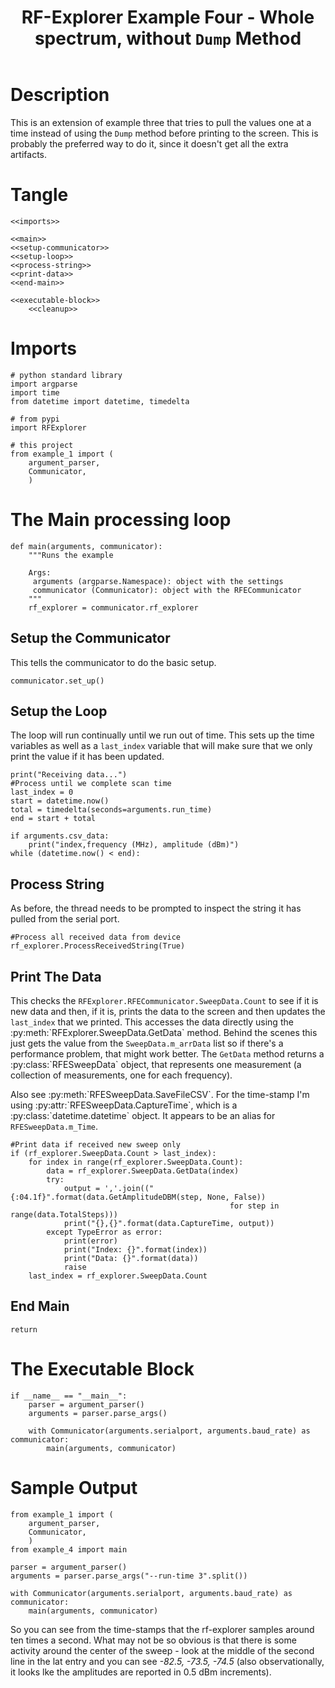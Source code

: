 #+TITLE: RF-Explorer Example Four - Whole spectrum, without =Dump= Method

* Description
  This is an extension of example three that tries to pull the values one at a time instead of using the =Dump= method before printing to the screen. This is probably the preferred way to do it, since it doesn't get all the extra artifacts.

* Tangle

#+BEGIN_SRC ipython :session example4 :tangle example_4.py
<<imports>>

<<main>>
<<setup-communicator>>
<<setup-loop>>
<<process-string>>
<<print-data>>
<<end-main>>

<<executable-block>>
    <<cleanup>>
#+END_SRC

* Imports
#+BEGIN_SRC ipython :session example4 :results none :noweb-ref imports
# python standard library
import argparse
import time
from datetime import datetime, timedelta

# from pypi
import RFExplorer

# this project
from example_1 import (
    argument_parser,
    Communicator,
    )
#+END_SRC

* The Main processing loop

#+BEGIN_SRC ipython :session example4 :results none :noweb-ref main
def main(arguments, communicator):
    """Runs the example

    Args:
     arguments (argparse.Namespace): object with the settings
     communicator (Communicator): object with the RFECommunicator
    """
    rf_explorer = communicator.rf_explorer
#+END_SRC

** Setup the Communicator
   This tells the communicator to do the basic setup.

#+BEGIN_SRC ipython :session example4 :results none :noweb-ref setup-communicator
    communicator.set_up()
#+END_SRC

** Setup the Loop
   The loop will run continually until we run out of time. This sets up the time variables as well as a =last_index= variable that will make sure that we only print the value if it has been updated.

#+BEGIN_SRC ipython :session example4 :results none :noweb-ref setup-loop
    print("Receiving data...")
    #Process until we complete scan time
    last_index = 0
    start = datetime.now()
    total = timedelta(seconds=arguments.run_time)
    end = start + total
    
    if arguments.csv_data:
        print("index,frequency (MHz), amplitude (dBm)")
    while (datetime.now() < end):
#+END_SRC

** Process String
   As before, the thread needs to be prompted to inspect the string it has pulled from the serial port.

#+BEGIN_SRC ipython :session example4 :results none :noweb-ref process-string
        #Process all received data from device 
        rf_explorer.ProcessReceivedString(True)
#+END_SRC

** Print The Data
   This checks the =RFExplorer.RFECommunicator.SweepData.Count= to see if it is new data and then, if it is, prints the data to the screen and then updates the =last_index= that we printed. This accesses the data directly using the :py:meth:`RFExplorer.SweepData.GetData` method. Behind the scenes this just gets the value from the =SweepData.m_arrData= list so if there's a performance problem, that might work better. The =GetData= method returns a :py:class:`RFESweepData` object, that represents one measurement (a collection of measurements, one for each frequency).

Also see :py:meth:`RFESweepData.SaveFileCSV`. For the time-stamp I'm using :py:attr:`RFESweepData.CaptureTime`, which is a :py:class:`datetime.datetime` object. It appears to be an alias for =RFESweepData.m_Time=.

#+BEGIN_SRC ipython :session example4 :results none :noweb-ref print-data
        #Print data if received new sweep only
        if (rf_explorer.SweepData.Count > last_index):
            for index in range(rf_explorer.SweepData.Count):
                data = rf_explorer.SweepData.GetData(index)
                try:
                    output = ','.join(("{:04.1f}".format(data.GetAmplitudeDBM(step, None, False))
                                                         for step in range(data.TotalSteps)))
                    print("{},{}".format(data.CaptureTime, output))
                except TypeError as error:
                    print(error)
                    print("Index: {}".format(index))
                    print("Data: {}".format(data))
                    raise
            last_index = rf_explorer.SweepData.Count          
#+END_SRC

** End Main
#+BEGIN_SRC ipython :session example4 :results none :noweb-ref end-main    
    return
#+END_SRC

* The Executable Block

#+BEGIN_SRC ipython :session example4 :results none :noweb-ref executable-block
if __name__ == "__main__":
    parser = argument_parser()
    arguments = parser.parse_args()

    with Communicator(arguments.serialport, arguments.baud_rate) as communicator:        
        main(arguments, communicator)
#+END_SRC

* Sample Output

#+BEGIN_SRC ipython :session example4 :results output
from example_1 import (
    argument_parser,
    Communicator,
    )
from example_4 import main

parser = argument_parser()
arguments = parser.parse_args("--run-time 3".split())

with Communicator(arguments.serialport, arguments.baud_rate) as communicator:        
    main(arguments, communicator)
#+END_SRC

#+RESULTS:
#+begin_example
Detected COM ports:
  ,* /dev/ttyUSB0
/dev/ttyUSB0 is a valid available port.
RF Explorer Valid Ports found: 1 - /dev/ttyUSB0 
User COM port: /dev/ttyUSB0
Connected: /dev/ttyUSB0, 500000 bauds
Sending the Reset Command
Waiting until the device resets
Reset, sleeping for 3 seconds to let the device settle
requesting the RF Explorer configuration
Waiting for the model to not be None
Received RF Explorer device model info:#C2-M:004,255,01.11
New Freq range - buffer cleared.

RF Explorer 23-Apr-13 01.04.05 01.11
Model is set
Receiving data...
2018-02-23 08:28:34.800315,-101.5,-101.5,-101.0,-97.0,-101.5,-104.5,-101.0,-99.0,-100.0,-98.5,-96.5,-98.0,-98.5,-99.5,-98.0,-97.5,-101.0,-98.0,-103.0,-99.5,-101.5,-97.5,-101.5,-81.0,-87.5,-93.5,-102.0,-99.5,-100.5,-100.0,-102.5,-96.5,-97.5,-95.0,-98.5,-96.0,-98.0,-100.0,-100.0,-102.0,-102.5,-96.5,-98.5,-100.0,-98.5,-98.0,-100.5,-94.5,-98.5,-98.5,-97.5,-99.0,-97.5,-97.0,-96.0,-97.0,-95.0,-69.0,-68.5,-68.5,-87.5,-93.0,-92.0,-100.5,-101.5,-102.5,-98.5,-88.0,-85.5,-102.5,-97.5,-100.0,-105.0,-99.5,-101.5,-101.0,-100.0,-98.0,-98.0,-100.5,-99.0,-99.0,-100.5,-98.5,-98.0,-102.0,-96.5,-100.5,-97.0,-98.5,-100.5,-97.0,-101.0,-99.5,-103.0,-96.0,-99.0,-100.5,-103.5,-101.5,-98.0,-99.5,-100.5,-96.0,-102.5,-100.0,-98.0,-102.0,-98.5,-101.0,-101.5,-92.5
2018-02-23 08:28:34.811450,-96.0,-101.5,-99.5,-103.0,-99.5,-98.5,-101.0,-100.5,-100.0,-100.5,-98.5,-98.0,-100.5,-86.0,-84.5,-85.0,-100.0,-99.0,-99.0,-103.0,-98.5,-101.0,-101.5,-96.0,-101.5,-99.0,-101.0,-99.0,-94.0,-94.5,-100.0,-101.5,-97.0,-94.0,-101.0,-97.5,-95.5,-99.0,-102.5,-95.0,-99.0,-101.5,-101.0,-98.5,-103.0,-100.0,-100.5,-97.5,-100.0,-101.5,-97.5,-95.0,-99.5,-97.0,-100.5,-96.5,-97.0,-100.5,-99.0,-98.0,-98.5,-98.0,-97.5,-96.0,-98.0,-98.5,-98.5,-95.5,-100.0,-100.5,-100.0,-100.5,-99.0,-97.5,-101.0,-96.5,-102.5,-103.0,-103.5,-99.5,-100.0,-98.0,-103.0,-101.5,-99.0,-99.0,-99.5,-101.5,-98.5,-99.0,-100.5,-99.0,-98.5,-96.0,-101.5,-100.0,-101.0,-103.5,-98.0,-102.0,-104.5,-99.0,-103.5,-101.0,-96.5,-94.0,-95.0,-104.0,-102.5,-102.0,-102.5,-100.0
2018-02-23 08:28:34.822535,-103.0,-97.5,-101.5,-96.0,-103.5,-98.0,-97.5,-99.0,-95.5,-90.5,-92.5,-91.5,-92.0,-92.5,-102.0,-99.0,-98.5,-95.0,-103.0,-103.5,-99.5,-99.5,-98.5,-98.0,-99.0,-99.0,-98.0,-97.5,-100.5,-99.5,-101.0,-100.5,-98.5,-102.0,-98.0,-100.0,-104.5,-98.0,-98.5,-101.0,-99.0,-99.0,-101.5,-99.5,-99.5,-100.0,-103.0,-99.0,-99.0,-100.0,-101.5,-102.5,-106.0,-99.0,-100.5,-98.0,-98.5,-98.5,-100.0,-102.0,-102.0,-100.0,-97.5,-99.5,-101.5,-101.5,-104.5,-100.5,-103.0,-101.5,-102.0,-102.0,-98.0,-99.5,-100.5,-99.0,-100.5,-100.5,-99.5,-98.5,-98.0,-98.5,-97.0,-103.5,-101.0,-100.0,-100.5,-99.5,-101.0,-104.0,-100.5,-101.5,-105.0,-102.0,-100.0,-99.0,-99.5,-102.0,-97.0,-100.0,-101.0,-100.5,-100.5,-99.0,-94.0,-100.5,-101.5,-101.5,-101.0,-95.0,-99.5,-101.0
Received RF Explorer device model info:#C2-M:004,255,01.11
2018-02-23 08:28:38.467514,-100.0,-101.5,-101.5,-101.5,-99.0,-99.0,-104.5,-99.0,-100.5,-100.0,-105.5,-102.0,-96.5,-100.5,-99.5,-96.0,-99.5,-101.5,-99.0,-101.5,-98.0,-102.0,-99.5,-101.5,-103.5,-101.0,-99.0,-99.0,-101.5,-103.0,-98.5,-96.5,-99.5,-101.5,-99.0,-106.0,-96.5,-101.5,-99.0,-77.5,-78.5,-98.5,-100.0,-102.5,-99.5,-97.0,-101.0,-97.0,-100.5,-98.0,-95.5,-96.5,-100.0,-100.5,-99.5,-100.5,-101.0,-98.5,-97.0,-96.5,-101.5,-69.0,-70.0,-69.5,-100.5,-97.5,-96.0,-98.5,-99.0,-98.5,-99.0,-100.0,-99.0,-94.5,-97.5,-97.0,-100.0,-102.5,-100.0,-96.5,-97.5,-101.5,-102.0,-96.0,-99.5,-99.0,-96.0,-100.5,-102.0,-101.5,-99.0,-102.5,-100.0,-104.0,-98.0,-98.0,-94.0,-99.5,-104.5,-97.0,-100.0,-101.0,-100.5,-100.0,-98.0,-99.0,-99.5,-98.0,-101.0,-99.0,-99.5,-102.0
2018-02-23 08:28:38.587252,-100.0,-100.5,-102.5,-97.0,-92.5,-98.0,-97.0,-100.0,-95.0,-102.5,-99.0,-99.0,-100.0,-98.5,-100.5,-101.0,-102.5,-99.0,-101.5,-99.0,-98.0,-100.0,-100.5,-96.5,-99.5,-99.0,-101.5,-98.0,-101.0,-100.5,-92.0,-98.0,-98.5,-103.0,-95.5,-101.0,-101.5,-91.5,-98.5,-96.5,-102.5,-97.5,-99.0,-98.0,-102.0,-100.5,-95.0,-98.5,-102.5,-99.5,-99.0,-96.5,-101.5,-96.5,-101.0,-102.0,-101.5,-100.0,-98.0,-95.0,-97.0,-100.0,-71.0,-68.0,-70.0,-93.5,-104.0,-98.5,-102.5,-99.0,-99.5,-101.5,-99.0,-99.0,-98.0,-103.5,-101.0,-99.0,-100.0,-99.0,-98.0,-100.5,-99.5,-98.5,-103.0,-102.0,-101.0,-101.5,-99.5,-94.0,-101.5,-99.5,-101.5,-100.0,-101.0,-102.5,-100.5,-99.0,-98.5,-99.5,-99.0,-101.5,-101.0,-94.5,-101.0,-103.5,-101.5,-96.5,-101.5,-100.0,-100.5,-100.0
2018-02-23 08:28:38.679070,-98.5,-100.0,-100.5,-96.5,-102.5,-97.0,-100.5,-98.5,-102.0,-100.0,-96.5,-101.0,-100.0,-101.5,-99.5,-97.0,-99.0,-100.0,-98.0,-99.0,-96.0,-101.5,-98.0,-93.5,-95.5,-99.5,-98.0,-99.0,-97.5,-97.5,-97.5,-101.5,-95.5,-99.5,-102.0,-95.5,-101.5,-99.5,-101.0,-101.0,-100.0,-98.5,-99.0,-102.5,-98.0,-99.5,-101.5,-96.5,-100.5,-97.5,-99.0,-100.0,-98.0,-100.5,-94.5,-101.0,-99.5,-98.0,-100.5,-101.5,-100.5,-100.5,-98.5,-100.5,-103.0,-99.0,-102.5,-103.0,-76.0,-80.0,-87.0,-97.5,-99.5,-102.5,-98.5,-101.0,-99.5,-100.0,-104.5,-99.5,-102.5,-101.0,-100.5,-102.0,-100.0,-101.0,-95.5,-100.0,-100.0,-102.0,-96.0,-100.0,-93.5,-101.5,-102.0,-104.0,-102.5,-100.5,-101.5,-104.0,-101.5,-100.0,-96.0,-101.0,-97.5,-97.0,-101.5,-94.0,-99.5,-97.0,-96.0,-101.0
2018-02-23 08:28:38.765802,-100.5,-100.5,-97.0,-100.0,-95.0,-99.5,-97.0,-100.0,-101.5,-99.5,-96.0,-98.5,-99.0,-94.5,-101.5,-102.5,-97.5,-95.5,-98.0,-101.0,-100.5,-103.0,-99.5,-102.0,-99.5,-102.0,-101.0,-97.5,-99.5,-100.5,-101.5,-98.0,-101.0,-100.5,-98.5,-96.5,-101.0,-100.5,-99.5,-100.0,-104.0,-100.0,-98.0,-102.0,-95.5,-99.5,-99.5,-92.0,-97.0,-99.5,-99.0,-102.0,-100.5,-101.5,-100.5,-97.0,-93.0,-99.5,-97.0,-97.5,-96.5,-75.5,-102.0,-99.0,-101.0,-72.5,-71.0,-77.5,-78.0,-84.5,-86.5,-101.5,-99.5,-92.5,-97.0,-97.5,-97.0,-95.5,-94.0,-101.5,-100.0,-101.5,-101.0,-100.0,-94.5,-102.5,-97.5,-94.5,-102.0,-103.0,-100.0,-100.5,-99.0,-98.5,-96.5,-99.0,-97.0,-97.0,-97.5,-97.5,-101.0,-103.0,-97.5,-98.0,-96.5,-99.5,-99.0,-101.5,-98.5,-98.0,-102.0,-100.0
2018-02-23 08:28:38.467514,-100.0,-101.5,-101.5,-101.5,-99.0,-99.0,-104.5,-99.0,-100.5,-100.0,-105.5,-102.0,-96.5,-100.5,-99.5,-96.0,-99.5,-101.5,-99.0,-101.5,-98.0,-102.0,-99.5,-101.5,-103.5,-101.0,-99.0,-99.0,-101.5,-103.0,-98.5,-96.5,-99.5,-101.5,-99.0,-106.0,-96.5,-101.5,-99.0,-77.5,-78.5,-98.5,-100.0,-102.5,-99.5,-97.0,-101.0,-97.0,-100.5,-98.0,-95.5,-96.5,-100.0,-100.5,-99.5,-100.5,-101.0,-98.5,-97.0,-96.5,-101.5,-69.0,-70.0,-69.5,-100.5,-97.5,-96.0,-98.5,-99.0,-98.5,-99.0,-100.0,-99.0,-94.5,-97.5,-97.0,-100.0,-102.5,-100.0,-96.5,-97.5,-101.5,-102.0,-96.0,-99.5,-99.0,-96.0,-100.5,-102.0,-101.5,-99.0,-102.5,-100.0,-104.0,-98.0,-98.0,-94.0,-99.5,-104.5,-97.0,-100.0,-101.0,-100.5,-100.0,-98.0,-99.0,-99.5,-98.0,-101.0,-99.0,-99.5,-102.0
2018-02-23 08:28:38.587252,-100.0,-100.5,-102.5,-97.0,-92.5,-98.0,-97.0,-100.0,-95.0,-102.5,-99.0,-99.0,-100.0,-98.5,-100.5,-101.0,-102.5,-99.0,-101.5,-99.0,-98.0,-100.0,-100.5,-96.5,-99.5,-99.0,-101.5,-98.0,-101.0,-100.5,-92.0,-98.0,-98.5,-103.0,-95.5,-101.0,-101.5,-91.5,-98.5,-96.5,-102.5,-97.5,-99.0,-98.0,-102.0,-100.5,-95.0,-98.5,-102.5,-99.5,-99.0,-96.5,-101.5,-96.5,-101.0,-102.0,-101.5,-100.0,-98.0,-95.0,-97.0,-100.0,-71.0,-68.0,-70.0,-93.5,-104.0,-98.5,-102.5,-99.0,-99.5,-101.5,-99.0,-99.0,-98.0,-103.5,-101.0,-99.0,-100.0,-99.0,-98.0,-100.5,-99.5,-98.5,-103.0,-102.0,-101.0,-101.5,-99.5,-94.0,-101.5,-99.5,-101.5,-100.0,-101.0,-102.5,-100.5,-99.0,-98.5,-99.5,-99.0,-101.5,-101.0,-94.5,-101.0,-103.5,-101.5,-96.5,-101.5,-100.0,-100.5,-100.0
2018-02-23 08:28:38.679070,-98.5,-100.0,-100.5,-96.5,-102.5,-97.0,-100.5,-98.5,-102.0,-100.0,-96.5,-101.0,-100.0,-101.5,-99.5,-97.0,-99.0,-100.0,-98.0,-99.0,-96.0,-101.5,-98.0,-93.5,-95.5,-99.5,-98.0,-99.0,-97.5,-97.5,-97.5,-101.5,-95.5,-99.5,-102.0,-95.5,-101.5,-99.5,-101.0,-101.0,-100.0,-98.5,-99.0,-102.5,-98.0,-99.5,-101.5,-96.5,-100.5,-97.5,-99.0,-100.0,-98.0,-100.5,-94.5,-101.0,-99.5,-98.0,-100.5,-101.5,-100.5,-100.5,-98.5,-100.5,-103.0,-99.0,-102.5,-103.0,-76.0,-80.0,-87.0,-97.5,-99.5,-102.5,-98.5,-101.0,-99.5,-100.0,-104.5,-99.5,-102.5,-101.0,-100.5,-102.0,-100.0,-101.0,-95.5,-100.0,-100.0,-102.0,-96.0,-100.0,-93.5,-101.5,-102.0,-104.0,-102.5,-100.5,-101.5,-104.0,-101.5,-100.0,-96.0,-101.0,-97.5,-97.0,-101.5,-94.0,-99.5,-97.0,-96.0,-101.0
2018-02-23 08:28:38.765802,-100.5,-100.5,-97.0,-100.0,-95.0,-99.5,-97.0,-100.0,-101.5,-99.5,-96.0,-98.5,-99.0,-94.5,-101.5,-102.5,-97.5,-95.5,-98.0,-101.0,-100.5,-103.0,-99.5,-102.0,-99.5,-102.0,-101.0,-97.5,-99.5,-100.5,-101.5,-98.0,-101.0,-100.5,-98.5,-96.5,-101.0,-100.5,-99.5,-100.0,-104.0,-100.0,-98.0,-102.0,-95.5,-99.5,-99.5,-92.0,-97.0,-99.5,-99.0,-102.0,-100.5,-101.5,-100.5,-97.0,-93.0,-99.5,-97.0,-97.5,-96.5,-75.5,-102.0,-99.0,-101.0,-72.5,-71.0,-77.5,-78.0,-84.5,-86.5,-101.5,-99.5,-92.5,-97.0,-97.5,-97.0,-95.5,-94.0,-101.5,-100.0,-101.5,-101.0,-100.0,-94.5,-102.5,-97.5,-94.5,-102.0,-103.0,-100.0,-100.5,-99.0,-98.5,-96.5,-99.0,-97.0,-97.0,-97.5,-97.5,-101.0,-103.0,-97.5,-98.0,-96.5,-99.5,-99.0,-101.5,-98.5,-98.0,-102.0,-100.0
2018-02-23 08:28:38.857624,-99.0,-101.0,-96.5,-94.0,-99.0,-101.5,-101.0,-100.0,-98.0,-98.0,-96.0,-100.5,-94.5,-98.5,-97.0,-96.0,-97.5,-101.0,-101.0,-100.5,-102.5,-100.5,-99.0,-91.5,-103.5,-99.5,-98.5,-97.5,-97.0,-100.0,-99.0,-102.0,-100.0,-102.5,-99.5,-100.0,-99.5,-99.5,-97.0,-100.5,-98.0,-98.5,-97.5,-100.5,-100.5,-100.0,-104.5,-98.0,-102.5,-98.0,-98.0,-94.5,-97.5,-97.5,-102.0,-97.5,-101.0,-98.0,-98.0,-98.0,-100.5,-101.5,-100.5,-100.5,-101.5,-100.5,-97.0,-76.0,-76.5,-82.5,-97.0,-101.0,-97.5,-100.0,-99.5,-103.0,-102.0,-97.0,-98.5,-99.5,-99.5,-100.5,-99.0,-99.5,-101.0,-99.5,-98.5,-101.5,-99.5,-98.5,-100.5,-99.0,-100.0,-98.5,-98.5,-101.5,-101.0,-96.5,-101.5,-98.0,-98.0,-100.5,-97.0,-99.5,-100.0,-97.0,-94.5,-98.5,-99.0,-102.0,-101.5,-101.0
2018-02-23 08:28:38.467514,-100.0,-101.5,-101.5,-101.5,-99.0,-99.0,-104.5,-99.0,-100.5,-100.0,-105.5,-102.0,-96.5,-100.5,-99.5,-96.0,-99.5,-101.5,-99.0,-101.5,-98.0,-102.0,-99.5,-101.5,-103.5,-101.0,-99.0,-99.0,-101.5,-103.0,-98.5,-96.5,-99.5,-101.5,-99.0,-106.0,-96.5,-101.5,-99.0,-77.5,-78.5,-98.5,-100.0,-102.5,-99.5,-97.0,-101.0,-97.0,-100.5,-98.0,-95.5,-96.5,-100.0,-100.5,-99.5,-100.5,-101.0,-98.5,-97.0,-96.5,-101.5,-69.0,-70.0,-69.5,-100.5,-97.5,-96.0,-98.5,-99.0,-98.5,-99.0,-100.0,-99.0,-94.5,-97.5,-97.0,-100.0,-102.5,-100.0,-96.5,-97.5,-101.5,-102.0,-96.0,-99.5,-99.0,-96.0,-100.5,-102.0,-101.5,-99.0,-102.5,-100.0,-104.0,-98.0,-98.0,-94.0,-99.5,-104.5,-97.0,-100.0,-101.0,-100.5,-100.0,-98.0,-99.0,-99.5,-98.0,-101.0,-99.0,-99.5,-102.0
2018-02-23 08:28:38.587252,-100.0,-100.5,-102.5,-97.0,-92.5,-98.0,-97.0,-100.0,-95.0,-102.5,-99.0,-99.0,-100.0,-98.5,-100.5,-101.0,-102.5,-99.0,-101.5,-99.0,-98.0,-100.0,-100.5,-96.5,-99.5,-99.0,-101.5,-98.0,-101.0,-100.5,-92.0,-98.0,-98.5,-103.0,-95.5,-101.0,-101.5,-91.5,-98.5,-96.5,-102.5,-97.5,-99.0,-98.0,-102.0,-100.5,-95.0,-98.5,-102.5,-99.5,-99.0,-96.5,-101.5,-96.5,-101.0,-102.0,-101.5,-100.0,-98.0,-95.0,-97.0,-100.0,-71.0,-68.0,-70.0,-93.5,-104.0,-98.5,-102.5,-99.0,-99.5,-101.5,-99.0,-99.0,-98.0,-103.5,-101.0,-99.0,-100.0,-99.0,-98.0,-100.5,-99.5,-98.5,-103.0,-102.0,-101.0,-101.5,-99.5,-94.0,-101.5,-99.5,-101.5,-100.0,-101.0,-102.5,-100.5,-99.0,-98.5,-99.5,-99.0,-101.5,-101.0,-94.5,-101.0,-103.5,-101.5,-96.5,-101.5,-100.0,-100.5,-100.0
2018-02-23 08:28:38.679070,-98.5,-100.0,-100.5,-96.5,-102.5,-97.0,-100.5,-98.5,-102.0,-100.0,-96.5,-101.0,-100.0,-101.5,-99.5,-97.0,-99.0,-100.0,-98.0,-99.0,-96.0,-101.5,-98.0,-93.5,-95.5,-99.5,-98.0,-99.0,-97.5,-97.5,-97.5,-101.5,-95.5,-99.5,-102.0,-95.5,-101.5,-99.5,-101.0,-101.0,-100.0,-98.5,-99.0,-102.5,-98.0,-99.5,-101.5,-96.5,-100.5,-97.5,-99.0,-100.0,-98.0,-100.5,-94.5,-101.0,-99.5,-98.0,-100.5,-101.5,-100.5,-100.5,-98.5,-100.5,-103.0,-99.0,-102.5,-103.0,-76.0,-80.0,-87.0,-97.5,-99.5,-102.5,-98.5,-101.0,-99.5,-100.0,-104.5,-99.5,-102.5,-101.0,-100.5,-102.0,-100.0,-101.0,-95.5,-100.0,-100.0,-102.0,-96.0,-100.0,-93.5,-101.5,-102.0,-104.0,-102.5,-100.5,-101.5,-104.0,-101.5,-100.0,-96.0,-101.0,-97.5,-97.0,-101.5,-94.0,-99.5,-97.0,-96.0,-101.0
2018-02-23 08:28:38.765802,-100.5,-100.5,-97.0,-100.0,-95.0,-99.5,-97.0,-100.0,-101.5,-99.5,-96.0,-98.5,-99.0,-94.5,-101.5,-102.5,-97.5,-95.5,-98.0,-101.0,-100.5,-103.0,-99.5,-102.0,-99.5,-102.0,-101.0,-97.5,-99.5,-100.5,-101.5,-98.0,-101.0,-100.5,-98.5,-96.5,-101.0,-100.5,-99.5,-100.0,-104.0,-100.0,-98.0,-102.0,-95.5,-99.5,-99.5,-92.0,-97.0,-99.5,-99.0,-102.0,-100.5,-101.5,-100.5,-97.0,-93.0,-99.5,-97.0,-97.5,-96.5,-75.5,-102.0,-99.0,-101.0,-72.5,-71.0,-77.5,-78.0,-84.5,-86.5,-101.5,-99.5,-92.5,-97.0,-97.5,-97.0,-95.5,-94.0,-101.5,-100.0,-101.5,-101.0,-100.0,-94.5,-102.5,-97.5,-94.5,-102.0,-103.0,-100.0,-100.5,-99.0,-98.5,-96.5,-99.0,-97.0,-97.0,-97.5,-97.5,-101.0,-103.0,-97.5,-98.0,-96.5,-99.5,-99.0,-101.5,-98.5,-98.0,-102.0,-100.0
2018-02-23 08:28:38.857624,-99.0,-101.0,-96.5,-94.0,-99.0,-101.5,-101.0,-100.0,-98.0,-98.0,-96.0,-100.5,-94.5,-98.5,-97.0,-96.0,-97.5,-101.0,-101.0,-100.5,-102.5,-100.5,-99.0,-91.5,-103.5,-99.5,-98.5,-97.5,-97.0,-100.0,-99.0,-102.0,-100.0,-102.5,-99.5,-100.0,-99.5,-99.5,-97.0,-100.5,-98.0,-98.5,-97.5,-100.5,-100.5,-100.0,-104.5,-98.0,-102.5,-98.0,-98.0,-94.5,-97.5,-97.5,-102.0,-97.5,-101.0,-98.0,-98.0,-98.0,-100.5,-101.5,-100.5,-100.5,-101.5,-100.5,-97.0,-76.0,-76.5,-82.5,-97.0,-101.0,-97.5,-100.0,-99.5,-103.0,-102.0,-97.0,-98.5,-99.5,-99.5,-100.5,-99.0,-99.5,-101.0,-99.5,-98.5,-101.5,-99.5,-98.5,-100.5,-99.0,-100.0,-98.5,-98.5,-101.5,-101.0,-96.5,-101.5,-98.0,-98.0,-100.5,-97.0,-99.5,-100.0,-97.0,-94.5,-98.5,-99.0,-102.0,-101.5,-101.0
2018-02-23 08:28:38.980013,-100.5,-96.0,-98.0,-99.5,-100.5,-96.5,-100.0,-100.5,-98.5,-97.5,-98.0,-96.5,-98.5,-93.5,-98.0,-99.5,-101.0,-97.0,-101.0,-101.0,-98.5,-99.0,-99.5,-103.0,-100.5,-100.5,-100.0,-99.0,-99.0,-102.5,-97.0,-102.0,-100.5,-98.0,-97.5,-98.0,-103.0,-101.5,-102.0,-101.0,-99.5,-95.5,-98.5,-97.5,-99.0,-100.5,-96.5,-99.5,-97.5,-100.0,-101.0,-99.0,-100.0,-99.5,-100.0,-99.5,-100.0,-98.5,-101.5,-96.5,-97.5,-102.0,-102.5,-99.5,-98.5,-99.5,-97.5,-99.5,-102.0,-100.0,-101.0,-97.5,-98.0,-99.0,-101.0,-96.5,-100.0,-99.5,-95.5,-100.5,-99.5,-99.5,-101.5,-98.0,-99.0,-98.5,-99.0,-102.5,-98.5,-100.5,-96.5,-97.5,-99.5,-99.5,-101.5,-101.5,-99.5,-105.0,-101.0,-103.5,-100.0,-98.5,-98.0,-98.0,-100.5,-96.5,-103.0,-102.0,-100.5,-99.5,-100.0,-95.0
2018-02-23 08:28:38.467514,-100.0,-101.5,-101.5,-101.5,-99.0,-99.0,-104.5,-99.0,-100.5,-100.0,-105.5,-102.0,-96.5,-100.5,-99.5,-96.0,-99.5,-101.5,-99.0,-101.5,-98.0,-102.0,-99.5,-101.5,-103.5,-101.0,-99.0,-99.0,-101.5,-103.0,-98.5,-96.5,-99.5,-101.5,-99.0,-106.0,-96.5,-101.5,-99.0,-77.5,-78.5,-98.5,-100.0,-102.5,-99.5,-97.0,-101.0,-97.0,-100.5,-98.0,-95.5,-96.5,-100.0,-100.5,-99.5,-100.5,-101.0,-98.5,-97.0,-96.5,-101.5,-69.0,-70.0,-69.5,-100.5,-97.5,-96.0,-98.5,-99.0,-98.5,-99.0,-100.0,-99.0,-94.5,-97.5,-97.0,-100.0,-102.5,-100.0,-96.5,-97.5,-101.5,-102.0,-96.0,-99.5,-99.0,-96.0,-100.5,-102.0,-101.5,-99.0,-102.5,-100.0,-104.0,-98.0,-98.0,-94.0,-99.5,-104.5,-97.0,-100.0,-101.0,-100.5,-100.0,-98.0,-99.0,-99.5,-98.0,-101.0,-99.0,-99.5,-102.0
2018-02-23 08:28:38.587252,-100.0,-100.5,-102.5,-97.0,-92.5,-98.0,-97.0,-100.0,-95.0,-102.5,-99.0,-99.0,-100.0,-98.5,-100.5,-101.0,-102.5,-99.0,-101.5,-99.0,-98.0,-100.0,-100.5,-96.5,-99.5,-99.0,-101.5,-98.0,-101.0,-100.5,-92.0,-98.0,-98.5,-103.0,-95.5,-101.0,-101.5,-91.5,-98.5,-96.5,-102.5,-97.5,-99.0,-98.0,-102.0,-100.5,-95.0,-98.5,-102.5,-99.5,-99.0,-96.5,-101.5,-96.5,-101.0,-102.0,-101.5,-100.0,-98.0,-95.0,-97.0,-100.0,-71.0,-68.0,-70.0,-93.5,-104.0,-98.5,-102.5,-99.0,-99.5,-101.5,-99.0,-99.0,-98.0,-103.5,-101.0,-99.0,-100.0,-99.0,-98.0,-100.5,-99.5,-98.5,-103.0,-102.0,-101.0,-101.5,-99.5,-94.0,-101.5,-99.5,-101.5,-100.0,-101.0,-102.5,-100.5,-99.0,-98.5,-99.5,-99.0,-101.5,-101.0,-94.5,-101.0,-103.5,-101.5,-96.5,-101.5,-100.0,-100.5,-100.0
2018-02-23 08:28:38.679070,-98.5,-100.0,-100.5,-96.5,-102.5,-97.0,-100.5,-98.5,-102.0,-100.0,-96.5,-101.0,-100.0,-101.5,-99.5,-97.0,-99.0,-100.0,-98.0,-99.0,-96.0,-101.5,-98.0,-93.5,-95.5,-99.5,-98.0,-99.0,-97.5,-97.5,-97.5,-101.5,-95.5,-99.5,-102.0,-95.5,-101.5,-99.5,-101.0,-101.0,-100.0,-98.5,-99.0,-102.5,-98.0,-99.5,-101.5,-96.5,-100.5,-97.5,-99.0,-100.0,-98.0,-100.5,-94.5,-101.0,-99.5,-98.0,-100.5,-101.5,-100.5,-100.5,-98.5,-100.5,-103.0,-99.0,-102.5,-103.0,-76.0,-80.0,-87.0,-97.5,-99.5,-102.5,-98.5,-101.0,-99.5,-100.0,-104.5,-99.5,-102.5,-101.0,-100.5,-102.0,-100.0,-101.0,-95.5,-100.0,-100.0,-102.0,-96.0,-100.0,-93.5,-101.5,-102.0,-104.0,-102.5,-100.5,-101.5,-104.0,-101.5,-100.0,-96.0,-101.0,-97.5,-97.0,-101.5,-94.0,-99.5,-97.0,-96.0,-101.0
2018-02-23 08:28:38.765802,-100.5,-100.5,-97.0,-100.0,-95.0,-99.5,-97.0,-100.0,-101.5,-99.5,-96.0,-98.5,-99.0,-94.5,-101.5,-102.5,-97.5,-95.5,-98.0,-101.0,-100.5,-103.0,-99.5,-102.0,-99.5,-102.0,-101.0,-97.5,-99.5,-100.5,-101.5,-98.0,-101.0,-100.5,-98.5,-96.5,-101.0,-100.5,-99.5,-100.0,-104.0,-100.0,-98.0,-102.0,-95.5,-99.5,-99.5,-92.0,-97.0,-99.5,-99.0,-102.0,-100.5,-101.5,-100.5,-97.0,-93.0,-99.5,-97.0,-97.5,-96.5,-75.5,-102.0,-99.0,-101.0,-72.5,-71.0,-77.5,-78.0,-84.5,-86.5,-101.5,-99.5,-92.5,-97.0,-97.5,-97.0,-95.5,-94.0,-101.5,-100.0,-101.5,-101.0,-100.0,-94.5,-102.5,-97.5,-94.5,-102.0,-103.0,-100.0,-100.5,-99.0,-98.5,-96.5,-99.0,-97.0,-97.0,-97.5,-97.5,-101.0,-103.0,-97.5,-98.0,-96.5,-99.5,-99.0,-101.5,-98.5,-98.0,-102.0,-100.0
2018-02-23 08:28:38.857624,-99.0,-101.0,-96.5,-94.0,-99.0,-101.5,-101.0,-100.0,-98.0,-98.0,-96.0,-100.5,-94.5,-98.5,-97.0,-96.0,-97.5,-101.0,-101.0,-100.5,-102.5,-100.5,-99.0,-91.5,-103.5,-99.5,-98.5,-97.5,-97.0,-100.0,-99.0,-102.0,-100.0,-102.5,-99.5,-100.0,-99.5,-99.5,-97.0,-100.5,-98.0,-98.5,-97.5,-100.5,-100.5,-100.0,-104.5,-98.0,-102.5,-98.0,-98.0,-94.5,-97.5,-97.5,-102.0,-97.5,-101.0,-98.0,-98.0,-98.0,-100.5,-101.5,-100.5,-100.5,-101.5,-100.5,-97.0,-76.0,-76.5,-82.5,-97.0,-101.0,-97.5,-100.0,-99.5,-103.0,-102.0,-97.0,-98.5,-99.5,-99.5,-100.5,-99.0,-99.5,-101.0,-99.5,-98.5,-101.5,-99.5,-98.5,-100.5,-99.0,-100.0,-98.5,-98.5,-101.5,-101.0,-96.5,-101.5,-98.0,-98.0,-100.5,-97.0,-99.5,-100.0,-97.0,-94.5,-98.5,-99.0,-102.0,-101.5,-101.0
2018-02-23 08:28:38.980013,-100.5,-96.0,-98.0,-99.5,-100.5,-96.5,-100.0,-100.5,-98.5,-97.5,-98.0,-96.5,-98.5,-93.5,-98.0,-99.5,-101.0,-97.0,-101.0,-101.0,-98.5,-99.0,-99.5,-103.0,-100.5,-100.5,-100.0,-99.0,-99.0,-102.5,-97.0,-102.0,-100.5,-98.0,-97.5,-98.0,-103.0,-101.5,-102.0,-101.0,-99.5,-95.5,-98.5,-97.5,-99.0,-100.5,-96.5,-99.5,-97.5,-100.0,-101.0,-99.0,-100.0,-99.5,-100.0,-99.5,-100.0,-98.5,-101.5,-96.5,-97.5,-102.0,-102.5,-99.5,-98.5,-99.5,-97.5,-99.5,-102.0,-100.0,-101.0,-97.5,-98.0,-99.0,-101.0,-96.5,-100.0,-99.5,-95.5,-100.5,-99.5,-99.5,-101.5,-98.0,-99.0,-98.5,-99.0,-102.5,-98.5,-100.5,-96.5,-97.5,-99.5,-99.5,-101.5,-101.5,-99.5,-105.0,-101.0,-103.5,-100.0,-98.5,-98.0,-98.0,-100.5,-96.5,-103.0,-102.0,-100.5,-99.5,-100.0,-95.0
2018-02-23 08:28:39.103740,-98.0,-101.5,-100.0,-100.0,-101.5,-96.5,-97.0,-99.5,-98.5,-95.5,-98.5,-91.0,-100.0,-99.5,-97.0,-103.0,-100.0,-100.5,-92.0,-95.0,-100.0,-100.0,-100.0,-99.0,-97.5,-96.0,-99.5,-97.5,-100.5,-99.0,-102.0,-99.0,-102.5,-100.0,-98.0,-93.0,-99.5,-102.0,-100.5,-100.0,-102.0,-96.0,-102.5,-104.5,-101.0,-102.5,-98.0,-98.5,-93.5,-103.0,-99.0,-101.5,-101.0,-95.5,-98.0,-95.5,-100.0,-99.5,-99.0,-103.0,-100.5,-99.5,-101.0,-99.0,-97.0,-99.0,-98.5,-103.0,-97.0,-102.0,-101.0,-87.0,-90.5,-98.0,-98.0,-102.0,-100.5,-100.0,-97.5,-103.0,-102.5,-100.5,-100.0,-99.0,-106.0,-100.0,-99.5,-97.0,-97.0,-103.5,-98.5,-101.5,-99.5,-100.0,-103.5,-99.0,-99.5,-101.0,-95.0,-98.0,-100.5,-98.5,-99.5,-102.5,-101.5,-100.0,-97.0,-99.0,-101.0,-101.0,-100.0,-96.5
2018-02-23 08:28:38.467514,-100.0,-101.5,-101.5,-101.5,-99.0,-99.0,-104.5,-99.0,-100.5,-100.0,-105.5,-102.0,-96.5,-100.5,-99.5,-96.0,-99.5,-101.5,-99.0,-101.5,-98.0,-102.0,-99.5,-101.5,-103.5,-101.0,-99.0,-99.0,-101.5,-103.0,-98.5,-96.5,-99.5,-101.5,-99.0,-106.0,-96.5,-101.5,-99.0,-77.5,-78.5,-98.5,-100.0,-102.5,-99.5,-97.0,-101.0,-97.0,-100.5,-98.0,-95.5,-96.5,-100.0,-100.5,-99.5,-100.5,-101.0,-98.5,-97.0,-96.5,-101.5,-69.0,-70.0,-69.5,-100.5,-97.5,-96.0,-98.5,-99.0,-98.5,-99.0,-100.0,-99.0,-94.5,-97.5,-97.0,-100.0,-102.5,-100.0,-96.5,-97.5,-101.5,-102.0,-96.0,-99.5,-99.0,-96.0,-100.5,-102.0,-101.5,-99.0,-102.5,-100.0,-104.0,-98.0,-98.0,-94.0,-99.5,-104.5,-97.0,-100.0,-101.0,-100.5,-100.0,-98.0,-99.0,-99.5,-98.0,-101.0,-99.0,-99.5,-102.0
2018-02-23 08:28:38.587252,-100.0,-100.5,-102.5,-97.0,-92.5,-98.0,-97.0,-100.0,-95.0,-102.5,-99.0,-99.0,-100.0,-98.5,-100.5,-101.0,-102.5,-99.0,-101.5,-99.0,-98.0,-100.0,-100.5,-96.5,-99.5,-99.0,-101.5,-98.0,-101.0,-100.5,-92.0,-98.0,-98.5,-103.0,-95.5,-101.0,-101.5,-91.5,-98.5,-96.5,-102.5,-97.5,-99.0,-98.0,-102.0,-100.5,-95.0,-98.5,-102.5,-99.5,-99.0,-96.5,-101.5,-96.5,-101.0,-102.0,-101.5,-100.0,-98.0,-95.0,-97.0,-100.0,-71.0,-68.0,-70.0,-93.5,-104.0,-98.5,-102.5,-99.0,-99.5,-101.5,-99.0,-99.0,-98.0,-103.5,-101.0,-99.0,-100.0,-99.0,-98.0,-100.5,-99.5,-98.5,-103.0,-102.0,-101.0,-101.5,-99.5,-94.0,-101.5,-99.5,-101.5,-100.0,-101.0,-102.5,-100.5,-99.0,-98.5,-99.5,-99.0,-101.5,-101.0,-94.5,-101.0,-103.5,-101.5,-96.5,-101.5,-100.0,-100.5,-100.0
2018-02-23 08:28:38.679070,-98.5,-100.0,-100.5,-96.5,-102.5,-97.0,-100.5,-98.5,-102.0,-100.0,-96.5,-101.0,-100.0,-101.5,-99.5,-97.0,-99.0,-100.0,-98.0,-99.0,-96.0,-101.5,-98.0,-93.5,-95.5,-99.5,-98.0,-99.0,-97.5,-97.5,-97.5,-101.5,-95.5,-99.5,-102.0,-95.5,-101.5,-99.5,-101.0,-101.0,-100.0,-98.5,-99.0,-102.5,-98.0,-99.5,-101.5,-96.5,-100.5,-97.5,-99.0,-100.0,-98.0,-100.5,-94.5,-101.0,-99.5,-98.0,-100.5,-101.5,-100.5,-100.5,-98.5,-100.5,-103.0,-99.0,-102.5,-103.0,-76.0,-80.0,-87.0,-97.5,-99.5,-102.5,-98.5,-101.0,-99.5,-100.0,-104.5,-99.5,-102.5,-101.0,-100.5,-102.0,-100.0,-101.0,-95.5,-100.0,-100.0,-102.0,-96.0,-100.0,-93.5,-101.5,-102.0,-104.0,-102.5,-100.5,-101.5,-104.0,-101.5,-100.0,-96.0,-101.0,-97.5,-97.0,-101.5,-94.0,-99.5,-97.0,-96.0,-101.0
2018-02-23 08:28:38.765802,-100.5,-100.5,-97.0,-100.0,-95.0,-99.5,-97.0,-100.0,-101.5,-99.5,-96.0,-98.5,-99.0,-94.5,-101.5,-102.5,-97.5,-95.5,-98.0,-101.0,-100.5,-103.0,-99.5,-102.0,-99.5,-102.0,-101.0,-97.5,-99.5,-100.5,-101.5,-98.0,-101.0,-100.5,-98.5,-96.5,-101.0,-100.5,-99.5,-100.0,-104.0,-100.0,-98.0,-102.0,-95.5,-99.5,-99.5,-92.0,-97.0,-99.5,-99.0,-102.0,-100.5,-101.5,-100.5,-97.0,-93.0,-99.5,-97.0,-97.5,-96.5,-75.5,-102.0,-99.0,-101.0,-72.5,-71.0,-77.5,-78.0,-84.5,-86.5,-101.5,-99.5,-92.5,-97.0,-97.5,-97.0,-95.5,-94.0,-101.5,-100.0,-101.5,-101.0,-100.0,-94.5,-102.5,-97.5,-94.5,-102.0,-103.0,-100.0,-100.5,-99.0,-98.5,-96.5,-99.0,-97.0,-97.0,-97.5,-97.5,-101.0,-103.0,-97.5,-98.0,-96.5,-99.5,-99.0,-101.5,-98.5,-98.0,-102.0,-100.0
2018-02-23 08:28:38.857624,-99.0,-101.0,-96.5,-94.0,-99.0,-101.5,-101.0,-100.0,-98.0,-98.0,-96.0,-100.5,-94.5,-98.5,-97.0,-96.0,-97.5,-101.0,-101.0,-100.5,-102.5,-100.5,-99.0,-91.5,-103.5,-99.5,-98.5,-97.5,-97.0,-100.0,-99.0,-102.0,-100.0,-102.5,-99.5,-100.0,-99.5,-99.5,-97.0,-100.5,-98.0,-98.5,-97.5,-100.5,-100.5,-100.0,-104.5,-98.0,-102.5,-98.0,-98.0,-94.5,-97.5,-97.5,-102.0,-97.5,-101.0,-98.0,-98.0,-98.0,-100.5,-101.5,-100.5,-100.5,-101.5,-100.5,-97.0,-76.0,-76.5,-82.5,-97.0,-101.0,-97.5,-100.0,-99.5,-103.0,-102.0,-97.0,-98.5,-99.5,-99.5,-100.5,-99.0,-99.5,-101.0,-99.5,-98.5,-101.5,-99.5,-98.5,-100.5,-99.0,-100.0,-98.5,-98.5,-101.5,-101.0,-96.5,-101.5,-98.0,-98.0,-100.5,-97.0,-99.5,-100.0,-97.0,-94.5,-98.5,-99.0,-102.0,-101.5,-101.0
2018-02-23 08:28:38.980013,-100.5,-96.0,-98.0,-99.5,-100.5,-96.5,-100.0,-100.5,-98.5,-97.5,-98.0,-96.5,-98.5,-93.5,-98.0,-99.5,-101.0,-97.0,-101.0,-101.0,-98.5,-99.0,-99.5,-103.0,-100.5,-100.5,-100.0,-99.0,-99.0,-102.5,-97.0,-102.0,-100.5,-98.0,-97.5,-98.0,-103.0,-101.5,-102.0,-101.0,-99.5,-95.5,-98.5,-97.5,-99.0,-100.5,-96.5,-99.5,-97.5,-100.0,-101.0,-99.0,-100.0,-99.5,-100.0,-99.5,-100.0,-98.5,-101.5,-96.5,-97.5,-102.0,-102.5,-99.5,-98.5,-99.5,-97.5,-99.5,-102.0,-100.0,-101.0,-97.5,-98.0,-99.0,-101.0,-96.5,-100.0,-99.5,-95.5,-100.5,-99.5,-99.5,-101.5,-98.0,-99.0,-98.5,-99.0,-102.5,-98.5,-100.5,-96.5,-97.5,-99.5,-99.5,-101.5,-101.5,-99.5,-105.0,-101.0,-103.5,-100.0,-98.5,-98.0,-98.0,-100.5,-96.5,-103.0,-102.0,-100.5,-99.5,-100.0,-95.0
2018-02-23 08:28:39.103740,-98.0,-101.5,-100.0,-100.0,-101.5,-96.5,-97.0,-99.5,-98.5,-95.5,-98.5,-91.0,-100.0,-99.5,-97.0,-103.0,-100.0,-100.5,-92.0,-95.0,-100.0,-100.0,-100.0,-99.0,-97.5,-96.0,-99.5,-97.5,-100.5,-99.0,-102.0,-99.0,-102.5,-100.0,-98.0,-93.0,-99.5,-102.0,-100.5,-100.0,-102.0,-96.0,-102.5,-104.5,-101.0,-102.5,-98.0,-98.5,-93.5,-103.0,-99.0,-101.5,-101.0,-95.5,-98.0,-95.5,-100.0,-99.5,-99.0,-103.0,-100.5,-99.5,-101.0,-99.0,-97.0,-99.0,-98.5,-103.0,-97.0,-102.0,-101.0,-87.0,-90.5,-98.0,-98.0,-102.0,-100.5,-100.0,-97.5,-103.0,-102.5,-100.5,-100.0,-99.0,-106.0,-100.0,-99.5,-97.0,-97.0,-103.5,-98.5,-101.5,-99.5,-100.0,-103.5,-99.0,-99.5,-101.0,-95.0,-98.0,-100.5,-98.5,-99.5,-102.5,-101.5,-100.0,-97.0,-99.0,-101.0,-101.0,-100.0,-96.5
2018-02-23 08:28:39.187222,-103.5,-98.5,-102.0,-100.5,-96.0,-96.0,-95.0,-99.0,-99.5,-95.0,-98.0,-101.0,-99.0,-100.0,-96.5,-98.5,-102.0,-99.5,-97.0,-101.5,-99.0,-101.0,-100.0,-100.0,-95.0,-101.0,-99.0,-96.0,-99.0,-97.0,-102.5,-100.5,-97.0,-93.0,-99.0,-101.5,-103.0,-98.0,-101.5,-101.5,-100.0,-101.0,-103.0,-104.5,-96.0,-101.5,-98.5,-97.0,-101.5,-103.5,-99.0,-102.5,-99.0,-99.0,-96.0,-101.0,-94.0,-104.0,-102.5,-100.0,-99.5,-102.0,-99.0,-101.0,-99.5,-99.5,-95.5,-97.5,-102.0,-105.0,-98.0,-97.5,-98.5,-92.5,-103.0,-99.0,-103.5,-100.5,-98.5,-98.0,-103.0,-92.0,-97.5,-102.0,-101.0,-99.0,-102.0,-100.0,-103.0,-100.5,-99.5,-99.5,-99.5,-94.5,-98.0,-97.0,-98.5,-97.5,-100.0,-98.5,-101.5,-100.0,-99.5,-104.0,-99.5,-100.5,-101.0,-103.0,-99.0,-98.0,-102.0,-100.0
2018-02-23 08:28:38.467514,-100.0,-101.5,-101.5,-101.5,-99.0,-99.0,-104.5,-99.0,-100.5,-100.0,-105.5,-102.0,-96.5,-100.5,-99.5,-96.0,-99.5,-101.5,-99.0,-101.5,-98.0,-102.0,-99.5,-101.5,-103.5,-101.0,-99.0,-99.0,-101.5,-103.0,-98.5,-96.5,-99.5,-101.5,-99.0,-106.0,-96.5,-101.5,-99.0,-77.5,-78.5,-98.5,-100.0,-102.5,-99.5,-97.0,-101.0,-97.0,-100.5,-98.0,-95.5,-96.5,-100.0,-100.5,-99.5,-100.5,-101.0,-98.5,-97.0,-96.5,-101.5,-69.0,-70.0,-69.5,-100.5,-97.5,-96.0,-98.5,-99.0,-98.5,-99.0,-100.0,-99.0,-94.5,-97.5,-97.0,-100.0,-102.5,-100.0,-96.5,-97.5,-101.5,-102.0,-96.0,-99.5,-99.0,-96.0,-100.5,-102.0,-101.5,-99.0,-102.5,-100.0,-104.0,-98.0,-98.0,-94.0,-99.5,-104.5,-97.0,-100.0,-101.0,-100.5,-100.0,-98.0,-99.0,-99.5,-98.0,-101.0,-99.0,-99.5,-102.0
2018-02-23 08:28:38.587252,-100.0,-100.5,-102.5,-97.0,-92.5,-98.0,-97.0,-100.0,-95.0,-102.5,-99.0,-99.0,-100.0,-98.5,-100.5,-101.0,-102.5,-99.0,-101.5,-99.0,-98.0,-100.0,-100.5,-96.5,-99.5,-99.0,-101.5,-98.0,-101.0,-100.5,-92.0,-98.0,-98.5,-103.0,-95.5,-101.0,-101.5,-91.5,-98.5,-96.5,-102.5,-97.5,-99.0,-98.0,-102.0,-100.5,-95.0,-98.5,-102.5,-99.5,-99.0,-96.5,-101.5,-96.5,-101.0,-102.0,-101.5,-100.0,-98.0,-95.0,-97.0,-100.0,-71.0,-68.0,-70.0,-93.5,-104.0,-98.5,-102.5,-99.0,-99.5,-101.5,-99.0,-99.0,-98.0,-103.5,-101.0,-99.0,-100.0,-99.0,-98.0,-100.5,-99.5,-98.5,-103.0,-102.0,-101.0,-101.5,-99.5,-94.0,-101.5,-99.5,-101.5,-100.0,-101.0,-102.5,-100.5,-99.0,-98.5,-99.5,-99.0,-101.5,-101.0,-94.5,-101.0,-103.5,-101.5,-96.5,-101.5,-100.0,-100.5,-100.0
2018-02-23 08:28:38.679070,-98.5,-100.0,-100.5,-96.5,-102.5,-97.0,-100.5,-98.5,-102.0,-100.0,-96.5,-101.0,-100.0,-101.5,-99.5,-97.0,-99.0,-100.0,-98.0,-99.0,-96.0,-101.5,-98.0,-93.5,-95.5,-99.5,-98.0,-99.0,-97.5,-97.5,-97.5,-101.5,-95.5,-99.5,-102.0,-95.5,-101.5,-99.5,-101.0,-101.0,-100.0,-98.5,-99.0,-102.5,-98.0,-99.5,-101.5,-96.5,-100.5,-97.5,-99.0,-100.0,-98.0,-100.5,-94.5,-101.0,-99.5,-98.0,-100.5,-101.5,-100.5,-100.5,-98.5,-100.5,-103.0,-99.0,-102.5,-103.0,-76.0,-80.0,-87.0,-97.5,-99.5,-102.5,-98.5,-101.0,-99.5,-100.0,-104.5,-99.5,-102.5,-101.0,-100.5,-102.0,-100.0,-101.0,-95.5,-100.0,-100.0,-102.0,-96.0,-100.0,-93.5,-101.5,-102.0,-104.0,-102.5,-100.5,-101.5,-104.0,-101.5,-100.0,-96.0,-101.0,-97.5,-97.0,-101.5,-94.0,-99.5,-97.0,-96.0,-101.0
2018-02-23 08:28:38.765802,-100.5,-100.5,-97.0,-100.0,-95.0,-99.5,-97.0,-100.0,-101.5,-99.5,-96.0,-98.5,-99.0,-94.5,-101.5,-102.5,-97.5,-95.5,-98.0,-101.0,-100.5,-103.0,-99.5,-102.0,-99.5,-102.0,-101.0,-97.5,-99.5,-100.5,-101.5,-98.0,-101.0,-100.5,-98.5,-96.5,-101.0,-100.5,-99.5,-100.0,-104.0,-100.0,-98.0,-102.0,-95.5,-99.5,-99.5,-92.0,-97.0,-99.5,-99.0,-102.0,-100.5,-101.5,-100.5,-97.0,-93.0,-99.5,-97.0,-97.5,-96.5,-75.5,-102.0,-99.0,-101.0,-72.5,-71.0,-77.5,-78.0,-84.5,-86.5,-101.5,-99.5,-92.5,-97.0,-97.5,-97.0,-95.5,-94.0,-101.5,-100.0,-101.5,-101.0,-100.0,-94.5,-102.5,-97.5,-94.5,-102.0,-103.0,-100.0,-100.5,-99.0,-98.5,-96.5,-99.0,-97.0,-97.0,-97.5,-97.5,-101.0,-103.0,-97.5,-98.0,-96.5,-99.5,-99.0,-101.5,-98.5,-98.0,-102.0,-100.0
2018-02-23 08:28:38.857624,-99.0,-101.0,-96.5,-94.0,-99.0,-101.5,-101.0,-100.0,-98.0,-98.0,-96.0,-100.5,-94.5,-98.5,-97.0,-96.0,-97.5,-101.0,-101.0,-100.5,-102.5,-100.5,-99.0,-91.5,-103.5,-99.5,-98.5,-97.5,-97.0,-100.0,-99.0,-102.0,-100.0,-102.5,-99.5,-100.0,-99.5,-99.5,-97.0,-100.5,-98.0,-98.5,-97.5,-100.5,-100.5,-100.0,-104.5,-98.0,-102.5,-98.0,-98.0,-94.5,-97.5,-97.5,-102.0,-97.5,-101.0,-98.0,-98.0,-98.0,-100.5,-101.5,-100.5,-100.5,-101.5,-100.5,-97.0,-76.0,-76.5,-82.5,-97.0,-101.0,-97.5,-100.0,-99.5,-103.0,-102.0,-97.0,-98.5,-99.5,-99.5,-100.5,-99.0,-99.5,-101.0,-99.5,-98.5,-101.5,-99.5,-98.5,-100.5,-99.0,-100.0,-98.5,-98.5,-101.5,-101.0,-96.5,-101.5,-98.0,-98.0,-100.5,-97.0,-99.5,-100.0,-97.0,-94.5,-98.5,-99.0,-102.0,-101.5,-101.0
2018-02-23 08:28:38.980013,-100.5,-96.0,-98.0,-99.5,-100.5,-96.5,-100.0,-100.5,-98.5,-97.5,-98.0,-96.5,-98.5,-93.5,-98.0,-99.5,-101.0,-97.0,-101.0,-101.0,-98.5,-99.0,-99.5,-103.0,-100.5,-100.5,-100.0,-99.0,-99.0,-102.5,-97.0,-102.0,-100.5,-98.0,-97.5,-98.0,-103.0,-101.5,-102.0,-101.0,-99.5,-95.5,-98.5,-97.5,-99.0,-100.5,-96.5,-99.5,-97.5,-100.0,-101.0,-99.0,-100.0,-99.5,-100.0,-99.5,-100.0,-98.5,-101.5,-96.5,-97.5,-102.0,-102.5,-99.5,-98.5,-99.5,-97.5,-99.5,-102.0,-100.0,-101.0,-97.5,-98.0,-99.0,-101.0,-96.5,-100.0,-99.5,-95.5,-100.5,-99.5,-99.5,-101.5,-98.0,-99.0,-98.5,-99.0,-102.5,-98.5,-100.5,-96.5,-97.5,-99.5,-99.5,-101.5,-101.5,-99.5,-105.0,-101.0,-103.5,-100.0,-98.5,-98.0,-98.0,-100.5,-96.5,-103.0,-102.0,-100.5,-99.5,-100.0,-95.0
2018-02-23 08:28:39.103740,-98.0,-101.5,-100.0,-100.0,-101.5,-96.5,-97.0,-99.5,-98.5,-95.5,-98.5,-91.0,-100.0,-99.5,-97.0,-103.0,-100.0,-100.5,-92.0,-95.0,-100.0,-100.0,-100.0,-99.0,-97.5,-96.0,-99.5,-97.5,-100.5,-99.0,-102.0,-99.0,-102.5,-100.0,-98.0,-93.0,-99.5,-102.0,-100.5,-100.0,-102.0,-96.0,-102.5,-104.5,-101.0,-102.5,-98.0,-98.5,-93.5,-103.0,-99.0,-101.5,-101.0,-95.5,-98.0,-95.5,-100.0,-99.5,-99.0,-103.0,-100.5,-99.5,-101.0,-99.0,-97.0,-99.0,-98.5,-103.0,-97.0,-102.0,-101.0,-87.0,-90.5,-98.0,-98.0,-102.0,-100.5,-100.0,-97.5,-103.0,-102.5,-100.5,-100.0,-99.0,-106.0,-100.0,-99.5,-97.0,-97.0,-103.5,-98.5,-101.5,-99.5,-100.0,-103.5,-99.0,-99.5,-101.0,-95.0,-98.0,-100.5,-98.5,-99.5,-102.5,-101.5,-100.0,-97.0,-99.0,-101.0,-101.0,-100.0,-96.5
2018-02-23 08:28:39.187222,-103.5,-98.5,-102.0,-100.5,-96.0,-96.0,-95.0,-99.0,-99.5,-95.0,-98.0,-101.0,-99.0,-100.0,-96.5,-98.5,-102.0,-99.5,-97.0,-101.5,-99.0,-101.0,-100.0,-100.0,-95.0,-101.0,-99.0,-96.0,-99.0,-97.0,-102.5,-100.5,-97.0,-93.0,-99.0,-101.5,-103.0,-98.0,-101.5,-101.5,-100.0,-101.0,-103.0,-104.5,-96.0,-101.5,-98.5,-97.0,-101.5,-103.5,-99.0,-102.5,-99.0,-99.0,-96.0,-101.0,-94.0,-104.0,-102.5,-100.0,-99.5,-102.0,-99.0,-101.0,-99.5,-99.5,-95.5,-97.5,-102.0,-105.0,-98.0,-97.5,-98.5,-92.5,-103.0,-99.0,-103.5,-100.5,-98.5,-98.0,-103.0,-92.0,-97.5,-102.0,-101.0,-99.0,-102.0,-100.0,-103.0,-100.5,-99.5,-99.5,-99.5,-94.5,-98.0,-97.0,-98.5,-97.5,-100.0,-98.5,-101.5,-100.0,-99.5,-104.0,-99.5,-100.5,-101.0,-103.0,-99.0,-98.0,-102.0,-100.0
2018-02-23 08:28:39.271662,-98.0,-100.5,-102.5,-101.5,-99.5,-102.0,-99.5,-103.0,-100.0,-100.0,-99.5,-99.0,-98.5,-99.0,-101.5,-101.5,-100.5,-98.5,-98.5,-98.5,-101.5,-99.5,-104.0,-93.5,-100.0,-97.5,-100.0,-99.5,-99.0,-103.0,-96.5,-101.5,-101.0,-97.5,-93.0,-98.0,-101.0,-101.0,-100.0,-99.0,-102.0,-96.5,-97.0,-101.0,-98.0,-97.0,-99.0,-96.5,-100.5,-101.5,-102.5,-102.0,-95.5,-99.0,-100.5,-100.0,-98.5,-101.0,-100.0,-102.0,-97.5,-98.0,-99.0,-99.0,-103.0,-96.0,-100.5,-99.0,-103.0,-101.0,-105.5,-99.5,-97.0,-94.5,-100.0,-100.5,-101.5,-95.0,-98.5,-98.0,-101.5,-99.0,-101.0,-98.0,-102.0,-98.5,-100.0,-99.5,-100.5,-100.5,-102.5,-100.5,-103.5,-97.0,-100.0,-100.5,-98.5,-104.5,-77.0,-67.0,-98.5,-99.0,-100.0,-100.0,-98.5,-102.0,-85.0,-102.5,-97.5,-100.5,-102.5,-101.5
2018-02-23 08:28:38.467514,-100.0,-101.5,-101.5,-101.5,-99.0,-99.0,-104.5,-99.0,-100.5,-100.0,-105.5,-102.0,-96.5,-100.5,-99.5,-96.0,-99.5,-101.5,-99.0,-101.5,-98.0,-102.0,-99.5,-101.5,-103.5,-101.0,-99.0,-99.0,-101.5,-103.0,-98.5,-96.5,-99.5,-101.5,-99.0,-106.0,-96.5,-101.5,-99.0,-77.5,-78.5,-98.5,-100.0,-102.5,-99.5,-97.0,-101.0,-97.0,-100.5,-98.0,-95.5,-96.5,-100.0,-100.5,-99.5,-100.5,-101.0,-98.5,-97.0,-96.5,-101.5,-69.0,-70.0,-69.5,-100.5,-97.5,-96.0,-98.5,-99.0,-98.5,-99.0,-100.0,-99.0,-94.5,-97.5,-97.0,-100.0,-102.5,-100.0,-96.5,-97.5,-101.5,-102.0,-96.0,-99.5,-99.0,-96.0,-100.5,-102.0,-101.5,-99.0,-102.5,-100.0,-104.0,-98.0,-98.0,-94.0,-99.5,-104.5,-97.0,-100.0,-101.0,-100.5,-100.0,-98.0,-99.0,-99.5,-98.0,-101.0,-99.0,-99.5,-102.0
2018-02-23 08:28:38.587252,-100.0,-100.5,-102.5,-97.0,-92.5,-98.0,-97.0,-100.0,-95.0,-102.5,-99.0,-99.0,-100.0,-98.5,-100.5,-101.0,-102.5,-99.0,-101.5,-99.0,-98.0,-100.0,-100.5,-96.5,-99.5,-99.0,-101.5,-98.0,-101.0,-100.5,-92.0,-98.0,-98.5,-103.0,-95.5,-101.0,-101.5,-91.5,-98.5,-96.5,-102.5,-97.5,-99.0,-98.0,-102.0,-100.5,-95.0,-98.5,-102.5,-99.5,-99.0,-96.5,-101.5,-96.5,-101.0,-102.0,-101.5,-100.0,-98.0,-95.0,-97.0,-100.0,-71.0,-68.0,-70.0,-93.5,-104.0,-98.5,-102.5,-99.0,-99.5,-101.5,-99.0,-99.0,-98.0,-103.5,-101.0,-99.0,-100.0,-99.0,-98.0,-100.5,-99.5,-98.5,-103.0,-102.0,-101.0,-101.5,-99.5,-94.0,-101.5,-99.5,-101.5,-100.0,-101.0,-102.5,-100.5,-99.0,-98.5,-99.5,-99.0,-101.5,-101.0,-94.5,-101.0,-103.5,-101.5,-96.5,-101.5,-100.0,-100.5,-100.0
2018-02-23 08:28:38.679070,-98.5,-100.0,-100.5,-96.5,-102.5,-97.0,-100.5,-98.5,-102.0,-100.0,-96.5,-101.0,-100.0,-101.5,-99.5,-97.0,-99.0,-100.0,-98.0,-99.0,-96.0,-101.5,-98.0,-93.5,-95.5,-99.5,-98.0,-99.0,-97.5,-97.5,-97.5,-101.5,-95.5,-99.5,-102.0,-95.5,-101.5,-99.5,-101.0,-101.0,-100.0,-98.5,-99.0,-102.5,-98.0,-99.5,-101.5,-96.5,-100.5,-97.5,-99.0,-100.0,-98.0,-100.5,-94.5,-101.0,-99.5,-98.0,-100.5,-101.5,-100.5,-100.5,-98.5,-100.5,-103.0,-99.0,-102.5,-103.0,-76.0,-80.0,-87.0,-97.5,-99.5,-102.5,-98.5,-101.0,-99.5,-100.0,-104.5,-99.5,-102.5,-101.0,-100.5,-102.0,-100.0,-101.0,-95.5,-100.0,-100.0,-102.0,-96.0,-100.0,-93.5,-101.5,-102.0,-104.0,-102.5,-100.5,-101.5,-104.0,-101.5,-100.0,-96.0,-101.0,-97.5,-97.0,-101.5,-94.0,-99.5,-97.0,-96.0,-101.0
2018-02-23 08:28:38.765802,-100.5,-100.5,-97.0,-100.0,-95.0,-99.5,-97.0,-100.0,-101.5,-99.5,-96.0,-98.5,-99.0,-94.5,-101.5,-102.5,-97.5,-95.5,-98.0,-101.0,-100.5,-103.0,-99.5,-102.0,-99.5,-102.0,-101.0,-97.5,-99.5,-100.5,-101.5,-98.0,-101.0,-100.5,-98.5,-96.5,-101.0,-100.5,-99.5,-100.0,-104.0,-100.0,-98.0,-102.0,-95.5,-99.5,-99.5,-92.0,-97.0,-99.5,-99.0,-102.0,-100.5,-101.5,-100.5,-97.0,-93.0,-99.5,-97.0,-97.5,-96.5,-75.5,-102.0,-99.0,-101.0,-72.5,-71.0,-77.5,-78.0,-84.5,-86.5,-101.5,-99.5,-92.5,-97.0,-97.5,-97.0,-95.5,-94.0,-101.5,-100.0,-101.5,-101.0,-100.0,-94.5,-102.5,-97.5,-94.5,-102.0,-103.0,-100.0,-100.5,-99.0,-98.5,-96.5,-99.0,-97.0,-97.0,-97.5,-97.5,-101.0,-103.0,-97.5,-98.0,-96.5,-99.5,-99.0,-101.5,-98.5,-98.0,-102.0,-100.0
2018-02-23 08:28:38.857624,-99.0,-101.0,-96.5,-94.0,-99.0,-101.5,-101.0,-100.0,-98.0,-98.0,-96.0,-100.5,-94.5,-98.5,-97.0,-96.0,-97.5,-101.0,-101.0,-100.5,-102.5,-100.5,-99.0,-91.5,-103.5,-99.5,-98.5,-97.5,-97.0,-100.0,-99.0,-102.0,-100.0,-102.5,-99.5,-100.0,-99.5,-99.5,-97.0,-100.5,-98.0,-98.5,-97.5,-100.5,-100.5,-100.0,-104.5,-98.0,-102.5,-98.0,-98.0,-94.5,-97.5,-97.5,-102.0,-97.5,-101.0,-98.0,-98.0,-98.0,-100.5,-101.5,-100.5,-100.5,-101.5,-100.5,-97.0,-76.0,-76.5,-82.5,-97.0,-101.0,-97.5,-100.0,-99.5,-103.0,-102.0,-97.0,-98.5,-99.5,-99.5,-100.5,-99.0,-99.5,-101.0,-99.5,-98.5,-101.5,-99.5,-98.5,-100.5,-99.0,-100.0,-98.5,-98.5,-101.5,-101.0,-96.5,-101.5,-98.0,-98.0,-100.5,-97.0,-99.5,-100.0,-97.0,-94.5,-98.5,-99.0,-102.0,-101.5,-101.0
2018-02-23 08:28:38.980013,-100.5,-96.0,-98.0,-99.5,-100.5,-96.5,-100.0,-100.5,-98.5,-97.5,-98.0,-96.5,-98.5,-93.5,-98.0,-99.5,-101.0,-97.0,-101.0,-101.0,-98.5,-99.0,-99.5,-103.0,-100.5,-100.5,-100.0,-99.0,-99.0,-102.5,-97.0,-102.0,-100.5,-98.0,-97.5,-98.0,-103.0,-101.5,-102.0,-101.0,-99.5,-95.5,-98.5,-97.5,-99.0,-100.5,-96.5,-99.5,-97.5,-100.0,-101.0,-99.0,-100.0,-99.5,-100.0,-99.5,-100.0,-98.5,-101.5,-96.5,-97.5,-102.0,-102.5,-99.5,-98.5,-99.5,-97.5,-99.5,-102.0,-100.0,-101.0,-97.5,-98.0,-99.0,-101.0,-96.5,-100.0,-99.5,-95.5,-100.5,-99.5,-99.5,-101.5,-98.0,-99.0,-98.5,-99.0,-102.5,-98.5,-100.5,-96.5,-97.5,-99.5,-99.5,-101.5,-101.5,-99.5,-105.0,-101.0,-103.5,-100.0,-98.5,-98.0,-98.0,-100.5,-96.5,-103.0,-102.0,-100.5,-99.5,-100.0,-95.0
2018-02-23 08:28:39.103740,-98.0,-101.5,-100.0,-100.0,-101.5,-96.5,-97.0,-99.5,-98.5,-95.5,-98.5,-91.0,-100.0,-99.5,-97.0,-103.0,-100.0,-100.5,-92.0,-95.0,-100.0,-100.0,-100.0,-99.0,-97.5,-96.0,-99.5,-97.5,-100.5,-99.0,-102.0,-99.0,-102.5,-100.0,-98.0,-93.0,-99.5,-102.0,-100.5,-100.0,-102.0,-96.0,-102.5,-104.5,-101.0,-102.5,-98.0,-98.5,-93.5,-103.0,-99.0,-101.5,-101.0,-95.5,-98.0,-95.5,-100.0,-99.5,-99.0,-103.0,-100.5,-99.5,-101.0,-99.0,-97.0,-99.0,-98.5,-103.0,-97.0,-102.0,-101.0,-87.0,-90.5,-98.0,-98.0,-102.0,-100.5,-100.0,-97.5,-103.0,-102.5,-100.5,-100.0,-99.0,-106.0,-100.0,-99.5,-97.0,-97.0,-103.5,-98.5,-101.5,-99.5,-100.0,-103.5,-99.0,-99.5,-101.0,-95.0,-98.0,-100.5,-98.5,-99.5,-102.5,-101.5,-100.0,-97.0,-99.0,-101.0,-101.0,-100.0,-96.5
2018-02-23 08:28:39.187222,-103.5,-98.5,-102.0,-100.5,-96.0,-96.0,-95.0,-99.0,-99.5,-95.0,-98.0,-101.0,-99.0,-100.0,-96.5,-98.5,-102.0,-99.5,-97.0,-101.5,-99.0,-101.0,-100.0,-100.0,-95.0,-101.0,-99.0,-96.0,-99.0,-97.0,-102.5,-100.5,-97.0,-93.0,-99.0,-101.5,-103.0,-98.0,-101.5,-101.5,-100.0,-101.0,-103.0,-104.5,-96.0,-101.5,-98.5,-97.0,-101.5,-103.5,-99.0,-102.5,-99.0,-99.0,-96.0,-101.0,-94.0,-104.0,-102.5,-100.0,-99.5,-102.0,-99.0,-101.0,-99.5,-99.5,-95.5,-97.5,-102.0,-105.0,-98.0,-97.5,-98.5,-92.5,-103.0,-99.0,-103.5,-100.5,-98.5,-98.0,-103.0,-92.0,-97.5,-102.0,-101.0,-99.0,-102.0,-100.0,-103.0,-100.5,-99.5,-99.5,-99.5,-94.5,-98.0,-97.0,-98.5,-97.5,-100.0,-98.5,-101.5,-100.0,-99.5,-104.0,-99.5,-100.5,-101.0,-103.0,-99.0,-98.0,-102.0,-100.0
2018-02-23 08:28:39.271662,-98.0,-100.5,-102.5,-101.5,-99.5,-102.0,-99.5,-103.0,-100.0,-100.0,-99.5,-99.0,-98.5,-99.0,-101.5,-101.5,-100.5,-98.5,-98.5,-98.5,-101.5,-99.5,-104.0,-93.5,-100.0,-97.5,-100.0,-99.5,-99.0,-103.0,-96.5,-101.5,-101.0,-97.5,-93.0,-98.0,-101.0,-101.0,-100.0,-99.0,-102.0,-96.5,-97.0,-101.0,-98.0,-97.0,-99.0,-96.5,-100.5,-101.5,-102.5,-102.0,-95.5,-99.0,-100.5,-100.0,-98.5,-101.0,-100.0,-102.0,-97.5,-98.0,-99.0,-99.0,-103.0,-96.0,-100.5,-99.0,-103.0,-101.0,-105.5,-99.5,-97.0,-94.5,-100.0,-100.5,-101.5,-95.0,-98.5,-98.0,-101.5,-99.0,-101.0,-98.0,-102.0,-98.5,-100.0,-99.5,-100.5,-100.5,-102.5,-100.5,-103.5,-97.0,-100.0,-100.5,-98.5,-104.5,-77.0,-67.0,-98.5,-99.0,-100.0,-100.0,-98.5,-102.0,-85.0,-102.5,-97.5,-100.5,-102.5,-101.5
2018-02-23 08:28:39.394103,-100.5,-101.0,-99.0,-102.0,-101.0,-104.5,-102.0,-101.5,-98.5,-93.5,-94.5,-98.5,-95.0,-96.0,-97.0,-97.5,-97.5,-101.0,-95.5,-99.5,-99.0,-101.5,-101.5,-98.0,-96.0,-100.0,-101.5,-95.0,-98.0,-99.5,-100.5,-95.5,-99.5,-99.5,-103.0,-102.0,-103.5,-98.5,-99.0,-100.5,-95.5,-98.0,-101.5,-97.0,-101.5,-100.5,-100.5,-98.5,-100.5,-99.0,-96.5,-100.5,-101.5,-100.5,-102.5,-100.5,-101.0,-99.0,-92.5,-98.0,-96.0,-97.5,-101.5,-103.0,-100.5,-99.5,-101.5,-100.0,-100.5,-103.0,-95.5,-87.5,-90.0,-99.5,-97.5,-101.5,-102.5,-101.5,-100.5,-103.0,-100.0,-98.5,-99.5,-100.0,-99.0,-99.5,-97.5,-102.0,-101.0,-97.0,-96.5,-97.0,-101.0,-100.5,-100.5,-98.0,-101.0,-100.0,-100.0,-99.0,-101.5,-98.0,-97.0,-96.0,-100.5,-98.5,-100.5,-101.0,-101.5,-98.0,-103.0,-100.5
2018-02-23 08:28:38.467514,-100.0,-101.5,-101.5,-101.5,-99.0,-99.0,-104.5,-99.0,-100.5,-100.0,-105.5,-102.0,-96.5,-100.5,-99.5,-96.0,-99.5,-101.5,-99.0,-101.5,-98.0,-102.0,-99.5,-101.5,-103.5,-101.0,-99.0,-99.0,-101.5,-103.0,-98.5,-96.5,-99.5,-101.5,-99.0,-106.0,-96.5,-101.5,-99.0,-77.5,-78.5,-98.5,-100.0,-102.5,-99.5,-97.0,-101.0,-97.0,-100.5,-98.0,-95.5,-96.5,-100.0,-100.5,-99.5,-100.5,-101.0,-98.5,-97.0,-96.5,-101.5,-69.0,-70.0,-69.5,-100.5,-97.5,-96.0,-98.5,-99.0,-98.5,-99.0,-100.0,-99.0,-94.5,-97.5,-97.0,-100.0,-102.5,-100.0,-96.5,-97.5,-101.5,-102.0,-96.0,-99.5,-99.0,-96.0,-100.5,-102.0,-101.5,-99.0,-102.5,-100.0,-104.0,-98.0,-98.0,-94.0,-99.5,-104.5,-97.0,-100.0,-101.0,-100.5,-100.0,-98.0,-99.0,-99.5,-98.0,-101.0,-99.0,-99.5,-102.0
2018-02-23 08:28:38.587252,-100.0,-100.5,-102.5,-97.0,-92.5,-98.0,-97.0,-100.0,-95.0,-102.5,-99.0,-99.0,-100.0,-98.5,-100.5,-101.0,-102.5,-99.0,-101.5,-99.0,-98.0,-100.0,-100.5,-96.5,-99.5,-99.0,-101.5,-98.0,-101.0,-100.5,-92.0,-98.0,-98.5,-103.0,-95.5,-101.0,-101.5,-91.5,-98.5,-96.5,-102.5,-97.5,-99.0,-98.0,-102.0,-100.5,-95.0,-98.5,-102.5,-99.5,-99.0,-96.5,-101.5,-96.5,-101.0,-102.0,-101.5,-100.0,-98.0,-95.0,-97.0,-100.0,-71.0,-68.0,-70.0,-93.5,-104.0,-98.5,-102.5,-99.0,-99.5,-101.5,-99.0,-99.0,-98.0,-103.5,-101.0,-99.0,-100.0,-99.0,-98.0,-100.5,-99.5,-98.5,-103.0,-102.0,-101.0,-101.5,-99.5,-94.0,-101.5,-99.5,-101.5,-100.0,-101.0,-102.5,-100.5,-99.0,-98.5,-99.5,-99.0,-101.5,-101.0,-94.5,-101.0,-103.5,-101.5,-96.5,-101.5,-100.0,-100.5,-100.0
2018-02-23 08:28:38.679070,-98.5,-100.0,-100.5,-96.5,-102.5,-97.0,-100.5,-98.5,-102.0,-100.0,-96.5,-101.0,-100.0,-101.5,-99.5,-97.0,-99.0,-100.0,-98.0,-99.0,-96.0,-101.5,-98.0,-93.5,-95.5,-99.5,-98.0,-99.0,-97.5,-97.5,-97.5,-101.5,-95.5,-99.5,-102.0,-95.5,-101.5,-99.5,-101.0,-101.0,-100.0,-98.5,-99.0,-102.5,-98.0,-99.5,-101.5,-96.5,-100.5,-97.5,-99.0,-100.0,-98.0,-100.5,-94.5,-101.0,-99.5,-98.0,-100.5,-101.5,-100.5,-100.5,-98.5,-100.5,-103.0,-99.0,-102.5,-103.0,-76.0,-80.0,-87.0,-97.5,-99.5,-102.5,-98.5,-101.0,-99.5,-100.0,-104.5,-99.5,-102.5,-101.0,-100.5,-102.0,-100.0,-101.0,-95.5,-100.0,-100.0,-102.0,-96.0,-100.0,-93.5,-101.5,-102.0,-104.0,-102.5,-100.5,-101.5,-104.0,-101.5,-100.0,-96.0,-101.0,-97.5,-97.0,-101.5,-94.0,-99.5,-97.0,-96.0,-101.0
2018-02-23 08:28:38.765802,-100.5,-100.5,-97.0,-100.0,-95.0,-99.5,-97.0,-100.0,-101.5,-99.5,-96.0,-98.5,-99.0,-94.5,-101.5,-102.5,-97.5,-95.5,-98.0,-101.0,-100.5,-103.0,-99.5,-102.0,-99.5,-102.0,-101.0,-97.5,-99.5,-100.5,-101.5,-98.0,-101.0,-100.5,-98.5,-96.5,-101.0,-100.5,-99.5,-100.0,-104.0,-100.0,-98.0,-102.0,-95.5,-99.5,-99.5,-92.0,-97.0,-99.5,-99.0,-102.0,-100.5,-101.5,-100.5,-97.0,-93.0,-99.5,-97.0,-97.5,-96.5,-75.5,-102.0,-99.0,-101.0,-72.5,-71.0,-77.5,-78.0,-84.5,-86.5,-101.5,-99.5,-92.5,-97.0,-97.5,-97.0,-95.5,-94.0,-101.5,-100.0,-101.5,-101.0,-100.0,-94.5,-102.5,-97.5,-94.5,-102.0,-103.0,-100.0,-100.5,-99.0,-98.5,-96.5,-99.0,-97.0,-97.0,-97.5,-97.5,-101.0,-103.0,-97.5,-98.0,-96.5,-99.5,-99.0,-101.5,-98.5,-98.0,-102.0,-100.0
2018-02-23 08:28:38.857624,-99.0,-101.0,-96.5,-94.0,-99.0,-101.5,-101.0,-100.0,-98.0,-98.0,-96.0,-100.5,-94.5,-98.5,-97.0,-96.0,-97.5,-101.0,-101.0,-100.5,-102.5,-100.5,-99.0,-91.5,-103.5,-99.5,-98.5,-97.5,-97.0,-100.0,-99.0,-102.0,-100.0,-102.5,-99.5,-100.0,-99.5,-99.5,-97.0,-100.5,-98.0,-98.5,-97.5,-100.5,-100.5,-100.0,-104.5,-98.0,-102.5,-98.0,-98.0,-94.5,-97.5,-97.5,-102.0,-97.5,-101.0,-98.0,-98.0,-98.0,-100.5,-101.5,-100.5,-100.5,-101.5,-100.5,-97.0,-76.0,-76.5,-82.5,-97.0,-101.0,-97.5,-100.0,-99.5,-103.0,-102.0,-97.0,-98.5,-99.5,-99.5,-100.5,-99.0,-99.5,-101.0,-99.5,-98.5,-101.5,-99.5,-98.5,-100.5,-99.0,-100.0,-98.5,-98.5,-101.5,-101.0,-96.5,-101.5,-98.0,-98.0,-100.5,-97.0,-99.5,-100.0,-97.0,-94.5,-98.5,-99.0,-102.0,-101.5,-101.0
2018-02-23 08:28:38.980013,-100.5,-96.0,-98.0,-99.5,-100.5,-96.5,-100.0,-100.5,-98.5,-97.5,-98.0,-96.5,-98.5,-93.5,-98.0,-99.5,-101.0,-97.0,-101.0,-101.0,-98.5,-99.0,-99.5,-103.0,-100.5,-100.5,-100.0,-99.0,-99.0,-102.5,-97.0,-102.0,-100.5,-98.0,-97.5,-98.0,-103.0,-101.5,-102.0,-101.0,-99.5,-95.5,-98.5,-97.5,-99.0,-100.5,-96.5,-99.5,-97.5,-100.0,-101.0,-99.0,-100.0,-99.5,-100.0,-99.5,-100.0,-98.5,-101.5,-96.5,-97.5,-102.0,-102.5,-99.5,-98.5,-99.5,-97.5,-99.5,-102.0,-100.0,-101.0,-97.5,-98.0,-99.0,-101.0,-96.5,-100.0,-99.5,-95.5,-100.5,-99.5,-99.5,-101.5,-98.0,-99.0,-98.5,-99.0,-102.5,-98.5,-100.5,-96.5,-97.5,-99.5,-99.5,-101.5,-101.5,-99.5,-105.0,-101.0,-103.5,-100.0,-98.5,-98.0,-98.0,-100.5,-96.5,-103.0,-102.0,-100.5,-99.5,-100.0,-95.0
2018-02-23 08:28:39.103740,-98.0,-101.5,-100.0,-100.0,-101.5,-96.5,-97.0,-99.5,-98.5,-95.5,-98.5,-91.0,-100.0,-99.5,-97.0,-103.0,-100.0,-100.5,-92.0,-95.0,-100.0,-100.0,-100.0,-99.0,-97.5,-96.0,-99.5,-97.5,-100.5,-99.0,-102.0,-99.0,-102.5,-100.0,-98.0,-93.0,-99.5,-102.0,-100.5,-100.0,-102.0,-96.0,-102.5,-104.5,-101.0,-102.5,-98.0,-98.5,-93.5,-103.0,-99.0,-101.5,-101.0,-95.5,-98.0,-95.5,-100.0,-99.5,-99.0,-103.0,-100.5,-99.5,-101.0,-99.0,-97.0,-99.0,-98.5,-103.0,-97.0,-102.0,-101.0,-87.0,-90.5,-98.0,-98.0,-102.0,-100.5,-100.0,-97.5,-103.0,-102.5,-100.5,-100.0,-99.0,-106.0,-100.0,-99.5,-97.0,-97.0,-103.5,-98.5,-101.5,-99.5,-100.0,-103.5,-99.0,-99.5,-101.0,-95.0,-98.0,-100.5,-98.5,-99.5,-102.5,-101.5,-100.0,-97.0,-99.0,-101.0,-101.0,-100.0,-96.5
2018-02-23 08:28:39.187222,-103.5,-98.5,-102.0,-100.5,-96.0,-96.0,-95.0,-99.0,-99.5,-95.0,-98.0,-101.0,-99.0,-100.0,-96.5,-98.5,-102.0,-99.5,-97.0,-101.5,-99.0,-101.0,-100.0,-100.0,-95.0,-101.0,-99.0,-96.0,-99.0,-97.0,-102.5,-100.5,-97.0,-93.0,-99.0,-101.5,-103.0,-98.0,-101.5,-101.5,-100.0,-101.0,-103.0,-104.5,-96.0,-101.5,-98.5,-97.0,-101.5,-103.5,-99.0,-102.5,-99.0,-99.0,-96.0,-101.0,-94.0,-104.0,-102.5,-100.0,-99.5,-102.0,-99.0,-101.0,-99.5,-99.5,-95.5,-97.5,-102.0,-105.0,-98.0,-97.5,-98.5,-92.5,-103.0,-99.0,-103.5,-100.5,-98.5,-98.0,-103.0,-92.0,-97.5,-102.0,-101.0,-99.0,-102.0,-100.0,-103.0,-100.5,-99.5,-99.5,-99.5,-94.5,-98.0,-97.0,-98.5,-97.5,-100.0,-98.5,-101.5,-100.0,-99.5,-104.0,-99.5,-100.5,-101.0,-103.0,-99.0,-98.0,-102.0,-100.0
2018-02-23 08:28:39.271662,-98.0,-100.5,-102.5,-101.5,-99.5,-102.0,-99.5,-103.0,-100.0,-100.0,-99.5,-99.0,-98.5,-99.0,-101.5,-101.5,-100.5,-98.5,-98.5,-98.5,-101.5,-99.5,-104.0,-93.5,-100.0,-97.5,-100.0,-99.5,-99.0,-103.0,-96.5,-101.5,-101.0,-97.5,-93.0,-98.0,-101.0,-101.0,-100.0,-99.0,-102.0,-96.5,-97.0,-101.0,-98.0,-97.0,-99.0,-96.5,-100.5,-101.5,-102.5,-102.0,-95.5,-99.0,-100.5,-100.0,-98.5,-101.0,-100.0,-102.0,-97.5,-98.0,-99.0,-99.0,-103.0,-96.0,-100.5,-99.0,-103.0,-101.0,-105.5,-99.5,-97.0,-94.5,-100.0,-100.5,-101.5,-95.0,-98.5,-98.0,-101.5,-99.0,-101.0,-98.0,-102.0,-98.5,-100.0,-99.5,-100.5,-100.5,-102.5,-100.5,-103.5,-97.0,-100.0,-100.5,-98.5,-104.5,-77.0,-67.0,-98.5,-99.0,-100.0,-100.0,-98.5,-102.0,-85.0,-102.5,-97.5,-100.5,-102.5,-101.5
2018-02-23 08:28:39.394103,-100.5,-101.0,-99.0,-102.0,-101.0,-104.5,-102.0,-101.5,-98.5,-93.5,-94.5,-98.5,-95.0,-96.0,-97.0,-97.5,-97.5,-101.0,-95.5,-99.5,-99.0,-101.5,-101.5,-98.0,-96.0,-100.0,-101.5,-95.0,-98.0,-99.5,-100.5,-95.5,-99.5,-99.5,-103.0,-102.0,-103.5,-98.5,-99.0,-100.5,-95.5,-98.0,-101.5,-97.0,-101.5,-100.5,-100.5,-98.5,-100.5,-99.0,-96.5,-100.5,-101.5,-100.5,-102.5,-100.5,-101.0,-99.0,-92.5,-98.0,-96.0,-97.5,-101.5,-103.0,-100.5,-99.5,-101.5,-100.0,-100.5,-103.0,-95.5,-87.5,-90.0,-99.5,-97.5,-101.5,-102.5,-101.5,-100.5,-103.0,-100.0,-98.5,-99.5,-100.0,-99.0,-99.5,-97.5,-102.0,-101.0,-97.0,-96.5,-97.0,-101.0,-100.5,-100.5,-98.0,-101.0,-100.0,-100.0,-99.0,-101.5,-98.0,-97.0,-96.0,-100.5,-98.5,-100.5,-101.0,-101.5,-98.0,-103.0,-100.5
2018-02-23 08:28:39.480831,-98.0,-95.0,-99.5,-101.0,-102.5,-98.0,-98.0,-103.0,-99.5,-100.5,-99.0,-101.5,-102.0,-99.0,-97.5,-99.5,-100.0,-97.5,-101.5,-98.0,-93.5,-98.5,-96.5,-97.5,-99.5,-100.0,-99.5,-98.5,-97.5,-100.5,-102.5,-99.5,-96.0,-99.0,-95.5,-96.0,-105.0,-103.5,-100.5,-101.5,-100.0,-96.0,-97.5,-100.5,-96.5,-100.0,-101.5,-98.0,-100.5,-101.0,-104.0,-95.5,-102.0,-99.0,-100.5,-103.0,-98.5,-102.5,-94.5,-104.0,-98.0,-100.5,-96.0,-97.0,-102.0,-96.5,-98.0,-92.5,-98.5,-98.0,-87.0,-90.0,-91.0,-98.0,-101.5,-102.5,-103.5,-103.0,-96.0,-103.5,-99.0,-100.5,-101.0,-97.5,-100.0,-98.5,-98.0,-100.0,-99.5,-97.5,-104.5,-97.5,-99.5,-97.5,-100.0,-100.5,-98.5,-99.5,-98.5,-100.0,-100.5,-96.0,-92.0,-99.5,-101.0,-99.5,-96.0,-98.0,-100.0,-101.5,-95.0,-99.5
2018-02-23 08:28:38.467514,-100.0,-101.5,-101.5,-101.5,-99.0,-99.0,-104.5,-99.0,-100.5,-100.0,-105.5,-102.0,-96.5,-100.5,-99.5,-96.0,-99.5,-101.5,-99.0,-101.5,-98.0,-102.0,-99.5,-101.5,-103.5,-101.0,-99.0,-99.0,-101.5,-103.0,-98.5,-96.5,-99.5,-101.5,-99.0,-106.0,-96.5,-101.5,-99.0,-77.5,-78.5,-98.5,-100.0,-102.5,-99.5,-97.0,-101.0,-97.0,-100.5,-98.0,-95.5,-96.5,-100.0,-100.5,-99.5,-100.5,-101.0,-98.5,-97.0,-96.5,-101.5,-69.0,-70.0,-69.5,-100.5,-97.5,-96.0,-98.5,-99.0,-98.5,-99.0,-100.0,-99.0,-94.5,-97.5,-97.0,-100.0,-102.5,-100.0,-96.5,-97.5,-101.5,-102.0,-96.0,-99.5,-99.0,-96.0,-100.5,-102.0,-101.5,-99.0,-102.5,-100.0,-104.0,-98.0,-98.0,-94.0,-99.5,-104.5,-97.0,-100.0,-101.0,-100.5,-100.0,-98.0,-99.0,-99.5,-98.0,-101.0,-99.0,-99.5,-102.0
2018-02-23 08:28:38.587252,-100.0,-100.5,-102.5,-97.0,-92.5,-98.0,-97.0,-100.0,-95.0,-102.5,-99.0,-99.0,-100.0,-98.5,-100.5,-101.0,-102.5,-99.0,-101.5,-99.0,-98.0,-100.0,-100.5,-96.5,-99.5,-99.0,-101.5,-98.0,-101.0,-100.5,-92.0,-98.0,-98.5,-103.0,-95.5,-101.0,-101.5,-91.5,-98.5,-96.5,-102.5,-97.5,-99.0,-98.0,-102.0,-100.5,-95.0,-98.5,-102.5,-99.5,-99.0,-96.5,-101.5,-96.5,-101.0,-102.0,-101.5,-100.0,-98.0,-95.0,-97.0,-100.0,-71.0,-68.0,-70.0,-93.5,-104.0,-98.5,-102.5,-99.0,-99.5,-101.5,-99.0,-99.0,-98.0,-103.5,-101.0,-99.0,-100.0,-99.0,-98.0,-100.5,-99.5,-98.5,-103.0,-102.0,-101.0,-101.5,-99.5,-94.0,-101.5,-99.5,-101.5,-100.0,-101.0,-102.5,-100.5,-99.0,-98.5,-99.5,-99.0,-101.5,-101.0,-94.5,-101.0,-103.5,-101.5,-96.5,-101.5,-100.0,-100.5,-100.0
2018-02-23 08:28:38.679070,-98.5,-100.0,-100.5,-96.5,-102.5,-97.0,-100.5,-98.5,-102.0,-100.0,-96.5,-101.0,-100.0,-101.5,-99.5,-97.0,-99.0,-100.0,-98.0,-99.0,-96.0,-101.5,-98.0,-93.5,-95.5,-99.5,-98.0,-99.0,-97.5,-97.5,-97.5,-101.5,-95.5,-99.5,-102.0,-95.5,-101.5,-99.5,-101.0,-101.0,-100.0,-98.5,-99.0,-102.5,-98.0,-99.5,-101.5,-96.5,-100.5,-97.5,-99.0,-100.0,-98.0,-100.5,-94.5,-101.0,-99.5,-98.0,-100.5,-101.5,-100.5,-100.5,-98.5,-100.5,-103.0,-99.0,-102.5,-103.0,-76.0,-80.0,-87.0,-97.5,-99.5,-102.5,-98.5,-101.0,-99.5,-100.0,-104.5,-99.5,-102.5,-101.0,-100.5,-102.0,-100.0,-101.0,-95.5,-100.0,-100.0,-102.0,-96.0,-100.0,-93.5,-101.5,-102.0,-104.0,-102.5,-100.5,-101.5,-104.0,-101.5,-100.0,-96.0,-101.0,-97.5,-97.0,-101.5,-94.0,-99.5,-97.0,-96.0,-101.0
2018-02-23 08:28:38.765802,-100.5,-100.5,-97.0,-100.0,-95.0,-99.5,-97.0,-100.0,-101.5,-99.5,-96.0,-98.5,-99.0,-94.5,-101.5,-102.5,-97.5,-95.5,-98.0,-101.0,-100.5,-103.0,-99.5,-102.0,-99.5,-102.0,-101.0,-97.5,-99.5,-100.5,-101.5,-98.0,-101.0,-100.5,-98.5,-96.5,-101.0,-100.5,-99.5,-100.0,-104.0,-100.0,-98.0,-102.0,-95.5,-99.5,-99.5,-92.0,-97.0,-99.5,-99.0,-102.0,-100.5,-101.5,-100.5,-97.0,-93.0,-99.5,-97.0,-97.5,-96.5,-75.5,-102.0,-99.0,-101.0,-72.5,-71.0,-77.5,-78.0,-84.5,-86.5,-101.5,-99.5,-92.5,-97.0,-97.5,-97.0,-95.5,-94.0,-101.5,-100.0,-101.5,-101.0,-100.0,-94.5,-102.5,-97.5,-94.5,-102.0,-103.0,-100.0,-100.5,-99.0,-98.5,-96.5,-99.0,-97.0,-97.0,-97.5,-97.5,-101.0,-103.0,-97.5,-98.0,-96.5,-99.5,-99.0,-101.5,-98.5,-98.0,-102.0,-100.0
2018-02-23 08:28:38.857624,-99.0,-101.0,-96.5,-94.0,-99.0,-101.5,-101.0,-100.0,-98.0,-98.0,-96.0,-100.5,-94.5,-98.5,-97.0,-96.0,-97.5,-101.0,-101.0,-100.5,-102.5,-100.5,-99.0,-91.5,-103.5,-99.5,-98.5,-97.5,-97.0,-100.0,-99.0,-102.0,-100.0,-102.5,-99.5,-100.0,-99.5,-99.5,-97.0,-100.5,-98.0,-98.5,-97.5,-100.5,-100.5,-100.0,-104.5,-98.0,-102.5,-98.0,-98.0,-94.5,-97.5,-97.5,-102.0,-97.5,-101.0,-98.0,-98.0,-98.0,-100.5,-101.5,-100.5,-100.5,-101.5,-100.5,-97.0,-76.0,-76.5,-82.5,-97.0,-101.0,-97.5,-100.0,-99.5,-103.0,-102.0,-97.0,-98.5,-99.5,-99.5,-100.5,-99.0,-99.5,-101.0,-99.5,-98.5,-101.5,-99.5,-98.5,-100.5,-99.0,-100.0,-98.5,-98.5,-101.5,-101.0,-96.5,-101.5,-98.0,-98.0,-100.5,-97.0,-99.5,-100.0,-97.0,-94.5,-98.5,-99.0,-102.0,-101.5,-101.0
2018-02-23 08:28:38.980013,-100.5,-96.0,-98.0,-99.5,-100.5,-96.5,-100.0,-100.5,-98.5,-97.5,-98.0,-96.5,-98.5,-93.5,-98.0,-99.5,-101.0,-97.0,-101.0,-101.0,-98.5,-99.0,-99.5,-103.0,-100.5,-100.5,-100.0,-99.0,-99.0,-102.5,-97.0,-102.0,-100.5,-98.0,-97.5,-98.0,-103.0,-101.5,-102.0,-101.0,-99.5,-95.5,-98.5,-97.5,-99.0,-100.5,-96.5,-99.5,-97.5,-100.0,-101.0,-99.0,-100.0,-99.5,-100.0,-99.5,-100.0,-98.5,-101.5,-96.5,-97.5,-102.0,-102.5,-99.5,-98.5,-99.5,-97.5,-99.5,-102.0,-100.0,-101.0,-97.5,-98.0,-99.0,-101.0,-96.5,-100.0,-99.5,-95.5,-100.5,-99.5,-99.5,-101.5,-98.0,-99.0,-98.5,-99.0,-102.5,-98.5,-100.5,-96.5,-97.5,-99.5,-99.5,-101.5,-101.5,-99.5,-105.0,-101.0,-103.5,-100.0,-98.5,-98.0,-98.0,-100.5,-96.5,-103.0,-102.0,-100.5,-99.5,-100.0,-95.0
2018-02-23 08:28:39.103740,-98.0,-101.5,-100.0,-100.0,-101.5,-96.5,-97.0,-99.5,-98.5,-95.5,-98.5,-91.0,-100.0,-99.5,-97.0,-103.0,-100.0,-100.5,-92.0,-95.0,-100.0,-100.0,-100.0,-99.0,-97.5,-96.0,-99.5,-97.5,-100.5,-99.0,-102.0,-99.0,-102.5,-100.0,-98.0,-93.0,-99.5,-102.0,-100.5,-100.0,-102.0,-96.0,-102.5,-104.5,-101.0,-102.5,-98.0,-98.5,-93.5,-103.0,-99.0,-101.5,-101.0,-95.5,-98.0,-95.5,-100.0,-99.5,-99.0,-103.0,-100.5,-99.5,-101.0,-99.0,-97.0,-99.0,-98.5,-103.0,-97.0,-102.0,-101.0,-87.0,-90.5,-98.0,-98.0,-102.0,-100.5,-100.0,-97.5,-103.0,-102.5,-100.5,-100.0,-99.0,-106.0,-100.0,-99.5,-97.0,-97.0,-103.5,-98.5,-101.5,-99.5,-100.0,-103.5,-99.0,-99.5,-101.0,-95.0,-98.0,-100.5,-98.5,-99.5,-102.5,-101.5,-100.0,-97.0,-99.0,-101.0,-101.0,-100.0,-96.5
2018-02-23 08:28:39.187222,-103.5,-98.5,-102.0,-100.5,-96.0,-96.0,-95.0,-99.0,-99.5,-95.0,-98.0,-101.0,-99.0,-100.0,-96.5,-98.5,-102.0,-99.5,-97.0,-101.5,-99.0,-101.0,-100.0,-100.0,-95.0,-101.0,-99.0,-96.0,-99.0,-97.0,-102.5,-100.5,-97.0,-93.0,-99.0,-101.5,-103.0,-98.0,-101.5,-101.5,-100.0,-101.0,-103.0,-104.5,-96.0,-101.5,-98.5,-97.0,-101.5,-103.5,-99.0,-102.5,-99.0,-99.0,-96.0,-101.0,-94.0,-104.0,-102.5,-100.0,-99.5,-102.0,-99.0,-101.0,-99.5,-99.5,-95.5,-97.5,-102.0,-105.0,-98.0,-97.5,-98.5,-92.5,-103.0,-99.0,-103.5,-100.5,-98.5,-98.0,-103.0,-92.0,-97.5,-102.0,-101.0,-99.0,-102.0,-100.0,-103.0,-100.5,-99.5,-99.5,-99.5,-94.5,-98.0,-97.0,-98.5,-97.5,-100.0,-98.5,-101.5,-100.0,-99.5,-104.0,-99.5,-100.5,-101.0,-103.0,-99.0,-98.0,-102.0,-100.0
2018-02-23 08:28:39.271662,-98.0,-100.5,-102.5,-101.5,-99.5,-102.0,-99.5,-103.0,-100.0,-100.0,-99.5,-99.0,-98.5,-99.0,-101.5,-101.5,-100.5,-98.5,-98.5,-98.5,-101.5,-99.5,-104.0,-93.5,-100.0,-97.5,-100.0,-99.5,-99.0,-103.0,-96.5,-101.5,-101.0,-97.5,-93.0,-98.0,-101.0,-101.0,-100.0,-99.0,-102.0,-96.5,-97.0,-101.0,-98.0,-97.0,-99.0,-96.5,-100.5,-101.5,-102.5,-102.0,-95.5,-99.0,-100.5,-100.0,-98.5,-101.0,-100.0,-102.0,-97.5,-98.0,-99.0,-99.0,-103.0,-96.0,-100.5,-99.0,-103.0,-101.0,-105.5,-99.5,-97.0,-94.5,-100.0,-100.5,-101.5,-95.0,-98.5,-98.0,-101.5,-99.0,-101.0,-98.0,-102.0,-98.5,-100.0,-99.5,-100.5,-100.5,-102.5,-100.5,-103.5,-97.0,-100.0,-100.5,-98.5,-104.5,-77.0,-67.0,-98.5,-99.0,-100.0,-100.0,-98.5,-102.0,-85.0,-102.5,-97.5,-100.5,-102.5,-101.5
2018-02-23 08:28:39.394103,-100.5,-101.0,-99.0,-102.0,-101.0,-104.5,-102.0,-101.5,-98.5,-93.5,-94.5,-98.5,-95.0,-96.0,-97.0,-97.5,-97.5,-101.0,-95.5,-99.5,-99.0,-101.5,-101.5,-98.0,-96.0,-100.0,-101.5,-95.0,-98.0,-99.5,-100.5,-95.5,-99.5,-99.5,-103.0,-102.0,-103.5,-98.5,-99.0,-100.5,-95.5,-98.0,-101.5,-97.0,-101.5,-100.5,-100.5,-98.5,-100.5,-99.0,-96.5,-100.5,-101.5,-100.5,-102.5,-100.5,-101.0,-99.0,-92.5,-98.0,-96.0,-97.5,-101.5,-103.0,-100.5,-99.5,-101.5,-100.0,-100.5,-103.0,-95.5,-87.5,-90.0,-99.5,-97.5,-101.5,-102.5,-101.5,-100.5,-103.0,-100.0,-98.5,-99.5,-100.0,-99.0,-99.5,-97.5,-102.0,-101.0,-97.0,-96.5,-97.0,-101.0,-100.5,-100.5,-98.0,-101.0,-100.0,-100.0,-99.0,-101.5,-98.0,-97.0,-96.0,-100.5,-98.5,-100.5,-101.0,-101.5,-98.0,-103.0,-100.5
2018-02-23 08:28:39.480831,-98.0,-95.0,-99.5,-101.0,-102.5,-98.0,-98.0,-103.0,-99.5,-100.5,-99.0,-101.5,-102.0,-99.0,-97.5,-99.5,-100.0,-97.5,-101.5,-98.0,-93.5,-98.5,-96.5,-97.5,-99.5,-100.0,-99.5,-98.5,-97.5,-100.5,-102.5,-99.5,-96.0,-99.0,-95.5,-96.0,-105.0,-103.5,-100.5,-101.5,-100.0,-96.0,-97.5,-100.5,-96.5,-100.0,-101.5,-98.0,-100.5,-101.0,-104.0,-95.5,-102.0,-99.0,-100.5,-103.0,-98.5,-102.5,-94.5,-104.0,-98.0,-100.5,-96.0,-97.0,-102.0,-96.5,-98.0,-92.5,-98.5,-98.0,-87.0,-90.0,-91.0,-98.0,-101.5,-102.5,-103.5,-103.0,-96.0,-103.5,-99.0,-100.5,-101.0,-97.5,-100.0,-98.5,-98.0,-100.0,-99.5,-97.5,-104.5,-97.5,-99.5,-97.5,-100.0,-100.5,-98.5,-99.5,-98.5,-100.0,-100.5,-96.0,-92.0,-99.5,-101.0,-99.5,-96.0,-98.0,-100.0,-101.5,-95.0,-99.5
2018-02-23 08:28:39.585565,-100.0,-99.0,-100.5,-102.0,-94.5,-97.0,-100.5,-99.5,-101.5,-100.5,-100.5,-102.5,-101.5,-104.5,-94.5,-99.0,-95.0,-97.0,-102.5,-98.0,-98.0,-100.5,-99.0,-100.5,-100.5,-104.5,-98.5,-99.0,-98.0,-98.5,-100.5,-103.5,-93.5,-100.5,-96.0,-102.5,-98.0,-100.0,-96.0,-100.5,-100.0,-101.0,-99.5,-97.0,-102.0,-101.0,-99.0,-97.0,-99.0,-91.5,-103.0,-102.5,-96.5,-103.5,-99.0,-98.0,-100.0,-102.0,-98.5,-103.0,-98.5,-98.5,-95.5,-101.0,-100.0,-101.5,-103.5,-96.0,-96.5,-100.5,-89.5,-94.0,-92.0,-95.5,-100.5,-98.0,-101.5,-101.0,-103.0,-104.0,-99.5,-100.0,-101.0,-100.5,-98.0,-97.5,-103.0,-98.5,-101.5,-100.0,-101.0,-99.0,-97.0,-97.5,-100.0,-100.0,-98.0,-99.0,-101.0,-100.5,-99.0,-102.5,-95.5,-103.5,-104.0,-97.5,-100.0,-101.0,-99.0,-102.0,-96.5,-101.5
2018-02-23 08:28:38.467514,-100.0,-101.5,-101.5,-101.5,-99.0,-99.0,-104.5,-99.0,-100.5,-100.0,-105.5,-102.0,-96.5,-100.5,-99.5,-96.0,-99.5,-101.5,-99.0,-101.5,-98.0,-102.0,-99.5,-101.5,-103.5,-101.0,-99.0,-99.0,-101.5,-103.0,-98.5,-96.5,-99.5,-101.5,-99.0,-106.0,-96.5,-101.5,-99.0,-77.5,-78.5,-98.5,-100.0,-102.5,-99.5,-97.0,-101.0,-97.0,-100.5,-98.0,-95.5,-96.5,-100.0,-100.5,-99.5,-100.5,-101.0,-98.5,-97.0,-96.5,-101.5,-69.0,-70.0,-69.5,-100.5,-97.5,-96.0,-98.5,-99.0,-98.5,-99.0,-100.0,-99.0,-94.5,-97.5,-97.0,-100.0,-102.5,-100.0,-96.5,-97.5,-101.5,-102.0,-96.0,-99.5,-99.0,-96.0,-100.5,-102.0,-101.5,-99.0,-102.5,-100.0,-104.0,-98.0,-98.0,-94.0,-99.5,-104.5,-97.0,-100.0,-101.0,-100.5,-100.0,-98.0,-99.0,-99.5,-98.0,-101.0,-99.0,-99.5,-102.0
2018-02-23 08:28:38.587252,-100.0,-100.5,-102.5,-97.0,-92.5,-98.0,-97.0,-100.0,-95.0,-102.5,-99.0,-99.0,-100.0,-98.5,-100.5,-101.0,-102.5,-99.0,-101.5,-99.0,-98.0,-100.0,-100.5,-96.5,-99.5,-99.0,-101.5,-98.0,-101.0,-100.5,-92.0,-98.0,-98.5,-103.0,-95.5,-101.0,-101.5,-91.5,-98.5,-96.5,-102.5,-97.5,-99.0,-98.0,-102.0,-100.5,-95.0,-98.5,-102.5,-99.5,-99.0,-96.5,-101.5,-96.5,-101.0,-102.0,-101.5,-100.0,-98.0,-95.0,-97.0,-100.0,-71.0,-68.0,-70.0,-93.5,-104.0,-98.5,-102.5,-99.0,-99.5,-101.5,-99.0,-99.0,-98.0,-103.5,-101.0,-99.0,-100.0,-99.0,-98.0,-100.5,-99.5,-98.5,-103.0,-102.0,-101.0,-101.5,-99.5,-94.0,-101.5,-99.5,-101.5,-100.0,-101.0,-102.5,-100.5,-99.0,-98.5,-99.5,-99.0,-101.5,-101.0,-94.5,-101.0,-103.5,-101.5,-96.5,-101.5,-100.0,-100.5,-100.0
2018-02-23 08:28:38.679070,-98.5,-100.0,-100.5,-96.5,-102.5,-97.0,-100.5,-98.5,-102.0,-100.0,-96.5,-101.0,-100.0,-101.5,-99.5,-97.0,-99.0,-100.0,-98.0,-99.0,-96.0,-101.5,-98.0,-93.5,-95.5,-99.5,-98.0,-99.0,-97.5,-97.5,-97.5,-101.5,-95.5,-99.5,-102.0,-95.5,-101.5,-99.5,-101.0,-101.0,-100.0,-98.5,-99.0,-102.5,-98.0,-99.5,-101.5,-96.5,-100.5,-97.5,-99.0,-100.0,-98.0,-100.5,-94.5,-101.0,-99.5,-98.0,-100.5,-101.5,-100.5,-100.5,-98.5,-100.5,-103.0,-99.0,-102.5,-103.0,-76.0,-80.0,-87.0,-97.5,-99.5,-102.5,-98.5,-101.0,-99.5,-100.0,-104.5,-99.5,-102.5,-101.0,-100.5,-102.0,-100.0,-101.0,-95.5,-100.0,-100.0,-102.0,-96.0,-100.0,-93.5,-101.5,-102.0,-104.0,-102.5,-100.5,-101.5,-104.0,-101.5,-100.0,-96.0,-101.0,-97.5,-97.0,-101.5,-94.0,-99.5,-97.0,-96.0,-101.0
2018-02-23 08:28:38.765802,-100.5,-100.5,-97.0,-100.0,-95.0,-99.5,-97.0,-100.0,-101.5,-99.5,-96.0,-98.5,-99.0,-94.5,-101.5,-102.5,-97.5,-95.5,-98.0,-101.0,-100.5,-103.0,-99.5,-102.0,-99.5,-102.0,-101.0,-97.5,-99.5,-100.5,-101.5,-98.0,-101.0,-100.5,-98.5,-96.5,-101.0,-100.5,-99.5,-100.0,-104.0,-100.0,-98.0,-102.0,-95.5,-99.5,-99.5,-92.0,-97.0,-99.5,-99.0,-102.0,-100.5,-101.5,-100.5,-97.0,-93.0,-99.5,-97.0,-97.5,-96.5,-75.5,-102.0,-99.0,-101.0,-72.5,-71.0,-77.5,-78.0,-84.5,-86.5,-101.5,-99.5,-92.5,-97.0,-97.5,-97.0,-95.5,-94.0,-101.5,-100.0,-101.5,-101.0,-100.0,-94.5,-102.5,-97.5,-94.5,-102.0,-103.0,-100.0,-100.5,-99.0,-98.5,-96.5,-99.0,-97.0,-97.0,-97.5,-97.5,-101.0,-103.0,-97.5,-98.0,-96.5,-99.5,-99.0,-101.5,-98.5,-98.0,-102.0,-100.0
2018-02-23 08:28:38.857624,-99.0,-101.0,-96.5,-94.0,-99.0,-101.5,-101.0,-100.0,-98.0,-98.0,-96.0,-100.5,-94.5,-98.5,-97.0,-96.0,-97.5,-101.0,-101.0,-100.5,-102.5,-100.5,-99.0,-91.5,-103.5,-99.5,-98.5,-97.5,-97.0,-100.0,-99.0,-102.0,-100.0,-102.5,-99.5,-100.0,-99.5,-99.5,-97.0,-100.5,-98.0,-98.5,-97.5,-100.5,-100.5,-100.0,-104.5,-98.0,-102.5,-98.0,-98.0,-94.5,-97.5,-97.5,-102.0,-97.5,-101.0,-98.0,-98.0,-98.0,-100.5,-101.5,-100.5,-100.5,-101.5,-100.5,-97.0,-76.0,-76.5,-82.5,-97.0,-101.0,-97.5,-100.0,-99.5,-103.0,-102.0,-97.0,-98.5,-99.5,-99.5,-100.5,-99.0,-99.5,-101.0,-99.5,-98.5,-101.5,-99.5,-98.5,-100.5,-99.0,-100.0,-98.5,-98.5,-101.5,-101.0,-96.5,-101.5,-98.0,-98.0,-100.5,-97.0,-99.5,-100.0,-97.0,-94.5,-98.5,-99.0,-102.0,-101.5,-101.0
2018-02-23 08:28:38.980013,-100.5,-96.0,-98.0,-99.5,-100.5,-96.5,-100.0,-100.5,-98.5,-97.5,-98.0,-96.5,-98.5,-93.5,-98.0,-99.5,-101.0,-97.0,-101.0,-101.0,-98.5,-99.0,-99.5,-103.0,-100.5,-100.5,-100.0,-99.0,-99.0,-102.5,-97.0,-102.0,-100.5,-98.0,-97.5,-98.0,-103.0,-101.5,-102.0,-101.0,-99.5,-95.5,-98.5,-97.5,-99.0,-100.5,-96.5,-99.5,-97.5,-100.0,-101.0,-99.0,-100.0,-99.5,-100.0,-99.5,-100.0,-98.5,-101.5,-96.5,-97.5,-102.0,-102.5,-99.5,-98.5,-99.5,-97.5,-99.5,-102.0,-100.0,-101.0,-97.5,-98.0,-99.0,-101.0,-96.5,-100.0,-99.5,-95.5,-100.5,-99.5,-99.5,-101.5,-98.0,-99.0,-98.5,-99.0,-102.5,-98.5,-100.5,-96.5,-97.5,-99.5,-99.5,-101.5,-101.5,-99.5,-105.0,-101.0,-103.5,-100.0,-98.5,-98.0,-98.0,-100.5,-96.5,-103.0,-102.0,-100.5,-99.5,-100.0,-95.0
2018-02-23 08:28:39.103740,-98.0,-101.5,-100.0,-100.0,-101.5,-96.5,-97.0,-99.5,-98.5,-95.5,-98.5,-91.0,-100.0,-99.5,-97.0,-103.0,-100.0,-100.5,-92.0,-95.0,-100.0,-100.0,-100.0,-99.0,-97.5,-96.0,-99.5,-97.5,-100.5,-99.0,-102.0,-99.0,-102.5,-100.0,-98.0,-93.0,-99.5,-102.0,-100.5,-100.0,-102.0,-96.0,-102.5,-104.5,-101.0,-102.5,-98.0,-98.5,-93.5,-103.0,-99.0,-101.5,-101.0,-95.5,-98.0,-95.5,-100.0,-99.5,-99.0,-103.0,-100.5,-99.5,-101.0,-99.0,-97.0,-99.0,-98.5,-103.0,-97.0,-102.0,-101.0,-87.0,-90.5,-98.0,-98.0,-102.0,-100.5,-100.0,-97.5,-103.0,-102.5,-100.5,-100.0,-99.0,-106.0,-100.0,-99.5,-97.0,-97.0,-103.5,-98.5,-101.5,-99.5,-100.0,-103.5,-99.0,-99.5,-101.0,-95.0,-98.0,-100.5,-98.5,-99.5,-102.5,-101.5,-100.0,-97.0,-99.0,-101.0,-101.0,-100.0,-96.5
2018-02-23 08:28:39.187222,-103.5,-98.5,-102.0,-100.5,-96.0,-96.0,-95.0,-99.0,-99.5,-95.0,-98.0,-101.0,-99.0,-100.0,-96.5,-98.5,-102.0,-99.5,-97.0,-101.5,-99.0,-101.0,-100.0,-100.0,-95.0,-101.0,-99.0,-96.0,-99.0,-97.0,-102.5,-100.5,-97.0,-93.0,-99.0,-101.5,-103.0,-98.0,-101.5,-101.5,-100.0,-101.0,-103.0,-104.5,-96.0,-101.5,-98.5,-97.0,-101.5,-103.5,-99.0,-102.5,-99.0,-99.0,-96.0,-101.0,-94.0,-104.0,-102.5,-100.0,-99.5,-102.0,-99.0,-101.0,-99.5,-99.5,-95.5,-97.5,-102.0,-105.0,-98.0,-97.5,-98.5,-92.5,-103.0,-99.0,-103.5,-100.5,-98.5,-98.0,-103.0,-92.0,-97.5,-102.0,-101.0,-99.0,-102.0,-100.0,-103.0,-100.5,-99.5,-99.5,-99.5,-94.5,-98.0,-97.0,-98.5,-97.5,-100.0,-98.5,-101.5,-100.0,-99.5,-104.0,-99.5,-100.5,-101.0,-103.0,-99.0,-98.0,-102.0,-100.0
2018-02-23 08:28:39.271662,-98.0,-100.5,-102.5,-101.5,-99.5,-102.0,-99.5,-103.0,-100.0,-100.0,-99.5,-99.0,-98.5,-99.0,-101.5,-101.5,-100.5,-98.5,-98.5,-98.5,-101.5,-99.5,-104.0,-93.5,-100.0,-97.5,-100.0,-99.5,-99.0,-103.0,-96.5,-101.5,-101.0,-97.5,-93.0,-98.0,-101.0,-101.0,-100.0,-99.0,-102.0,-96.5,-97.0,-101.0,-98.0,-97.0,-99.0,-96.5,-100.5,-101.5,-102.5,-102.0,-95.5,-99.0,-100.5,-100.0,-98.5,-101.0,-100.0,-102.0,-97.5,-98.0,-99.0,-99.0,-103.0,-96.0,-100.5,-99.0,-103.0,-101.0,-105.5,-99.5,-97.0,-94.5,-100.0,-100.5,-101.5,-95.0,-98.5,-98.0,-101.5,-99.0,-101.0,-98.0,-102.0,-98.5,-100.0,-99.5,-100.5,-100.5,-102.5,-100.5,-103.5,-97.0,-100.0,-100.5,-98.5,-104.5,-77.0,-67.0,-98.5,-99.0,-100.0,-100.0,-98.5,-102.0,-85.0,-102.5,-97.5,-100.5,-102.5,-101.5
2018-02-23 08:28:39.394103,-100.5,-101.0,-99.0,-102.0,-101.0,-104.5,-102.0,-101.5,-98.5,-93.5,-94.5,-98.5,-95.0,-96.0,-97.0,-97.5,-97.5,-101.0,-95.5,-99.5,-99.0,-101.5,-101.5,-98.0,-96.0,-100.0,-101.5,-95.0,-98.0,-99.5,-100.5,-95.5,-99.5,-99.5,-103.0,-102.0,-103.5,-98.5,-99.0,-100.5,-95.5,-98.0,-101.5,-97.0,-101.5,-100.5,-100.5,-98.5,-100.5,-99.0,-96.5,-100.5,-101.5,-100.5,-102.5,-100.5,-101.0,-99.0,-92.5,-98.0,-96.0,-97.5,-101.5,-103.0,-100.5,-99.5,-101.5,-100.0,-100.5,-103.0,-95.5,-87.5,-90.0,-99.5,-97.5,-101.5,-102.5,-101.5,-100.5,-103.0,-100.0,-98.5,-99.5,-100.0,-99.0,-99.5,-97.5,-102.0,-101.0,-97.0,-96.5,-97.0,-101.0,-100.5,-100.5,-98.0,-101.0,-100.0,-100.0,-99.0,-101.5,-98.0,-97.0,-96.0,-100.5,-98.5,-100.5,-101.0,-101.5,-98.0,-103.0,-100.5
2018-02-23 08:28:39.480831,-98.0,-95.0,-99.5,-101.0,-102.5,-98.0,-98.0,-103.0,-99.5,-100.5,-99.0,-101.5,-102.0,-99.0,-97.5,-99.5,-100.0,-97.5,-101.5,-98.0,-93.5,-98.5,-96.5,-97.5,-99.5,-100.0,-99.5,-98.5,-97.5,-100.5,-102.5,-99.5,-96.0,-99.0,-95.5,-96.0,-105.0,-103.5,-100.5,-101.5,-100.0,-96.0,-97.5,-100.5,-96.5,-100.0,-101.5,-98.0,-100.5,-101.0,-104.0,-95.5,-102.0,-99.0,-100.5,-103.0,-98.5,-102.5,-94.5,-104.0,-98.0,-100.5,-96.0,-97.0,-102.0,-96.5,-98.0,-92.5,-98.5,-98.0,-87.0,-90.0,-91.0,-98.0,-101.5,-102.5,-103.5,-103.0,-96.0,-103.5,-99.0,-100.5,-101.0,-97.5,-100.0,-98.5,-98.0,-100.0,-99.5,-97.5,-104.5,-97.5,-99.5,-97.5,-100.0,-100.5,-98.5,-99.5,-98.5,-100.0,-100.5,-96.0,-92.0,-99.5,-101.0,-99.5,-96.0,-98.0,-100.0,-101.5,-95.0,-99.5
2018-02-23 08:28:39.585565,-100.0,-99.0,-100.5,-102.0,-94.5,-97.0,-100.5,-99.5,-101.5,-100.5,-100.5,-102.5,-101.5,-104.5,-94.5,-99.0,-95.0,-97.0,-102.5,-98.0,-98.0,-100.5,-99.0,-100.5,-100.5,-104.5,-98.5,-99.0,-98.0,-98.5,-100.5,-103.5,-93.5,-100.5,-96.0,-102.5,-98.0,-100.0,-96.0,-100.5,-100.0,-101.0,-99.5,-97.0,-102.0,-101.0,-99.0,-97.0,-99.0,-91.5,-103.0,-102.5,-96.5,-103.5,-99.0,-98.0,-100.0,-102.0,-98.5,-103.0,-98.5,-98.5,-95.5,-101.0,-100.0,-101.5,-103.5,-96.0,-96.5,-100.5,-89.5,-94.0,-92.0,-95.5,-100.5,-98.0,-101.5,-101.0,-103.0,-104.0,-99.5,-100.0,-101.0,-100.5,-98.0,-97.5,-103.0,-98.5,-101.5,-100.0,-101.0,-99.0,-97.0,-97.5,-100.0,-100.0,-98.0,-99.0,-101.0,-100.5,-99.0,-102.5,-95.5,-103.5,-104.0,-97.5,-100.0,-101.0,-99.0,-102.0,-96.5,-101.5
2018-02-23 08:28:39.677347,-101.5,-102.0,-101.5,-102.0,-100.0,-101.0,-101.0,-94.0,-101.5,-96.5,-97.0,-95.5,-92.5,-95.0,-102.5,-92.0,-94.5,-98.5,-102.0,-101.5,-101.5,-102.0,-101.5,-95.0,-103.0,-101.0,-96.5,-98.0,-97.5,-101.5,-97.5,-100.0,-99.5,-98.0,-103.5,-102.0,-97.5,-98.5,-102.5,-99.0,-100.5,-98.5,-100.5,-99.0,-99.5,-100.0,-99.5,-97.0,-98.5,-101.0,-99.5,-100.5,-100.5,-101.0,-103.5,-101.0,-98.5,-96.5,-99.5,-97.0,-100.5,-101.5,-96.0,-99.0,-102.5,-102.0,-99.5,-98.0,-102.0,-100.0,-99.5,-97.0,-100.5,-98.5,-102.0,-98.0,-97.0,-99.5,-96.5,-98.5,-100.0,-98.0,-97.5,-98.0,-96.0,-93.0,-101.5,-98.5,-100.0,-97.0,-102.0,-103.0,-96.5,-100.5,-101.5,-103.0,-101.5,-97.0,-98.0,-97.5,-98.5,-99.5,-101.0,-99.5,-101.0,-101.0,-100.0,-102.5,-102.5,-99.5,-98.5,-99.0
2018-02-23 08:28:38.467514,-100.0,-101.5,-101.5,-101.5,-99.0,-99.0,-104.5,-99.0,-100.5,-100.0,-105.5,-102.0,-96.5,-100.5,-99.5,-96.0,-99.5,-101.5,-99.0,-101.5,-98.0,-102.0,-99.5,-101.5,-103.5,-101.0,-99.0,-99.0,-101.5,-103.0,-98.5,-96.5,-99.5,-101.5,-99.0,-106.0,-96.5,-101.5,-99.0,-77.5,-78.5,-98.5,-100.0,-102.5,-99.5,-97.0,-101.0,-97.0,-100.5,-98.0,-95.5,-96.5,-100.0,-100.5,-99.5,-100.5,-101.0,-98.5,-97.0,-96.5,-101.5,-69.0,-70.0,-69.5,-100.5,-97.5,-96.0,-98.5,-99.0,-98.5,-99.0,-100.0,-99.0,-94.5,-97.5,-97.0,-100.0,-102.5,-100.0,-96.5,-97.5,-101.5,-102.0,-96.0,-99.5,-99.0,-96.0,-100.5,-102.0,-101.5,-99.0,-102.5,-100.0,-104.0,-98.0,-98.0,-94.0,-99.5,-104.5,-97.0,-100.0,-101.0,-100.5,-100.0,-98.0,-99.0,-99.5,-98.0,-101.0,-99.0,-99.5,-102.0
2018-02-23 08:28:38.587252,-100.0,-100.5,-102.5,-97.0,-92.5,-98.0,-97.0,-100.0,-95.0,-102.5,-99.0,-99.0,-100.0,-98.5,-100.5,-101.0,-102.5,-99.0,-101.5,-99.0,-98.0,-100.0,-100.5,-96.5,-99.5,-99.0,-101.5,-98.0,-101.0,-100.5,-92.0,-98.0,-98.5,-103.0,-95.5,-101.0,-101.5,-91.5,-98.5,-96.5,-102.5,-97.5,-99.0,-98.0,-102.0,-100.5,-95.0,-98.5,-102.5,-99.5,-99.0,-96.5,-101.5,-96.5,-101.0,-102.0,-101.5,-100.0,-98.0,-95.0,-97.0,-100.0,-71.0,-68.0,-70.0,-93.5,-104.0,-98.5,-102.5,-99.0,-99.5,-101.5,-99.0,-99.0,-98.0,-103.5,-101.0,-99.0,-100.0,-99.0,-98.0,-100.5,-99.5,-98.5,-103.0,-102.0,-101.0,-101.5,-99.5,-94.0,-101.5,-99.5,-101.5,-100.0,-101.0,-102.5,-100.5,-99.0,-98.5,-99.5,-99.0,-101.5,-101.0,-94.5,-101.0,-103.5,-101.5,-96.5,-101.5,-100.0,-100.5,-100.0
2018-02-23 08:28:38.679070,-98.5,-100.0,-100.5,-96.5,-102.5,-97.0,-100.5,-98.5,-102.0,-100.0,-96.5,-101.0,-100.0,-101.5,-99.5,-97.0,-99.0,-100.0,-98.0,-99.0,-96.0,-101.5,-98.0,-93.5,-95.5,-99.5,-98.0,-99.0,-97.5,-97.5,-97.5,-101.5,-95.5,-99.5,-102.0,-95.5,-101.5,-99.5,-101.0,-101.0,-100.0,-98.5,-99.0,-102.5,-98.0,-99.5,-101.5,-96.5,-100.5,-97.5,-99.0,-100.0,-98.0,-100.5,-94.5,-101.0,-99.5,-98.0,-100.5,-101.5,-100.5,-100.5,-98.5,-100.5,-103.0,-99.0,-102.5,-103.0,-76.0,-80.0,-87.0,-97.5,-99.5,-102.5,-98.5,-101.0,-99.5,-100.0,-104.5,-99.5,-102.5,-101.0,-100.5,-102.0,-100.0,-101.0,-95.5,-100.0,-100.0,-102.0,-96.0,-100.0,-93.5,-101.5,-102.0,-104.0,-102.5,-100.5,-101.5,-104.0,-101.5,-100.0,-96.0,-101.0,-97.5,-97.0,-101.5,-94.0,-99.5,-97.0,-96.0,-101.0
2018-02-23 08:28:38.765802,-100.5,-100.5,-97.0,-100.0,-95.0,-99.5,-97.0,-100.0,-101.5,-99.5,-96.0,-98.5,-99.0,-94.5,-101.5,-102.5,-97.5,-95.5,-98.0,-101.0,-100.5,-103.0,-99.5,-102.0,-99.5,-102.0,-101.0,-97.5,-99.5,-100.5,-101.5,-98.0,-101.0,-100.5,-98.5,-96.5,-101.0,-100.5,-99.5,-100.0,-104.0,-100.0,-98.0,-102.0,-95.5,-99.5,-99.5,-92.0,-97.0,-99.5,-99.0,-102.0,-100.5,-101.5,-100.5,-97.0,-93.0,-99.5,-97.0,-97.5,-96.5,-75.5,-102.0,-99.0,-101.0,-72.5,-71.0,-77.5,-78.0,-84.5,-86.5,-101.5,-99.5,-92.5,-97.0,-97.5,-97.0,-95.5,-94.0,-101.5,-100.0,-101.5,-101.0,-100.0,-94.5,-102.5,-97.5,-94.5,-102.0,-103.0,-100.0,-100.5,-99.0,-98.5,-96.5,-99.0,-97.0,-97.0,-97.5,-97.5,-101.0,-103.0,-97.5,-98.0,-96.5,-99.5,-99.0,-101.5,-98.5,-98.0,-102.0,-100.0
2018-02-23 08:28:38.857624,-99.0,-101.0,-96.5,-94.0,-99.0,-101.5,-101.0,-100.0,-98.0,-98.0,-96.0,-100.5,-94.5,-98.5,-97.0,-96.0,-97.5,-101.0,-101.0,-100.5,-102.5,-100.5,-99.0,-91.5,-103.5,-99.5,-98.5,-97.5,-97.0,-100.0,-99.0,-102.0,-100.0,-102.5,-99.5,-100.0,-99.5,-99.5,-97.0,-100.5,-98.0,-98.5,-97.5,-100.5,-100.5,-100.0,-104.5,-98.0,-102.5,-98.0,-98.0,-94.5,-97.5,-97.5,-102.0,-97.5,-101.0,-98.0,-98.0,-98.0,-100.5,-101.5,-100.5,-100.5,-101.5,-100.5,-97.0,-76.0,-76.5,-82.5,-97.0,-101.0,-97.5,-100.0,-99.5,-103.0,-102.0,-97.0,-98.5,-99.5,-99.5,-100.5,-99.0,-99.5,-101.0,-99.5,-98.5,-101.5,-99.5,-98.5,-100.5,-99.0,-100.0,-98.5,-98.5,-101.5,-101.0,-96.5,-101.5,-98.0,-98.0,-100.5,-97.0,-99.5,-100.0,-97.0,-94.5,-98.5,-99.0,-102.0,-101.5,-101.0
2018-02-23 08:28:38.980013,-100.5,-96.0,-98.0,-99.5,-100.5,-96.5,-100.0,-100.5,-98.5,-97.5,-98.0,-96.5,-98.5,-93.5,-98.0,-99.5,-101.0,-97.0,-101.0,-101.0,-98.5,-99.0,-99.5,-103.0,-100.5,-100.5,-100.0,-99.0,-99.0,-102.5,-97.0,-102.0,-100.5,-98.0,-97.5,-98.0,-103.0,-101.5,-102.0,-101.0,-99.5,-95.5,-98.5,-97.5,-99.0,-100.5,-96.5,-99.5,-97.5,-100.0,-101.0,-99.0,-100.0,-99.5,-100.0,-99.5,-100.0,-98.5,-101.5,-96.5,-97.5,-102.0,-102.5,-99.5,-98.5,-99.5,-97.5,-99.5,-102.0,-100.0,-101.0,-97.5,-98.0,-99.0,-101.0,-96.5,-100.0,-99.5,-95.5,-100.5,-99.5,-99.5,-101.5,-98.0,-99.0,-98.5,-99.0,-102.5,-98.5,-100.5,-96.5,-97.5,-99.5,-99.5,-101.5,-101.5,-99.5,-105.0,-101.0,-103.5,-100.0,-98.5,-98.0,-98.0,-100.5,-96.5,-103.0,-102.0,-100.5,-99.5,-100.0,-95.0
2018-02-23 08:28:39.103740,-98.0,-101.5,-100.0,-100.0,-101.5,-96.5,-97.0,-99.5,-98.5,-95.5,-98.5,-91.0,-100.0,-99.5,-97.0,-103.0,-100.0,-100.5,-92.0,-95.0,-100.0,-100.0,-100.0,-99.0,-97.5,-96.0,-99.5,-97.5,-100.5,-99.0,-102.0,-99.0,-102.5,-100.0,-98.0,-93.0,-99.5,-102.0,-100.5,-100.0,-102.0,-96.0,-102.5,-104.5,-101.0,-102.5,-98.0,-98.5,-93.5,-103.0,-99.0,-101.5,-101.0,-95.5,-98.0,-95.5,-100.0,-99.5,-99.0,-103.0,-100.5,-99.5,-101.0,-99.0,-97.0,-99.0,-98.5,-103.0,-97.0,-102.0,-101.0,-87.0,-90.5,-98.0,-98.0,-102.0,-100.5,-100.0,-97.5,-103.0,-102.5,-100.5,-100.0,-99.0,-106.0,-100.0,-99.5,-97.0,-97.0,-103.5,-98.5,-101.5,-99.5,-100.0,-103.5,-99.0,-99.5,-101.0,-95.0,-98.0,-100.5,-98.5,-99.5,-102.5,-101.5,-100.0,-97.0,-99.0,-101.0,-101.0,-100.0,-96.5
2018-02-23 08:28:39.187222,-103.5,-98.5,-102.0,-100.5,-96.0,-96.0,-95.0,-99.0,-99.5,-95.0,-98.0,-101.0,-99.0,-100.0,-96.5,-98.5,-102.0,-99.5,-97.0,-101.5,-99.0,-101.0,-100.0,-100.0,-95.0,-101.0,-99.0,-96.0,-99.0,-97.0,-102.5,-100.5,-97.0,-93.0,-99.0,-101.5,-103.0,-98.0,-101.5,-101.5,-100.0,-101.0,-103.0,-104.5,-96.0,-101.5,-98.5,-97.0,-101.5,-103.5,-99.0,-102.5,-99.0,-99.0,-96.0,-101.0,-94.0,-104.0,-102.5,-100.0,-99.5,-102.0,-99.0,-101.0,-99.5,-99.5,-95.5,-97.5,-102.0,-105.0,-98.0,-97.5,-98.5,-92.5,-103.0,-99.0,-103.5,-100.5,-98.5,-98.0,-103.0,-92.0,-97.5,-102.0,-101.0,-99.0,-102.0,-100.0,-103.0,-100.5,-99.5,-99.5,-99.5,-94.5,-98.0,-97.0,-98.5,-97.5,-100.0,-98.5,-101.5,-100.0,-99.5,-104.0,-99.5,-100.5,-101.0,-103.0,-99.0,-98.0,-102.0,-100.0
2018-02-23 08:28:39.271662,-98.0,-100.5,-102.5,-101.5,-99.5,-102.0,-99.5,-103.0,-100.0,-100.0,-99.5,-99.0,-98.5,-99.0,-101.5,-101.5,-100.5,-98.5,-98.5,-98.5,-101.5,-99.5,-104.0,-93.5,-100.0,-97.5,-100.0,-99.5,-99.0,-103.0,-96.5,-101.5,-101.0,-97.5,-93.0,-98.0,-101.0,-101.0,-100.0,-99.0,-102.0,-96.5,-97.0,-101.0,-98.0,-97.0,-99.0,-96.5,-100.5,-101.5,-102.5,-102.0,-95.5,-99.0,-100.5,-100.0,-98.5,-101.0,-100.0,-102.0,-97.5,-98.0,-99.0,-99.0,-103.0,-96.0,-100.5,-99.0,-103.0,-101.0,-105.5,-99.5,-97.0,-94.5,-100.0,-100.5,-101.5,-95.0,-98.5,-98.0,-101.5,-99.0,-101.0,-98.0,-102.0,-98.5,-100.0,-99.5,-100.5,-100.5,-102.5,-100.5,-103.5,-97.0,-100.0,-100.5,-98.5,-104.5,-77.0,-67.0,-98.5,-99.0,-100.0,-100.0,-98.5,-102.0,-85.0,-102.5,-97.5,-100.5,-102.5,-101.5
2018-02-23 08:28:39.394103,-100.5,-101.0,-99.0,-102.0,-101.0,-104.5,-102.0,-101.5,-98.5,-93.5,-94.5,-98.5,-95.0,-96.0,-97.0,-97.5,-97.5,-101.0,-95.5,-99.5,-99.0,-101.5,-101.5,-98.0,-96.0,-100.0,-101.5,-95.0,-98.0,-99.5,-100.5,-95.5,-99.5,-99.5,-103.0,-102.0,-103.5,-98.5,-99.0,-100.5,-95.5,-98.0,-101.5,-97.0,-101.5,-100.5,-100.5,-98.5,-100.5,-99.0,-96.5,-100.5,-101.5,-100.5,-102.5,-100.5,-101.0,-99.0,-92.5,-98.0,-96.0,-97.5,-101.5,-103.0,-100.5,-99.5,-101.5,-100.0,-100.5,-103.0,-95.5,-87.5,-90.0,-99.5,-97.5,-101.5,-102.5,-101.5,-100.5,-103.0,-100.0,-98.5,-99.5,-100.0,-99.0,-99.5,-97.5,-102.0,-101.0,-97.0,-96.5,-97.0,-101.0,-100.5,-100.5,-98.0,-101.0,-100.0,-100.0,-99.0,-101.5,-98.0,-97.0,-96.0,-100.5,-98.5,-100.5,-101.0,-101.5,-98.0,-103.0,-100.5
2018-02-23 08:28:39.480831,-98.0,-95.0,-99.5,-101.0,-102.5,-98.0,-98.0,-103.0,-99.5,-100.5,-99.0,-101.5,-102.0,-99.0,-97.5,-99.5,-100.0,-97.5,-101.5,-98.0,-93.5,-98.5,-96.5,-97.5,-99.5,-100.0,-99.5,-98.5,-97.5,-100.5,-102.5,-99.5,-96.0,-99.0,-95.5,-96.0,-105.0,-103.5,-100.5,-101.5,-100.0,-96.0,-97.5,-100.5,-96.5,-100.0,-101.5,-98.0,-100.5,-101.0,-104.0,-95.5,-102.0,-99.0,-100.5,-103.0,-98.5,-102.5,-94.5,-104.0,-98.0,-100.5,-96.0,-97.0,-102.0,-96.5,-98.0,-92.5,-98.5,-98.0,-87.0,-90.0,-91.0,-98.0,-101.5,-102.5,-103.5,-103.0,-96.0,-103.5,-99.0,-100.5,-101.0,-97.5,-100.0,-98.5,-98.0,-100.0,-99.5,-97.5,-104.5,-97.5,-99.5,-97.5,-100.0,-100.5,-98.5,-99.5,-98.5,-100.0,-100.5,-96.0,-92.0,-99.5,-101.0,-99.5,-96.0,-98.0,-100.0,-101.5,-95.0,-99.5
2018-02-23 08:28:39.585565,-100.0,-99.0,-100.5,-102.0,-94.5,-97.0,-100.5,-99.5,-101.5,-100.5,-100.5,-102.5,-101.5,-104.5,-94.5,-99.0,-95.0,-97.0,-102.5,-98.0,-98.0,-100.5,-99.0,-100.5,-100.5,-104.5,-98.5,-99.0,-98.0,-98.5,-100.5,-103.5,-93.5,-100.5,-96.0,-102.5,-98.0,-100.0,-96.0,-100.5,-100.0,-101.0,-99.5,-97.0,-102.0,-101.0,-99.0,-97.0,-99.0,-91.5,-103.0,-102.5,-96.5,-103.5,-99.0,-98.0,-100.0,-102.0,-98.5,-103.0,-98.5,-98.5,-95.5,-101.0,-100.0,-101.5,-103.5,-96.0,-96.5,-100.5,-89.5,-94.0,-92.0,-95.5,-100.5,-98.0,-101.5,-101.0,-103.0,-104.0,-99.5,-100.0,-101.0,-100.5,-98.0,-97.5,-103.0,-98.5,-101.5,-100.0,-101.0,-99.0,-97.0,-97.5,-100.0,-100.0,-98.0,-99.0,-101.0,-100.5,-99.0,-102.5,-95.5,-103.5,-104.0,-97.5,-100.0,-101.0,-99.0,-102.0,-96.5,-101.5
2018-02-23 08:28:39.677347,-101.5,-102.0,-101.5,-102.0,-100.0,-101.0,-101.0,-94.0,-101.5,-96.5,-97.0,-95.5,-92.5,-95.0,-102.5,-92.0,-94.5,-98.5,-102.0,-101.5,-101.5,-102.0,-101.5,-95.0,-103.0,-101.0,-96.5,-98.0,-97.5,-101.5,-97.5,-100.0,-99.5,-98.0,-103.5,-102.0,-97.5,-98.5,-102.5,-99.0,-100.5,-98.5,-100.5,-99.0,-99.5,-100.0,-99.5,-97.0,-98.5,-101.0,-99.5,-100.5,-100.5,-101.0,-103.5,-101.0,-98.5,-96.5,-99.5,-97.0,-100.5,-101.5,-96.0,-99.0,-102.5,-102.0,-99.5,-98.0,-102.0,-100.0,-99.5,-97.0,-100.5,-98.5,-102.0,-98.0,-97.0,-99.5,-96.5,-98.5,-100.0,-98.0,-97.5,-98.0,-96.0,-93.0,-101.5,-98.5,-100.0,-97.0,-102.0,-103.0,-96.5,-100.5,-101.5,-103.0,-101.5,-97.0,-98.0,-97.5,-98.5,-99.5,-101.0,-99.5,-101.0,-101.0,-100.0,-102.5,-102.5,-99.5,-98.5,-99.0
2018-02-23 08:28:39.794567,-102.5,-99.0,-103.0,-102.0,-100.0,-97.0,-99.0,-102.0,-100.0,-94.5,-96.0,-91.5,-92.0,-95.0,-96.5,-92.5,-96.5,-97.0,-98.0,-102.5,-101.0,-99.0,-99.5,-101.5,-100.5,-100.5,-101.0,-99.0,-102.5,-102.5,-99.5,-103.0,-94.0,-102.0,-102.0,-98.0,-93.5,-75.0,-78.5,-101.5,-101.5,-99.5,-96.0,-104.0,-101.0,-103.0,-101.5,-95.5,-99.5,-102.5,-95.0,-97.5,-96.5,-101.0,-100.5,-94.5,-100.5,-101.0,-99.5,-99.0,-99.5,-102.0,-97.5,-99.5,-98.5,-102.0,-100.5,-99.0,-101.5,-100.0,-100.5,-99.5,-100.0,-102.5,-97.5,-102.5,-102.0,-101.5,-97.0,-100.5,-101.5,-98.0,-100.0,-98.5,-98.5,-100.5,-98.5,-102.0,-100.0,-101.0,-101.0,-99.5,-100.0,-98.5,-101.0,-98.0,-98.0,-98.5,-98.5,-101.5,-102.0,-98.5,-98.5,-101.5,-98.5,-99.0,-101.5,-99.0,-100.0,-95.5,-96.0,-96.0
2018-02-23 08:28:38.467514,-100.0,-101.5,-101.5,-101.5,-99.0,-99.0,-104.5,-99.0,-100.5,-100.0,-105.5,-102.0,-96.5,-100.5,-99.5,-96.0,-99.5,-101.5,-99.0,-101.5,-98.0,-102.0,-99.5,-101.5,-103.5,-101.0,-99.0,-99.0,-101.5,-103.0,-98.5,-96.5,-99.5,-101.5,-99.0,-106.0,-96.5,-101.5,-99.0,-77.5,-78.5,-98.5,-100.0,-102.5,-99.5,-97.0,-101.0,-97.0,-100.5,-98.0,-95.5,-96.5,-100.0,-100.5,-99.5,-100.5,-101.0,-98.5,-97.0,-96.5,-101.5,-69.0,-70.0,-69.5,-100.5,-97.5,-96.0,-98.5,-99.0,-98.5,-99.0,-100.0,-99.0,-94.5,-97.5,-97.0,-100.0,-102.5,-100.0,-96.5,-97.5,-101.5,-102.0,-96.0,-99.5,-99.0,-96.0,-100.5,-102.0,-101.5,-99.0,-102.5,-100.0,-104.0,-98.0,-98.0,-94.0,-99.5,-104.5,-97.0,-100.0,-101.0,-100.5,-100.0,-98.0,-99.0,-99.5,-98.0,-101.0,-99.0,-99.5,-102.0
2018-02-23 08:28:38.587252,-100.0,-100.5,-102.5,-97.0,-92.5,-98.0,-97.0,-100.0,-95.0,-102.5,-99.0,-99.0,-100.0,-98.5,-100.5,-101.0,-102.5,-99.0,-101.5,-99.0,-98.0,-100.0,-100.5,-96.5,-99.5,-99.0,-101.5,-98.0,-101.0,-100.5,-92.0,-98.0,-98.5,-103.0,-95.5,-101.0,-101.5,-91.5,-98.5,-96.5,-102.5,-97.5,-99.0,-98.0,-102.0,-100.5,-95.0,-98.5,-102.5,-99.5,-99.0,-96.5,-101.5,-96.5,-101.0,-102.0,-101.5,-100.0,-98.0,-95.0,-97.0,-100.0,-71.0,-68.0,-70.0,-93.5,-104.0,-98.5,-102.5,-99.0,-99.5,-101.5,-99.0,-99.0,-98.0,-103.5,-101.0,-99.0,-100.0,-99.0,-98.0,-100.5,-99.5,-98.5,-103.0,-102.0,-101.0,-101.5,-99.5,-94.0,-101.5,-99.5,-101.5,-100.0,-101.0,-102.5,-100.5,-99.0,-98.5,-99.5,-99.0,-101.5,-101.0,-94.5,-101.0,-103.5,-101.5,-96.5,-101.5,-100.0,-100.5,-100.0
2018-02-23 08:28:38.679070,-98.5,-100.0,-100.5,-96.5,-102.5,-97.0,-100.5,-98.5,-102.0,-100.0,-96.5,-101.0,-100.0,-101.5,-99.5,-97.0,-99.0,-100.0,-98.0,-99.0,-96.0,-101.5,-98.0,-93.5,-95.5,-99.5,-98.0,-99.0,-97.5,-97.5,-97.5,-101.5,-95.5,-99.5,-102.0,-95.5,-101.5,-99.5,-101.0,-101.0,-100.0,-98.5,-99.0,-102.5,-98.0,-99.5,-101.5,-96.5,-100.5,-97.5,-99.0,-100.0,-98.0,-100.5,-94.5,-101.0,-99.5,-98.0,-100.5,-101.5,-100.5,-100.5,-98.5,-100.5,-103.0,-99.0,-102.5,-103.0,-76.0,-80.0,-87.0,-97.5,-99.5,-102.5,-98.5,-101.0,-99.5,-100.0,-104.5,-99.5,-102.5,-101.0,-100.5,-102.0,-100.0,-101.0,-95.5,-100.0,-100.0,-102.0,-96.0,-100.0,-93.5,-101.5,-102.0,-104.0,-102.5,-100.5,-101.5,-104.0,-101.5,-100.0,-96.0,-101.0,-97.5,-97.0,-101.5,-94.0,-99.5,-97.0,-96.0,-101.0
2018-02-23 08:28:38.765802,-100.5,-100.5,-97.0,-100.0,-95.0,-99.5,-97.0,-100.0,-101.5,-99.5,-96.0,-98.5,-99.0,-94.5,-101.5,-102.5,-97.5,-95.5,-98.0,-101.0,-100.5,-103.0,-99.5,-102.0,-99.5,-102.0,-101.0,-97.5,-99.5,-100.5,-101.5,-98.0,-101.0,-100.5,-98.5,-96.5,-101.0,-100.5,-99.5,-100.0,-104.0,-100.0,-98.0,-102.0,-95.5,-99.5,-99.5,-92.0,-97.0,-99.5,-99.0,-102.0,-100.5,-101.5,-100.5,-97.0,-93.0,-99.5,-97.0,-97.5,-96.5,-75.5,-102.0,-99.0,-101.0,-72.5,-71.0,-77.5,-78.0,-84.5,-86.5,-101.5,-99.5,-92.5,-97.0,-97.5,-97.0,-95.5,-94.0,-101.5,-100.0,-101.5,-101.0,-100.0,-94.5,-102.5,-97.5,-94.5,-102.0,-103.0,-100.0,-100.5,-99.0,-98.5,-96.5,-99.0,-97.0,-97.0,-97.5,-97.5,-101.0,-103.0,-97.5,-98.0,-96.5,-99.5,-99.0,-101.5,-98.5,-98.0,-102.0,-100.0
2018-02-23 08:28:38.857624,-99.0,-101.0,-96.5,-94.0,-99.0,-101.5,-101.0,-100.0,-98.0,-98.0,-96.0,-100.5,-94.5,-98.5,-97.0,-96.0,-97.5,-101.0,-101.0,-100.5,-102.5,-100.5,-99.0,-91.5,-103.5,-99.5,-98.5,-97.5,-97.0,-100.0,-99.0,-102.0,-100.0,-102.5,-99.5,-100.0,-99.5,-99.5,-97.0,-100.5,-98.0,-98.5,-97.5,-100.5,-100.5,-100.0,-104.5,-98.0,-102.5,-98.0,-98.0,-94.5,-97.5,-97.5,-102.0,-97.5,-101.0,-98.0,-98.0,-98.0,-100.5,-101.5,-100.5,-100.5,-101.5,-100.5,-97.0,-76.0,-76.5,-82.5,-97.0,-101.0,-97.5,-100.0,-99.5,-103.0,-102.0,-97.0,-98.5,-99.5,-99.5,-100.5,-99.0,-99.5,-101.0,-99.5,-98.5,-101.5,-99.5,-98.5,-100.5,-99.0,-100.0,-98.5,-98.5,-101.5,-101.0,-96.5,-101.5,-98.0,-98.0,-100.5,-97.0,-99.5,-100.0,-97.0,-94.5,-98.5,-99.0,-102.0,-101.5,-101.0
2018-02-23 08:28:38.980013,-100.5,-96.0,-98.0,-99.5,-100.5,-96.5,-100.0,-100.5,-98.5,-97.5,-98.0,-96.5,-98.5,-93.5,-98.0,-99.5,-101.0,-97.0,-101.0,-101.0,-98.5,-99.0,-99.5,-103.0,-100.5,-100.5,-100.0,-99.0,-99.0,-102.5,-97.0,-102.0,-100.5,-98.0,-97.5,-98.0,-103.0,-101.5,-102.0,-101.0,-99.5,-95.5,-98.5,-97.5,-99.0,-100.5,-96.5,-99.5,-97.5,-100.0,-101.0,-99.0,-100.0,-99.5,-100.0,-99.5,-100.0,-98.5,-101.5,-96.5,-97.5,-102.0,-102.5,-99.5,-98.5,-99.5,-97.5,-99.5,-102.0,-100.0,-101.0,-97.5,-98.0,-99.0,-101.0,-96.5,-100.0,-99.5,-95.5,-100.5,-99.5,-99.5,-101.5,-98.0,-99.0,-98.5,-99.0,-102.5,-98.5,-100.5,-96.5,-97.5,-99.5,-99.5,-101.5,-101.5,-99.5,-105.0,-101.0,-103.5,-100.0,-98.5,-98.0,-98.0,-100.5,-96.5,-103.0,-102.0,-100.5,-99.5,-100.0,-95.0
2018-02-23 08:28:39.103740,-98.0,-101.5,-100.0,-100.0,-101.5,-96.5,-97.0,-99.5,-98.5,-95.5,-98.5,-91.0,-100.0,-99.5,-97.0,-103.0,-100.0,-100.5,-92.0,-95.0,-100.0,-100.0,-100.0,-99.0,-97.5,-96.0,-99.5,-97.5,-100.5,-99.0,-102.0,-99.0,-102.5,-100.0,-98.0,-93.0,-99.5,-102.0,-100.5,-100.0,-102.0,-96.0,-102.5,-104.5,-101.0,-102.5,-98.0,-98.5,-93.5,-103.0,-99.0,-101.5,-101.0,-95.5,-98.0,-95.5,-100.0,-99.5,-99.0,-103.0,-100.5,-99.5,-101.0,-99.0,-97.0,-99.0,-98.5,-103.0,-97.0,-102.0,-101.0,-87.0,-90.5,-98.0,-98.0,-102.0,-100.5,-100.0,-97.5,-103.0,-102.5,-100.5,-100.0,-99.0,-106.0,-100.0,-99.5,-97.0,-97.0,-103.5,-98.5,-101.5,-99.5,-100.0,-103.5,-99.0,-99.5,-101.0,-95.0,-98.0,-100.5,-98.5,-99.5,-102.5,-101.5,-100.0,-97.0,-99.0,-101.0,-101.0,-100.0,-96.5
2018-02-23 08:28:39.187222,-103.5,-98.5,-102.0,-100.5,-96.0,-96.0,-95.0,-99.0,-99.5,-95.0,-98.0,-101.0,-99.0,-100.0,-96.5,-98.5,-102.0,-99.5,-97.0,-101.5,-99.0,-101.0,-100.0,-100.0,-95.0,-101.0,-99.0,-96.0,-99.0,-97.0,-102.5,-100.5,-97.0,-93.0,-99.0,-101.5,-103.0,-98.0,-101.5,-101.5,-100.0,-101.0,-103.0,-104.5,-96.0,-101.5,-98.5,-97.0,-101.5,-103.5,-99.0,-102.5,-99.0,-99.0,-96.0,-101.0,-94.0,-104.0,-102.5,-100.0,-99.5,-102.0,-99.0,-101.0,-99.5,-99.5,-95.5,-97.5,-102.0,-105.0,-98.0,-97.5,-98.5,-92.5,-103.0,-99.0,-103.5,-100.5,-98.5,-98.0,-103.0,-92.0,-97.5,-102.0,-101.0,-99.0,-102.0,-100.0,-103.0,-100.5,-99.5,-99.5,-99.5,-94.5,-98.0,-97.0,-98.5,-97.5,-100.0,-98.5,-101.5,-100.0,-99.5,-104.0,-99.5,-100.5,-101.0,-103.0,-99.0,-98.0,-102.0,-100.0
2018-02-23 08:28:39.271662,-98.0,-100.5,-102.5,-101.5,-99.5,-102.0,-99.5,-103.0,-100.0,-100.0,-99.5,-99.0,-98.5,-99.0,-101.5,-101.5,-100.5,-98.5,-98.5,-98.5,-101.5,-99.5,-104.0,-93.5,-100.0,-97.5,-100.0,-99.5,-99.0,-103.0,-96.5,-101.5,-101.0,-97.5,-93.0,-98.0,-101.0,-101.0,-100.0,-99.0,-102.0,-96.5,-97.0,-101.0,-98.0,-97.0,-99.0,-96.5,-100.5,-101.5,-102.5,-102.0,-95.5,-99.0,-100.5,-100.0,-98.5,-101.0,-100.0,-102.0,-97.5,-98.0,-99.0,-99.0,-103.0,-96.0,-100.5,-99.0,-103.0,-101.0,-105.5,-99.5,-97.0,-94.5,-100.0,-100.5,-101.5,-95.0,-98.5,-98.0,-101.5,-99.0,-101.0,-98.0,-102.0,-98.5,-100.0,-99.5,-100.5,-100.5,-102.5,-100.5,-103.5,-97.0,-100.0,-100.5,-98.5,-104.5,-77.0,-67.0,-98.5,-99.0,-100.0,-100.0,-98.5,-102.0,-85.0,-102.5,-97.5,-100.5,-102.5,-101.5
2018-02-23 08:28:39.394103,-100.5,-101.0,-99.0,-102.0,-101.0,-104.5,-102.0,-101.5,-98.5,-93.5,-94.5,-98.5,-95.0,-96.0,-97.0,-97.5,-97.5,-101.0,-95.5,-99.5,-99.0,-101.5,-101.5,-98.0,-96.0,-100.0,-101.5,-95.0,-98.0,-99.5,-100.5,-95.5,-99.5,-99.5,-103.0,-102.0,-103.5,-98.5,-99.0,-100.5,-95.5,-98.0,-101.5,-97.0,-101.5,-100.5,-100.5,-98.5,-100.5,-99.0,-96.5,-100.5,-101.5,-100.5,-102.5,-100.5,-101.0,-99.0,-92.5,-98.0,-96.0,-97.5,-101.5,-103.0,-100.5,-99.5,-101.5,-100.0,-100.5,-103.0,-95.5,-87.5,-90.0,-99.5,-97.5,-101.5,-102.5,-101.5,-100.5,-103.0,-100.0,-98.5,-99.5,-100.0,-99.0,-99.5,-97.5,-102.0,-101.0,-97.0,-96.5,-97.0,-101.0,-100.5,-100.5,-98.0,-101.0,-100.0,-100.0,-99.0,-101.5,-98.0,-97.0,-96.0,-100.5,-98.5,-100.5,-101.0,-101.5,-98.0,-103.0,-100.5
2018-02-23 08:28:39.480831,-98.0,-95.0,-99.5,-101.0,-102.5,-98.0,-98.0,-103.0,-99.5,-100.5,-99.0,-101.5,-102.0,-99.0,-97.5,-99.5,-100.0,-97.5,-101.5,-98.0,-93.5,-98.5,-96.5,-97.5,-99.5,-100.0,-99.5,-98.5,-97.5,-100.5,-102.5,-99.5,-96.0,-99.0,-95.5,-96.0,-105.0,-103.5,-100.5,-101.5,-100.0,-96.0,-97.5,-100.5,-96.5,-100.0,-101.5,-98.0,-100.5,-101.0,-104.0,-95.5,-102.0,-99.0,-100.5,-103.0,-98.5,-102.5,-94.5,-104.0,-98.0,-100.5,-96.0,-97.0,-102.0,-96.5,-98.0,-92.5,-98.5,-98.0,-87.0,-90.0,-91.0,-98.0,-101.5,-102.5,-103.5,-103.0,-96.0,-103.5,-99.0,-100.5,-101.0,-97.5,-100.0,-98.5,-98.0,-100.0,-99.5,-97.5,-104.5,-97.5,-99.5,-97.5,-100.0,-100.5,-98.5,-99.5,-98.5,-100.0,-100.5,-96.0,-92.0,-99.5,-101.0,-99.5,-96.0,-98.0,-100.0,-101.5,-95.0,-99.5
2018-02-23 08:28:39.585565,-100.0,-99.0,-100.5,-102.0,-94.5,-97.0,-100.5,-99.5,-101.5,-100.5,-100.5,-102.5,-101.5,-104.5,-94.5,-99.0,-95.0,-97.0,-102.5,-98.0,-98.0,-100.5,-99.0,-100.5,-100.5,-104.5,-98.5,-99.0,-98.0,-98.5,-100.5,-103.5,-93.5,-100.5,-96.0,-102.5,-98.0,-100.0,-96.0,-100.5,-100.0,-101.0,-99.5,-97.0,-102.0,-101.0,-99.0,-97.0,-99.0,-91.5,-103.0,-102.5,-96.5,-103.5,-99.0,-98.0,-100.0,-102.0,-98.5,-103.0,-98.5,-98.5,-95.5,-101.0,-100.0,-101.5,-103.5,-96.0,-96.5,-100.5,-89.5,-94.0,-92.0,-95.5,-100.5,-98.0,-101.5,-101.0,-103.0,-104.0,-99.5,-100.0,-101.0,-100.5,-98.0,-97.5,-103.0,-98.5,-101.5,-100.0,-101.0,-99.0,-97.0,-97.5,-100.0,-100.0,-98.0,-99.0,-101.0,-100.5,-99.0,-102.5,-95.5,-103.5,-104.0,-97.5,-100.0,-101.0,-99.0,-102.0,-96.5,-101.5
2018-02-23 08:28:39.677347,-101.5,-102.0,-101.5,-102.0,-100.0,-101.0,-101.0,-94.0,-101.5,-96.5,-97.0,-95.5,-92.5,-95.0,-102.5,-92.0,-94.5,-98.5,-102.0,-101.5,-101.5,-102.0,-101.5,-95.0,-103.0,-101.0,-96.5,-98.0,-97.5,-101.5,-97.5,-100.0,-99.5,-98.0,-103.5,-102.0,-97.5,-98.5,-102.5,-99.0,-100.5,-98.5,-100.5,-99.0,-99.5,-100.0,-99.5,-97.0,-98.5,-101.0,-99.5,-100.5,-100.5,-101.0,-103.5,-101.0,-98.5,-96.5,-99.5,-97.0,-100.5,-101.5,-96.0,-99.0,-102.5,-102.0,-99.5,-98.0,-102.0,-100.0,-99.5,-97.0,-100.5,-98.5,-102.0,-98.0,-97.0,-99.5,-96.5,-98.5,-100.0,-98.0,-97.5,-98.0,-96.0,-93.0,-101.5,-98.5,-100.0,-97.0,-102.0,-103.0,-96.5,-100.5,-101.5,-103.0,-101.5,-97.0,-98.0,-97.5,-98.5,-99.5,-101.0,-99.5,-101.0,-101.0,-100.0,-102.5,-102.5,-99.5,-98.5,-99.0
2018-02-23 08:28:39.794567,-102.5,-99.0,-103.0,-102.0,-100.0,-97.0,-99.0,-102.0,-100.0,-94.5,-96.0,-91.5,-92.0,-95.0,-96.5,-92.5,-96.5,-97.0,-98.0,-102.5,-101.0,-99.0,-99.5,-101.5,-100.5,-100.5,-101.0,-99.0,-102.5,-102.5,-99.5,-103.0,-94.0,-102.0,-102.0,-98.0,-93.5,-75.0,-78.5,-101.5,-101.5,-99.5,-96.0,-104.0,-101.0,-103.0,-101.5,-95.5,-99.5,-102.5,-95.0,-97.5,-96.5,-101.0,-100.5,-94.5,-100.5,-101.0,-99.5,-99.0,-99.5,-102.0,-97.5,-99.5,-98.5,-102.0,-100.5,-99.0,-101.5,-100.0,-100.5,-99.5,-100.0,-102.5,-97.5,-102.5,-102.0,-101.5,-97.0,-100.5,-101.5,-98.0,-100.0,-98.5,-98.5,-100.5,-98.5,-102.0,-100.0,-101.0,-101.0,-99.5,-100.0,-98.5,-101.0,-98.0,-98.0,-98.5,-98.5,-101.5,-102.0,-98.5,-98.5,-101.5,-98.5,-99.0,-101.5,-99.0,-100.0,-95.5,-96.0,-96.0
2018-02-23 08:28:39.894871,-102.0,-99.0,-102.0,-98.5,-100.0,-99.0,-100.5,-98.5,-99.0,-99.0,-97.0,-95.0,-95.5,-96.0,-98.5,-100.0,-100.0,-100.5,-103.5,-102.0,-103.0,-95.5,-99.0,-102.5,-98.0,-98.5,-98.5,-99.0,-97.0,-100.5,-102.5,-102.5,-102.0,-99.0,-96.5,-102.0,-104.0,-100.5,-100.5,-96.0,-99.0,-97.0,-101.5,-94.5,-101.5,-99.0,-98.5,-100.0,-99.5,-96.5,-101.5,-98.5,-101.0,-99.5,-103.0,-98.0,-101.0,-94.0,-97.5,-99.0,-100.0,-98.5,-98.5,-95.5,-97.0,-96.0,-101.5,-99.0,-98.0,-94.0,-100.5,-99.5,-100.0,-99.5,-100.5,-100.5,-92.5,-95.0,-95.5,-99.0,-99.0,-100.0,-105.5,-98.5,-100.5,-99.0,-100.0,-97.5,-100.5,-102.0,-99.0,-98.0,-102.0,-102.0,-101.0,-102.5,-103.0,-100.5,-101.0,-101.0,-100.0,-102.0,-98.0,-102.0,-102.0,-99.5,-98.0,-99.0,-102.0,-94.5,-101.5,-99.5
2018-02-23 08:28:38.467514,-100.0,-101.5,-101.5,-101.5,-99.0,-99.0,-104.5,-99.0,-100.5,-100.0,-105.5,-102.0,-96.5,-100.5,-99.5,-96.0,-99.5,-101.5,-99.0,-101.5,-98.0,-102.0,-99.5,-101.5,-103.5,-101.0,-99.0,-99.0,-101.5,-103.0,-98.5,-96.5,-99.5,-101.5,-99.0,-106.0,-96.5,-101.5,-99.0,-77.5,-78.5,-98.5,-100.0,-102.5,-99.5,-97.0,-101.0,-97.0,-100.5,-98.0,-95.5,-96.5,-100.0,-100.5,-99.5,-100.5,-101.0,-98.5,-97.0,-96.5,-101.5,-69.0,-70.0,-69.5,-100.5,-97.5,-96.0,-98.5,-99.0,-98.5,-99.0,-100.0,-99.0,-94.5,-97.5,-97.0,-100.0,-102.5,-100.0,-96.5,-97.5,-101.5,-102.0,-96.0,-99.5,-99.0,-96.0,-100.5,-102.0,-101.5,-99.0,-102.5,-100.0,-104.0,-98.0,-98.0,-94.0,-99.5,-104.5,-97.0,-100.0,-101.0,-100.5,-100.0,-98.0,-99.0,-99.5,-98.0,-101.0,-99.0,-99.5,-102.0
2018-02-23 08:28:38.587252,-100.0,-100.5,-102.5,-97.0,-92.5,-98.0,-97.0,-100.0,-95.0,-102.5,-99.0,-99.0,-100.0,-98.5,-100.5,-101.0,-102.5,-99.0,-101.5,-99.0,-98.0,-100.0,-100.5,-96.5,-99.5,-99.0,-101.5,-98.0,-101.0,-100.5,-92.0,-98.0,-98.5,-103.0,-95.5,-101.0,-101.5,-91.5,-98.5,-96.5,-102.5,-97.5,-99.0,-98.0,-102.0,-100.5,-95.0,-98.5,-102.5,-99.5,-99.0,-96.5,-101.5,-96.5,-101.0,-102.0,-101.5,-100.0,-98.0,-95.0,-97.0,-100.0,-71.0,-68.0,-70.0,-93.5,-104.0,-98.5,-102.5,-99.0,-99.5,-101.5,-99.0,-99.0,-98.0,-103.5,-101.0,-99.0,-100.0,-99.0,-98.0,-100.5,-99.5,-98.5,-103.0,-102.0,-101.0,-101.5,-99.5,-94.0,-101.5,-99.5,-101.5,-100.0,-101.0,-102.5,-100.5,-99.0,-98.5,-99.5,-99.0,-101.5,-101.0,-94.5,-101.0,-103.5,-101.5,-96.5,-101.5,-100.0,-100.5,-100.0
2018-02-23 08:28:38.679070,-98.5,-100.0,-100.5,-96.5,-102.5,-97.0,-100.5,-98.5,-102.0,-100.0,-96.5,-101.0,-100.0,-101.5,-99.5,-97.0,-99.0,-100.0,-98.0,-99.0,-96.0,-101.5,-98.0,-93.5,-95.5,-99.5,-98.0,-99.0,-97.5,-97.5,-97.5,-101.5,-95.5,-99.5,-102.0,-95.5,-101.5,-99.5,-101.0,-101.0,-100.0,-98.5,-99.0,-102.5,-98.0,-99.5,-101.5,-96.5,-100.5,-97.5,-99.0,-100.0,-98.0,-100.5,-94.5,-101.0,-99.5,-98.0,-100.5,-101.5,-100.5,-100.5,-98.5,-100.5,-103.0,-99.0,-102.5,-103.0,-76.0,-80.0,-87.0,-97.5,-99.5,-102.5,-98.5,-101.0,-99.5,-100.0,-104.5,-99.5,-102.5,-101.0,-100.5,-102.0,-100.0,-101.0,-95.5,-100.0,-100.0,-102.0,-96.0,-100.0,-93.5,-101.5,-102.0,-104.0,-102.5,-100.5,-101.5,-104.0,-101.5,-100.0,-96.0,-101.0,-97.5,-97.0,-101.5,-94.0,-99.5,-97.0,-96.0,-101.0
2018-02-23 08:28:38.765802,-100.5,-100.5,-97.0,-100.0,-95.0,-99.5,-97.0,-100.0,-101.5,-99.5,-96.0,-98.5,-99.0,-94.5,-101.5,-102.5,-97.5,-95.5,-98.0,-101.0,-100.5,-103.0,-99.5,-102.0,-99.5,-102.0,-101.0,-97.5,-99.5,-100.5,-101.5,-98.0,-101.0,-100.5,-98.5,-96.5,-101.0,-100.5,-99.5,-100.0,-104.0,-100.0,-98.0,-102.0,-95.5,-99.5,-99.5,-92.0,-97.0,-99.5,-99.0,-102.0,-100.5,-101.5,-100.5,-97.0,-93.0,-99.5,-97.0,-97.5,-96.5,-75.5,-102.0,-99.0,-101.0,-72.5,-71.0,-77.5,-78.0,-84.5,-86.5,-101.5,-99.5,-92.5,-97.0,-97.5,-97.0,-95.5,-94.0,-101.5,-100.0,-101.5,-101.0,-100.0,-94.5,-102.5,-97.5,-94.5,-102.0,-103.0,-100.0,-100.5,-99.0,-98.5,-96.5,-99.0,-97.0,-97.0,-97.5,-97.5,-101.0,-103.0,-97.5,-98.0,-96.5,-99.5,-99.0,-101.5,-98.5,-98.0,-102.0,-100.0
2018-02-23 08:28:38.857624,-99.0,-101.0,-96.5,-94.0,-99.0,-101.5,-101.0,-100.0,-98.0,-98.0,-96.0,-100.5,-94.5,-98.5,-97.0,-96.0,-97.5,-101.0,-101.0,-100.5,-102.5,-100.5,-99.0,-91.5,-103.5,-99.5,-98.5,-97.5,-97.0,-100.0,-99.0,-102.0,-100.0,-102.5,-99.5,-100.0,-99.5,-99.5,-97.0,-100.5,-98.0,-98.5,-97.5,-100.5,-100.5,-100.0,-104.5,-98.0,-102.5,-98.0,-98.0,-94.5,-97.5,-97.5,-102.0,-97.5,-101.0,-98.0,-98.0,-98.0,-100.5,-101.5,-100.5,-100.5,-101.5,-100.5,-97.0,-76.0,-76.5,-82.5,-97.0,-101.0,-97.5,-100.0,-99.5,-103.0,-102.0,-97.0,-98.5,-99.5,-99.5,-100.5,-99.0,-99.5,-101.0,-99.5,-98.5,-101.5,-99.5,-98.5,-100.5,-99.0,-100.0,-98.5,-98.5,-101.5,-101.0,-96.5,-101.5,-98.0,-98.0,-100.5,-97.0,-99.5,-100.0,-97.0,-94.5,-98.5,-99.0,-102.0,-101.5,-101.0
2018-02-23 08:28:38.980013,-100.5,-96.0,-98.0,-99.5,-100.5,-96.5,-100.0,-100.5,-98.5,-97.5,-98.0,-96.5,-98.5,-93.5,-98.0,-99.5,-101.0,-97.0,-101.0,-101.0,-98.5,-99.0,-99.5,-103.0,-100.5,-100.5,-100.0,-99.0,-99.0,-102.5,-97.0,-102.0,-100.5,-98.0,-97.5,-98.0,-103.0,-101.5,-102.0,-101.0,-99.5,-95.5,-98.5,-97.5,-99.0,-100.5,-96.5,-99.5,-97.5,-100.0,-101.0,-99.0,-100.0,-99.5,-100.0,-99.5,-100.0,-98.5,-101.5,-96.5,-97.5,-102.0,-102.5,-99.5,-98.5,-99.5,-97.5,-99.5,-102.0,-100.0,-101.0,-97.5,-98.0,-99.0,-101.0,-96.5,-100.0,-99.5,-95.5,-100.5,-99.5,-99.5,-101.5,-98.0,-99.0,-98.5,-99.0,-102.5,-98.5,-100.5,-96.5,-97.5,-99.5,-99.5,-101.5,-101.5,-99.5,-105.0,-101.0,-103.5,-100.0,-98.5,-98.0,-98.0,-100.5,-96.5,-103.0,-102.0,-100.5,-99.5,-100.0,-95.0
2018-02-23 08:28:39.103740,-98.0,-101.5,-100.0,-100.0,-101.5,-96.5,-97.0,-99.5,-98.5,-95.5,-98.5,-91.0,-100.0,-99.5,-97.0,-103.0,-100.0,-100.5,-92.0,-95.0,-100.0,-100.0,-100.0,-99.0,-97.5,-96.0,-99.5,-97.5,-100.5,-99.0,-102.0,-99.0,-102.5,-100.0,-98.0,-93.0,-99.5,-102.0,-100.5,-100.0,-102.0,-96.0,-102.5,-104.5,-101.0,-102.5,-98.0,-98.5,-93.5,-103.0,-99.0,-101.5,-101.0,-95.5,-98.0,-95.5,-100.0,-99.5,-99.0,-103.0,-100.5,-99.5,-101.0,-99.0,-97.0,-99.0,-98.5,-103.0,-97.0,-102.0,-101.0,-87.0,-90.5,-98.0,-98.0,-102.0,-100.5,-100.0,-97.5,-103.0,-102.5,-100.5,-100.0,-99.0,-106.0,-100.0,-99.5,-97.0,-97.0,-103.5,-98.5,-101.5,-99.5,-100.0,-103.5,-99.0,-99.5,-101.0,-95.0,-98.0,-100.5,-98.5,-99.5,-102.5,-101.5,-100.0,-97.0,-99.0,-101.0,-101.0,-100.0,-96.5
2018-02-23 08:28:39.187222,-103.5,-98.5,-102.0,-100.5,-96.0,-96.0,-95.0,-99.0,-99.5,-95.0,-98.0,-101.0,-99.0,-100.0,-96.5,-98.5,-102.0,-99.5,-97.0,-101.5,-99.0,-101.0,-100.0,-100.0,-95.0,-101.0,-99.0,-96.0,-99.0,-97.0,-102.5,-100.5,-97.0,-93.0,-99.0,-101.5,-103.0,-98.0,-101.5,-101.5,-100.0,-101.0,-103.0,-104.5,-96.0,-101.5,-98.5,-97.0,-101.5,-103.5,-99.0,-102.5,-99.0,-99.0,-96.0,-101.0,-94.0,-104.0,-102.5,-100.0,-99.5,-102.0,-99.0,-101.0,-99.5,-99.5,-95.5,-97.5,-102.0,-105.0,-98.0,-97.5,-98.5,-92.5,-103.0,-99.0,-103.5,-100.5,-98.5,-98.0,-103.0,-92.0,-97.5,-102.0,-101.0,-99.0,-102.0,-100.0,-103.0,-100.5,-99.5,-99.5,-99.5,-94.5,-98.0,-97.0,-98.5,-97.5,-100.0,-98.5,-101.5,-100.0,-99.5,-104.0,-99.5,-100.5,-101.0,-103.0,-99.0,-98.0,-102.0,-100.0
2018-02-23 08:28:39.271662,-98.0,-100.5,-102.5,-101.5,-99.5,-102.0,-99.5,-103.0,-100.0,-100.0,-99.5,-99.0,-98.5,-99.0,-101.5,-101.5,-100.5,-98.5,-98.5,-98.5,-101.5,-99.5,-104.0,-93.5,-100.0,-97.5,-100.0,-99.5,-99.0,-103.0,-96.5,-101.5,-101.0,-97.5,-93.0,-98.0,-101.0,-101.0,-100.0,-99.0,-102.0,-96.5,-97.0,-101.0,-98.0,-97.0,-99.0,-96.5,-100.5,-101.5,-102.5,-102.0,-95.5,-99.0,-100.5,-100.0,-98.5,-101.0,-100.0,-102.0,-97.5,-98.0,-99.0,-99.0,-103.0,-96.0,-100.5,-99.0,-103.0,-101.0,-105.5,-99.5,-97.0,-94.5,-100.0,-100.5,-101.5,-95.0,-98.5,-98.0,-101.5,-99.0,-101.0,-98.0,-102.0,-98.5,-100.0,-99.5,-100.5,-100.5,-102.5,-100.5,-103.5,-97.0,-100.0,-100.5,-98.5,-104.5,-77.0,-67.0,-98.5,-99.0,-100.0,-100.0,-98.5,-102.0,-85.0,-102.5,-97.5,-100.5,-102.5,-101.5
2018-02-23 08:28:39.394103,-100.5,-101.0,-99.0,-102.0,-101.0,-104.5,-102.0,-101.5,-98.5,-93.5,-94.5,-98.5,-95.0,-96.0,-97.0,-97.5,-97.5,-101.0,-95.5,-99.5,-99.0,-101.5,-101.5,-98.0,-96.0,-100.0,-101.5,-95.0,-98.0,-99.5,-100.5,-95.5,-99.5,-99.5,-103.0,-102.0,-103.5,-98.5,-99.0,-100.5,-95.5,-98.0,-101.5,-97.0,-101.5,-100.5,-100.5,-98.5,-100.5,-99.0,-96.5,-100.5,-101.5,-100.5,-102.5,-100.5,-101.0,-99.0,-92.5,-98.0,-96.0,-97.5,-101.5,-103.0,-100.5,-99.5,-101.5,-100.0,-100.5,-103.0,-95.5,-87.5,-90.0,-99.5,-97.5,-101.5,-102.5,-101.5,-100.5,-103.0,-100.0,-98.5,-99.5,-100.0,-99.0,-99.5,-97.5,-102.0,-101.0,-97.0,-96.5,-97.0,-101.0,-100.5,-100.5,-98.0,-101.0,-100.0,-100.0,-99.0,-101.5,-98.0,-97.0,-96.0,-100.5,-98.5,-100.5,-101.0,-101.5,-98.0,-103.0,-100.5
2018-02-23 08:28:39.480831,-98.0,-95.0,-99.5,-101.0,-102.5,-98.0,-98.0,-103.0,-99.5,-100.5,-99.0,-101.5,-102.0,-99.0,-97.5,-99.5,-100.0,-97.5,-101.5,-98.0,-93.5,-98.5,-96.5,-97.5,-99.5,-100.0,-99.5,-98.5,-97.5,-100.5,-102.5,-99.5,-96.0,-99.0,-95.5,-96.0,-105.0,-103.5,-100.5,-101.5,-100.0,-96.0,-97.5,-100.5,-96.5,-100.0,-101.5,-98.0,-100.5,-101.0,-104.0,-95.5,-102.0,-99.0,-100.5,-103.0,-98.5,-102.5,-94.5,-104.0,-98.0,-100.5,-96.0,-97.0,-102.0,-96.5,-98.0,-92.5,-98.5,-98.0,-87.0,-90.0,-91.0,-98.0,-101.5,-102.5,-103.5,-103.0,-96.0,-103.5,-99.0,-100.5,-101.0,-97.5,-100.0,-98.5,-98.0,-100.0,-99.5,-97.5,-104.5,-97.5,-99.5,-97.5,-100.0,-100.5,-98.5,-99.5,-98.5,-100.0,-100.5,-96.0,-92.0,-99.5,-101.0,-99.5,-96.0,-98.0,-100.0,-101.5,-95.0,-99.5
2018-02-23 08:28:39.585565,-100.0,-99.0,-100.5,-102.0,-94.5,-97.0,-100.5,-99.5,-101.5,-100.5,-100.5,-102.5,-101.5,-104.5,-94.5,-99.0,-95.0,-97.0,-102.5,-98.0,-98.0,-100.5,-99.0,-100.5,-100.5,-104.5,-98.5,-99.0,-98.0,-98.5,-100.5,-103.5,-93.5,-100.5,-96.0,-102.5,-98.0,-100.0,-96.0,-100.5,-100.0,-101.0,-99.5,-97.0,-102.0,-101.0,-99.0,-97.0,-99.0,-91.5,-103.0,-102.5,-96.5,-103.5,-99.0,-98.0,-100.0,-102.0,-98.5,-103.0,-98.5,-98.5,-95.5,-101.0,-100.0,-101.5,-103.5,-96.0,-96.5,-100.5,-89.5,-94.0,-92.0,-95.5,-100.5,-98.0,-101.5,-101.0,-103.0,-104.0,-99.5,-100.0,-101.0,-100.5,-98.0,-97.5,-103.0,-98.5,-101.5,-100.0,-101.0,-99.0,-97.0,-97.5,-100.0,-100.0,-98.0,-99.0,-101.0,-100.5,-99.0,-102.5,-95.5,-103.5,-104.0,-97.5,-100.0,-101.0,-99.0,-102.0,-96.5,-101.5
2018-02-23 08:28:39.677347,-101.5,-102.0,-101.5,-102.0,-100.0,-101.0,-101.0,-94.0,-101.5,-96.5,-97.0,-95.5,-92.5,-95.0,-102.5,-92.0,-94.5,-98.5,-102.0,-101.5,-101.5,-102.0,-101.5,-95.0,-103.0,-101.0,-96.5,-98.0,-97.5,-101.5,-97.5,-100.0,-99.5,-98.0,-103.5,-102.0,-97.5,-98.5,-102.5,-99.0,-100.5,-98.5,-100.5,-99.0,-99.5,-100.0,-99.5,-97.0,-98.5,-101.0,-99.5,-100.5,-100.5,-101.0,-103.5,-101.0,-98.5,-96.5,-99.5,-97.0,-100.5,-101.5,-96.0,-99.0,-102.5,-102.0,-99.5,-98.0,-102.0,-100.0,-99.5,-97.0,-100.5,-98.5,-102.0,-98.0,-97.0,-99.5,-96.5,-98.5,-100.0,-98.0,-97.5,-98.0,-96.0,-93.0,-101.5,-98.5,-100.0,-97.0,-102.0,-103.0,-96.5,-100.5,-101.5,-103.0,-101.5,-97.0,-98.0,-97.5,-98.5,-99.5,-101.0,-99.5,-101.0,-101.0,-100.0,-102.5,-102.5,-99.5,-98.5,-99.0
2018-02-23 08:28:39.794567,-102.5,-99.0,-103.0,-102.0,-100.0,-97.0,-99.0,-102.0,-100.0,-94.5,-96.0,-91.5,-92.0,-95.0,-96.5,-92.5,-96.5,-97.0,-98.0,-102.5,-101.0,-99.0,-99.5,-101.5,-100.5,-100.5,-101.0,-99.0,-102.5,-102.5,-99.5,-103.0,-94.0,-102.0,-102.0,-98.0,-93.5,-75.0,-78.5,-101.5,-101.5,-99.5,-96.0,-104.0,-101.0,-103.0,-101.5,-95.5,-99.5,-102.5,-95.0,-97.5,-96.5,-101.0,-100.5,-94.5,-100.5,-101.0,-99.5,-99.0,-99.5,-102.0,-97.5,-99.5,-98.5,-102.0,-100.5,-99.0,-101.5,-100.0,-100.5,-99.5,-100.0,-102.5,-97.5,-102.5,-102.0,-101.5,-97.0,-100.5,-101.5,-98.0,-100.0,-98.5,-98.5,-100.5,-98.5,-102.0,-100.0,-101.0,-101.0,-99.5,-100.0,-98.5,-101.0,-98.0,-98.0,-98.5,-98.5,-101.5,-102.0,-98.5,-98.5,-101.5,-98.5,-99.0,-101.5,-99.0,-100.0,-95.5,-96.0,-96.0
2018-02-23 08:28:39.894871,-102.0,-99.0,-102.0,-98.5,-100.0,-99.0,-100.5,-98.5,-99.0,-99.0,-97.0,-95.0,-95.5,-96.0,-98.5,-100.0,-100.0,-100.5,-103.5,-102.0,-103.0,-95.5,-99.0,-102.5,-98.0,-98.5,-98.5,-99.0,-97.0,-100.5,-102.5,-102.5,-102.0,-99.0,-96.5,-102.0,-104.0,-100.5,-100.5,-96.0,-99.0,-97.0,-101.5,-94.5,-101.5,-99.0,-98.5,-100.0,-99.5,-96.5,-101.5,-98.5,-101.0,-99.5,-103.0,-98.0,-101.0,-94.0,-97.5,-99.0,-100.0,-98.5,-98.5,-95.5,-97.0,-96.0,-101.5,-99.0,-98.0,-94.0,-100.5,-99.5,-100.0,-99.5,-100.5,-100.5,-92.5,-95.0,-95.5,-99.0,-99.0,-100.0,-105.5,-98.5,-100.5,-99.0,-100.0,-97.5,-100.5,-102.0,-99.0,-98.0,-102.0,-102.0,-101.0,-102.5,-103.0,-100.5,-101.0,-101.0,-100.0,-102.0,-98.0,-102.0,-102.0,-99.5,-98.0,-99.0,-102.0,-94.5,-101.5,-99.5
2018-02-23 08:28:40.012166,-101.5,-98.5,-101.5,-100.0,-98.0,-102.0,-100.0,-100.0,-98.5,-100.5,-99.5,-97.5,-100.0,-101.0,-99.0,-100.0,-98.0,-104.0,-98.5,-99.0,-100.5,-101.0,-99.5,-100.5,-101.5,-101.0,-99.0,-100.5,-98.0,-99.5,-98.5,-102.5,-99.5,-103.0,-102.0,-96.5,-100.0,-98.5,-103.5,-99.0,-98.5,-100.5,-99.0,-101.5,-100.5,-101.5,-101.0,-98.5,-99.0,-102.0,-100.0,-100.0,-98.0,-101.0,-96.5,-100.0,-96.0,-99.5,-93.5,-102.0,-101.0,-66.0,-65.0,-89.5,-99.5,-103.5,-100.0,-103.0,-98.5,-102.5,-100.5,-100.5,-98.0,-98.0,-98.5,-95.5,-100.0,-102.5,-103.0,-97.0,-100.0,-100.5,-97.0,-100.5,-103.0,-101.5,-101.5,-105.0,-104.0,-101.0,-99.5,-100.5,-101.5,-99.5,-98.0,-101.5,-102.5,-101.0,-103.5,-99.5,-100.5,-98.0,-99.5,-100.0,-101.0,-101.5,-95.0,-102.0,-99.0,-100.5,-100.5,-97.0
2018-02-23 08:28:38.467514,-100.0,-101.5,-101.5,-101.5,-99.0,-99.0,-104.5,-99.0,-100.5,-100.0,-105.5,-102.0,-96.5,-100.5,-99.5,-96.0,-99.5,-101.5,-99.0,-101.5,-98.0,-102.0,-99.5,-101.5,-103.5,-101.0,-99.0,-99.0,-101.5,-103.0,-98.5,-96.5,-99.5,-101.5,-99.0,-106.0,-96.5,-101.5,-99.0,-77.5,-78.5,-98.5,-100.0,-102.5,-99.5,-97.0,-101.0,-97.0,-100.5,-98.0,-95.5,-96.5,-100.0,-100.5,-99.5,-100.5,-101.0,-98.5,-97.0,-96.5,-101.5,-69.0,-70.0,-69.5,-100.5,-97.5,-96.0,-98.5,-99.0,-98.5,-99.0,-100.0,-99.0,-94.5,-97.5,-97.0,-100.0,-102.5,-100.0,-96.5,-97.5,-101.5,-102.0,-96.0,-99.5,-99.0,-96.0,-100.5,-102.0,-101.5,-99.0,-102.5,-100.0,-104.0,-98.0,-98.0,-94.0,-99.5,-104.5,-97.0,-100.0,-101.0,-100.5,-100.0,-98.0,-99.0,-99.5,-98.0,-101.0,-99.0,-99.5,-102.0
2018-02-23 08:28:38.587252,-100.0,-100.5,-102.5,-97.0,-92.5,-98.0,-97.0,-100.0,-95.0,-102.5,-99.0,-99.0,-100.0,-98.5,-100.5,-101.0,-102.5,-99.0,-101.5,-99.0,-98.0,-100.0,-100.5,-96.5,-99.5,-99.0,-101.5,-98.0,-101.0,-100.5,-92.0,-98.0,-98.5,-103.0,-95.5,-101.0,-101.5,-91.5,-98.5,-96.5,-102.5,-97.5,-99.0,-98.0,-102.0,-100.5,-95.0,-98.5,-102.5,-99.5,-99.0,-96.5,-101.5,-96.5,-101.0,-102.0,-101.5,-100.0,-98.0,-95.0,-97.0,-100.0,-71.0,-68.0,-70.0,-93.5,-104.0,-98.5,-102.5,-99.0,-99.5,-101.5,-99.0,-99.0,-98.0,-103.5,-101.0,-99.0,-100.0,-99.0,-98.0,-100.5,-99.5,-98.5,-103.0,-102.0,-101.0,-101.5,-99.5,-94.0,-101.5,-99.5,-101.5,-100.0,-101.0,-102.5,-100.5,-99.0,-98.5,-99.5,-99.0,-101.5,-101.0,-94.5,-101.0,-103.5,-101.5,-96.5,-101.5,-100.0,-100.5,-100.0
2018-02-23 08:28:38.679070,-98.5,-100.0,-100.5,-96.5,-102.5,-97.0,-100.5,-98.5,-102.0,-100.0,-96.5,-101.0,-100.0,-101.5,-99.5,-97.0,-99.0,-100.0,-98.0,-99.0,-96.0,-101.5,-98.0,-93.5,-95.5,-99.5,-98.0,-99.0,-97.5,-97.5,-97.5,-101.5,-95.5,-99.5,-102.0,-95.5,-101.5,-99.5,-101.0,-101.0,-100.0,-98.5,-99.0,-102.5,-98.0,-99.5,-101.5,-96.5,-100.5,-97.5,-99.0,-100.0,-98.0,-100.5,-94.5,-101.0,-99.5,-98.0,-100.5,-101.5,-100.5,-100.5,-98.5,-100.5,-103.0,-99.0,-102.5,-103.0,-76.0,-80.0,-87.0,-97.5,-99.5,-102.5,-98.5,-101.0,-99.5,-100.0,-104.5,-99.5,-102.5,-101.0,-100.5,-102.0,-100.0,-101.0,-95.5,-100.0,-100.0,-102.0,-96.0,-100.0,-93.5,-101.5,-102.0,-104.0,-102.5,-100.5,-101.5,-104.0,-101.5,-100.0,-96.0,-101.0,-97.5,-97.0,-101.5,-94.0,-99.5,-97.0,-96.0,-101.0
2018-02-23 08:28:38.765802,-100.5,-100.5,-97.0,-100.0,-95.0,-99.5,-97.0,-100.0,-101.5,-99.5,-96.0,-98.5,-99.0,-94.5,-101.5,-102.5,-97.5,-95.5,-98.0,-101.0,-100.5,-103.0,-99.5,-102.0,-99.5,-102.0,-101.0,-97.5,-99.5,-100.5,-101.5,-98.0,-101.0,-100.5,-98.5,-96.5,-101.0,-100.5,-99.5,-100.0,-104.0,-100.0,-98.0,-102.0,-95.5,-99.5,-99.5,-92.0,-97.0,-99.5,-99.0,-102.0,-100.5,-101.5,-100.5,-97.0,-93.0,-99.5,-97.0,-97.5,-96.5,-75.5,-102.0,-99.0,-101.0,-72.5,-71.0,-77.5,-78.0,-84.5,-86.5,-101.5,-99.5,-92.5,-97.0,-97.5,-97.0,-95.5,-94.0,-101.5,-100.0,-101.5,-101.0,-100.0,-94.5,-102.5,-97.5,-94.5,-102.0,-103.0,-100.0,-100.5,-99.0,-98.5,-96.5,-99.0,-97.0,-97.0,-97.5,-97.5,-101.0,-103.0,-97.5,-98.0,-96.5,-99.5,-99.0,-101.5,-98.5,-98.0,-102.0,-100.0
2018-02-23 08:28:38.857624,-99.0,-101.0,-96.5,-94.0,-99.0,-101.5,-101.0,-100.0,-98.0,-98.0,-96.0,-100.5,-94.5,-98.5,-97.0,-96.0,-97.5,-101.0,-101.0,-100.5,-102.5,-100.5,-99.0,-91.5,-103.5,-99.5,-98.5,-97.5,-97.0,-100.0,-99.0,-102.0,-100.0,-102.5,-99.5,-100.0,-99.5,-99.5,-97.0,-100.5,-98.0,-98.5,-97.5,-100.5,-100.5,-100.0,-104.5,-98.0,-102.5,-98.0,-98.0,-94.5,-97.5,-97.5,-102.0,-97.5,-101.0,-98.0,-98.0,-98.0,-100.5,-101.5,-100.5,-100.5,-101.5,-100.5,-97.0,-76.0,-76.5,-82.5,-97.0,-101.0,-97.5,-100.0,-99.5,-103.0,-102.0,-97.0,-98.5,-99.5,-99.5,-100.5,-99.0,-99.5,-101.0,-99.5,-98.5,-101.5,-99.5,-98.5,-100.5,-99.0,-100.0,-98.5,-98.5,-101.5,-101.0,-96.5,-101.5,-98.0,-98.0,-100.5,-97.0,-99.5,-100.0,-97.0,-94.5,-98.5,-99.0,-102.0,-101.5,-101.0
2018-02-23 08:28:38.980013,-100.5,-96.0,-98.0,-99.5,-100.5,-96.5,-100.0,-100.5,-98.5,-97.5,-98.0,-96.5,-98.5,-93.5,-98.0,-99.5,-101.0,-97.0,-101.0,-101.0,-98.5,-99.0,-99.5,-103.0,-100.5,-100.5,-100.0,-99.0,-99.0,-102.5,-97.0,-102.0,-100.5,-98.0,-97.5,-98.0,-103.0,-101.5,-102.0,-101.0,-99.5,-95.5,-98.5,-97.5,-99.0,-100.5,-96.5,-99.5,-97.5,-100.0,-101.0,-99.0,-100.0,-99.5,-100.0,-99.5,-100.0,-98.5,-101.5,-96.5,-97.5,-102.0,-102.5,-99.5,-98.5,-99.5,-97.5,-99.5,-102.0,-100.0,-101.0,-97.5,-98.0,-99.0,-101.0,-96.5,-100.0,-99.5,-95.5,-100.5,-99.5,-99.5,-101.5,-98.0,-99.0,-98.5,-99.0,-102.5,-98.5,-100.5,-96.5,-97.5,-99.5,-99.5,-101.5,-101.5,-99.5,-105.0,-101.0,-103.5,-100.0,-98.5,-98.0,-98.0,-100.5,-96.5,-103.0,-102.0,-100.5,-99.5,-100.0,-95.0
2018-02-23 08:28:39.103740,-98.0,-101.5,-100.0,-100.0,-101.5,-96.5,-97.0,-99.5,-98.5,-95.5,-98.5,-91.0,-100.0,-99.5,-97.0,-103.0,-100.0,-100.5,-92.0,-95.0,-100.0,-100.0,-100.0,-99.0,-97.5,-96.0,-99.5,-97.5,-100.5,-99.0,-102.0,-99.0,-102.5,-100.0,-98.0,-93.0,-99.5,-102.0,-100.5,-100.0,-102.0,-96.0,-102.5,-104.5,-101.0,-102.5,-98.0,-98.5,-93.5,-103.0,-99.0,-101.5,-101.0,-95.5,-98.0,-95.5,-100.0,-99.5,-99.0,-103.0,-100.5,-99.5,-101.0,-99.0,-97.0,-99.0,-98.5,-103.0,-97.0,-102.0,-101.0,-87.0,-90.5,-98.0,-98.0,-102.0,-100.5,-100.0,-97.5,-103.0,-102.5,-100.5,-100.0,-99.0,-106.0,-100.0,-99.5,-97.0,-97.0,-103.5,-98.5,-101.5,-99.5,-100.0,-103.5,-99.0,-99.5,-101.0,-95.0,-98.0,-100.5,-98.5,-99.5,-102.5,-101.5,-100.0,-97.0,-99.0,-101.0,-101.0,-100.0,-96.5
2018-02-23 08:28:39.187222,-103.5,-98.5,-102.0,-100.5,-96.0,-96.0,-95.0,-99.0,-99.5,-95.0,-98.0,-101.0,-99.0,-100.0,-96.5,-98.5,-102.0,-99.5,-97.0,-101.5,-99.0,-101.0,-100.0,-100.0,-95.0,-101.0,-99.0,-96.0,-99.0,-97.0,-102.5,-100.5,-97.0,-93.0,-99.0,-101.5,-103.0,-98.0,-101.5,-101.5,-100.0,-101.0,-103.0,-104.5,-96.0,-101.5,-98.5,-97.0,-101.5,-103.5,-99.0,-102.5,-99.0,-99.0,-96.0,-101.0,-94.0,-104.0,-102.5,-100.0,-99.5,-102.0,-99.0,-101.0,-99.5,-99.5,-95.5,-97.5,-102.0,-105.0,-98.0,-97.5,-98.5,-92.5,-103.0,-99.0,-103.5,-100.5,-98.5,-98.0,-103.0,-92.0,-97.5,-102.0,-101.0,-99.0,-102.0,-100.0,-103.0,-100.5,-99.5,-99.5,-99.5,-94.5,-98.0,-97.0,-98.5,-97.5,-100.0,-98.5,-101.5,-100.0,-99.5,-104.0,-99.5,-100.5,-101.0,-103.0,-99.0,-98.0,-102.0,-100.0
2018-02-23 08:28:39.271662,-98.0,-100.5,-102.5,-101.5,-99.5,-102.0,-99.5,-103.0,-100.0,-100.0,-99.5,-99.0,-98.5,-99.0,-101.5,-101.5,-100.5,-98.5,-98.5,-98.5,-101.5,-99.5,-104.0,-93.5,-100.0,-97.5,-100.0,-99.5,-99.0,-103.0,-96.5,-101.5,-101.0,-97.5,-93.0,-98.0,-101.0,-101.0,-100.0,-99.0,-102.0,-96.5,-97.0,-101.0,-98.0,-97.0,-99.0,-96.5,-100.5,-101.5,-102.5,-102.0,-95.5,-99.0,-100.5,-100.0,-98.5,-101.0,-100.0,-102.0,-97.5,-98.0,-99.0,-99.0,-103.0,-96.0,-100.5,-99.0,-103.0,-101.0,-105.5,-99.5,-97.0,-94.5,-100.0,-100.5,-101.5,-95.0,-98.5,-98.0,-101.5,-99.0,-101.0,-98.0,-102.0,-98.5,-100.0,-99.5,-100.5,-100.5,-102.5,-100.5,-103.5,-97.0,-100.0,-100.5,-98.5,-104.5,-77.0,-67.0,-98.5,-99.0,-100.0,-100.0,-98.5,-102.0,-85.0,-102.5,-97.5,-100.5,-102.5,-101.5
2018-02-23 08:28:39.394103,-100.5,-101.0,-99.0,-102.0,-101.0,-104.5,-102.0,-101.5,-98.5,-93.5,-94.5,-98.5,-95.0,-96.0,-97.0,-97.5,-97.5,-101.0,-95.5,-99.5,-99.0,-101.5,-101.5,-98.0,-96.0,-100.0,-101.5,-95.0,-98.0,-99.5,-100.5,-95.5,-99.5,-99.5,-103.0,-102.0,-103.5,-98.5,-99.0,-100.5,-95.5,-98.0,-101.5,-97.0,-101.5,-100.5,-100.5,-98.5,-100.5,-99.0,-96.5,-100.5,-101.5,-100.5,-102.5,-100.5,-101.0,-99.0,-92.5,-98.0,-96.0,-97.5,-101.5,-103.0,-100.5,-99.5,-101.5,-100.0,-100.5,-103.0,-95.5,-87.5,-90.0,-99.5,-97.5,-101.5,-102.5,-101.5,-100.5,-103.0,-100.0,-98.5,-99.5,-100.0,-99.0,-99.5,-97.5,-102.0,-101.0,-97.0,-96.5,-97.0,-101.0,-100.5,-100.5,-98.0,-101.0,-100.0,-100.0,-99.0,-101.5,-98.0,-97.0,-96.0,-100.5,-98.5,-100.5,-101.0,-101.5,-98.0,-103.0,-100.5
2018-02-23 08:28:39.480831,-98.0,-95.0,-99.5,-101.0,-102.5,-98.0,-98.0,-103.0,-99.5,-100.5,-99.0,-101.5,-102.0,-99.0,-97.5,-99.5,-100.0,-97.5,-101.5,-98.0,-93.5,-98.5,-96.5,-97.5,-99.5,-100.0,-99.5,-98.5,-97.5,-100.5,-102.5,-99.5,-96.0,-99.0,-95.5,-96.0,-105.0,-103.5,-100.5,-101.5,-100.0,-96.0,-97.5,-100.5,-96.5,-100.0,-101.5,-98.0,-100.5,-101.0,-104.0,-95.5,-102.0,-99.0,-100.5,-103.0,-98.5,-102.5,-94.5,-104.0,-98.0,-100.5,-96.0,-97.0,-102.0,-96.5,-98.0,-92.5,-98.5,-98.0,-87.0,-90.0,-91.0,-98.0,-101.5,-102.5,-103.5,-103.0,-96.0,-103.5,-99.0,-100.5,-101.0,-97.5,-100.0,-98.5,-98.0,-100.0,-99.5,-97.5,-104.5,-97.5,-99.5,-97.5,-100.0,-100.5,-98.5,-99.5,-98.5,-100.0,-100.5,-96.0,-92.0,-99.5,-101.0,-99.5,-96.0,-98.0,-100.0,-101.5,-95.0,-99.5
2018-02-23 08:28:39.585565,-100.0,-99.0,-100.5,-102.0,-94.5,-97.0,-100.5,-99.5,-101.5,-100.5,-100.5,-102.5,-101.5,-104.5,-94.5,-99.0,-95.0,-97.0,-102.5,-98.0,-98.0,-100.5,-99.0,-100.5,-100.5,-104.5,-98.5,-99.0,-98.0,-98.5,-100.5,-103.5,-93.5,-100.5,-96.0,-102.5,-98.0,-100.0,-96.0,-100.5,-100.0,-101.0,-99.5,-97.0,-102.0,-101.0,-99.0,-97.0,-99.0,-91.5,-103.0,-102.5,-96.5,-103.5,-99.0,-98.0,-100.0,-102.0,-98.5,-103.0,-98.5,-98.5,-95.5,-101.0,-100.0,-101.5,-103.5,-96.0,-96.5,-100.5,-89.5,-94.0,-92.0,-95.5,-100.5,-98.0,-101.5,-101.0,-103.0,-104.0,-99.5,-100.0,-101.0,-100.5,-98.0,-97.5,-103.0,-98.5,-101.5,-100.0,-101.0,-99.0,-97.0,-97.5,-100.0,-100.0,-98.0,-99.0,-101.0,-100.5,-99.0,-102.5,-95.5,-103.5,-104.0,-97.5,-100.0,-101.0,-99.0,-102.0,-96.5,-101.5
2018-02-23 08:28:39.677347,-101.5,-102.0,-101.5,-102.0,-100.0,-101.0,-101.0,-94.0,-101.5,-96.5,-97.0,-95.5,-92.5,-95.0,-102.5,-92.0,-94.5,-98.5,-102.0,-101.5,-101.5,-102.0,-101.5,-95.0,-103.0,-101.0,-96.5,-98.0,-97.5,-101.5,-97.5,-100.0,-99.5,-98.0,-103.5,-102.0,-97.5,-98.5,-102.5,-99.0,-100.5,-98.5,-100.5,-99.0,-99.5,-100.0,-99.5,-97.0,-98.5,-101.0,-99.5,-100.5,-100.5,-101.0,-103.5,-101.0,-98.5,-96.5,-99.5,-97.0,-100.5,-101.5,-96.0,-99.0,-102.5,-102.0,-99.5,-98.0,-102.0,-100.0,-99.5,-97.0,-100.5,-98.5,-102.0,-98.0,-97.0,-99.5,-96.5,-98.5,-100.0,-98.0,-97.5,-98.0,-96.0,-93.0,-101.5,-98.5,-100.0,-97.0,-102.0,-103.0,-96.5,-100.5,-101.5,-103.0,-101.5,-97.0,-98.0,-97.5,-98.5,-99.5,-101.0,-99.5,-101.0,-101.0,-100.0,-102.5,-102.5,-99.5,-98.5,-99.0
2018-02-23 08:28:39.794567,-102.5,-99.0,-103.0,-102.0,-100.0,-97.0,-99.0,-102.0,-100.0,-94.5,-96.0,-91.5,-92.0,-95.0,-96.5,-92.5,-96.5,-97.0,-98.0,-102.5,-101.0,-99.0,-99.5,-101.5,-100.5,-100.5,-101.0,-99.0,-102.5,-102.5,-99.5,-103.0,-94.0,-102.0,-102.0,-98.0,-93.5,-75.0,-78.5,-101.5,-101.5,-99.5,-96.0,-104.0,-101.0,-103.0,-101.5,-95.5,-99.5,-102.5,-95.0,-97.5,-96.5,-101.0,-100.5,-94.5,-100.5,-101.0,-99.5,-99.0,-99.5,-102.0,-97.5,-99.5,-98.5,-102.0,-100.5,-99.0,-101.5,-100.0,-100.5,-99.5,-100.0,-102.5,-97.5,-102.5,-102.0,-101.5,-97.0,-100.5,-101.5,-98.0,-100.0,-98.5,-98.5,-100.5,-98.5,-102.0,-100.0,-101.0,-101.0,-99.5,-100.0,-98.5,-101.0,-98.0,-98.0,-98.5,-98.5,-101.5,-102.0,-98.5,-98.5,-101.5,-98.5,-99.0,-101.5,-99.0,-100.0,-95.5,-96.0,-96.0
2018-02-23 08:28:39.894871,-102.0,-99.0,-102.0,-98.5,-100.0,-99.0,-100.5,-98.5,-99.0,-99.0,-97.0,-95.0,-95.5,-96.0,-98.5,-100.0,-100.0,-100.5,-103.5,-102.0,-103.0,-95.5,-99.0,-102.5,-98.0,-98.5,-98.5,-99.0,-97.0,-100.5,-102.5,-102.5,-102.0,-99.0,-96.5,-102.0,-104.0,-100.5,-100.5,-96.0,-99.0,-97.0,-101.5,-94.5,-101.5,-99.0,-98.5,-100.0,-99.5,-96.5,-101.5,-98.5,-101.0,-99.5,-103.0,-98.0,-101.0,-94.0,-97.5,-99.0,-100.0,-98.5,-98.5,-95.5,-97.0,-96.0,-101.5,-99.0,-98.0,-94.0,-100.5,-99.5,-100.0,-99.5,-100.5,-100.5,-92.5,-95.0,-95.5,-99.0,-99.0,-100.0,-105.5,-98.5,-100.5,-99.0,-100.0,-97.5,-100.5,-102.0,-99.0,-98.0,-102.0,-102.0,-101.0,-102.5,-103.0,-100.5,-101.0,-101.0,-100.0,-102.0,-98.0,-102.0,-102.0,-99.5,-98.0,-99.0,-102.0,-94.5,-101.5,-99.5
2018-02-23 08:28:40.012166,-101.5,-98.5,-101.5,-100.0,-98.0,-102.0,-100.0,-100.0,-98.5,-100.5,-99.5,-97.5,-100.0,-101.0,-99.0,-100.0,-98.0,-104.0,-98.5,-99.0,-100.5,-101.0,-99.5,-100.5,-101.5,-101.0,-99.0,-100.5,-98.0,-99.5,-98.5,-102.5,-99.5,-103.0,-102.0,-96.5,-100.0,-98.5,-103.5,-99.0,-98.5,-100.5,-99.0,-101.5,-100.5,-101.5,-101.0,-98.5,-99.0,-102.0,-100.0,-100.0,-98.0,-101.0,-96.5,-100.0,-96.0,-99.5,-93.5,-102.0,-101.0,-66.0,-65.0,-89.5,-99.5,-103.5,-100.0,-103.0,-98.5,-102.5,-100.5,-100.5,-98.0,-98.0,-98.5,-95.5,-100.0,-102.5,-103.0,-97.0,-100.0,-100.5,-97.0,-100.5,-103.0,-101.5,-101.5,-105.0,-104.0,-101.0,-99.5,-100.5,-101.5,-99.5,-98.0,-101.5,-102.5,-101.0,-103.5,-99.5,-100.5,-98.0,-99.5,-100.0,-101.0,-101.5,-95.0,-102.0,-99.0,-100.5,-100.5,-97.0
2018-02-23 08:28:40.086710,-99.5,-101.5,-98.0,-102.0,-99.5,-96.5,-99.0,-94.0,-102.0,-99.5,-98.5,-96.0,-94.0,-94.0,-97.0,-97.5,-100.0,-99.0,-100.5,-98.0,-100.0,-99.5,-96.5,-100.0,-100.0,-103.0,-100.0,-97.5,-98.5,-99.0,-100.5,-98.5,-96.0,-98.0,-99.5,-100.0,-102.5,-98.0,-95.5,-99.5,-98.5,-93.0,-100.0,-98.5,-100.5,-99.0,-100.0,-97.5,-98.0,-99.0,-100.5,-94.0,-101.5,-101.5,-99.0,-99.0,-100.0,-103.5,-95.5,-100.5,-101.5,-101.0,-101.0,-102.0,-100.0,-99.0,-94.5,-96.0,-75.0,-78.5,-101.5,-98.5,-99.5,-98.5,-100.0,-99.5,-97.0,-97.5,-102.0,-100.5,-101.5,-97.0,-97.0,-96.0,-99.5,-101.0,-101.0,-100.5,-102.0,-101.0,-100.0,-100.5,-99.5,-98.5,-103.0,-99.5,-104.5,-99.5,-104.0,-101.0,-96.5,-100.5,-100.5,-100.5,-98.5,-100.0,-99.5,-100.5,-101.5,-97.5,-101.0,-98.0
2018-02-23 08:28:38.467514,-100.0,-101.5,-101.5,-101.5,-99.0,-99.0,-104.5,-99.0,-100.5,-100.0,-105.5,-102.0,-96.5,-100.5,-99.5,-96.0,-99.5,-101.5,-99.0,-101.5,-98.0,-102.0,-99.5,-101.5,-103.5,-101.0,-99.0,-99.0,-101.5,-103.0,-98.5,-96.5,-99.5,-101.5,-99.0,-106.0,-96.5,-101.5,-99.0,-77.5,-78.5,-98.5,-100.0,-102.5,-99.5,-97.0,-101.0,-97.0,-100.5,-98.0,-95.5,-96.5,-100.0,-100.5,-99.5,-100.5,-101.0,-98.5,-97.0,-96.5,-101.5,-69.0,-70.0,-69.5,-100.5,-97.5,-96.0,-98.5,-99.0,-98.5,-99.0,-100.0,-99.0,-94.5,-97.5,-97.0,-100.0,-102.5,-100.0,-96.5,-97.5,-101.5,-102.0,-96.0,-99.5,-99.0,-96.0,-100.5,-102.0,-101.5,-99.0,-102.5,-100.0,-104.0,-98.0,-98.0,-94.0,-99.5,-104.5,-97.0,-100.0,-101.0,-100.5,-100.0,-98.0,-99.0,-99.5,-98.0,-101.0,-99.0,-99.5,-102.0
2018-02-23 08:28:38.587252,-100.0,-100.5,-102.5,-97.0,-92.5,-98.0,-97.0,-100.0,-95.0,-102.5,-99.0,-99.0,-100.0,-98.5,-100.5,-101.0,-102.5,-99.0,-101.5,-99.0,-98.0,-100.0,-100.5,-96.5,-99.5,-99.0,-101.5,-98.0,-101.0,-100.5,-92.0,-98.0,-98.5,-103.0,-95.5,-101.0,-101.5,-91.5,-98.5,-96.5,-102.5,-97.5,-99.0,-98.0,-102.0,-100.5,-95.0,-98.5,-102.5,-99.5,-99.0,-96.5,-101.5,-96.5,-101.0,-102.0,-101.5,-100.0,-98.0,-95.0,-97.0,-100.0,-71.0,-68.0,-70.0,-93.5,-104.0,-98.5,-102.5,-99.0,-99.5,-101.5,-99.0,-99.0,-98.0,-103.5,-101.0,-99.0,-100.0,-99.0,-98.0,-100.5,-99.5,-98.5,-103.0,-102.0,-101.0,-101.5,-99.5,-94.0,-101.5,-99.5,-101.5,-100.0,-101.0,-102.5,-100.5,-99.0,-98.5,-99.5,-99.0,-101.5,-101.0,-94.5,-101.0,-103.5,-101.5,-96.5,-101.5,-100.0,-100.5,-100.0
2018-02-23 08:28:38.679070,-98.5,-100.0,-100.5,-96.5,-102.5,-97.0,-100.5,-98.5,-102.0,-100.0,-96.5,-101.0,-100.0,-101.5,-99.5,-97.0,-99.0,-100.0,-98.0,-99.0,-96.0,-101.5,-98.0,-93.5,-95.5,-99.5,-98.0,-99.0,-97.5,-97.5,-97.5,-101.5,-95.5,-99.5,-102.0,-95.5,-101.5,-99.5,-101.0,-101.0,-100.0,-98.5,-99.0,-102.5,-98.0,-99.5,-101.5,-96.5,-100.5,-97.5,-99.0,-100.0,-98.0,-100.5,-94.5,-101.0,-99.5,-98.0,-100.5,-101.5,-100.5,-100.5,-98.5,-100.5,-103.0,-99.0,-102.5,-103.0,-76.0,-80.0,-87.0,-97.5,-99.5,-102.5,-98.5,-101.0,-99.5,-100.0,-104.5,-99.5,-102.5,-101.0,-100.5,-102.0,-100.0,-101.0,-95.5,-100.0,-100.0,-102.0,-96.0,-100.0,-93.5,-101.5,-102.0,-104.0,-102.5,-100.5,-101.5,-104.0,-101.5,-100.0,-96.0,-101.0,-97.5,-97.0,-101.5,-94.0,-99.5,-97.0,-96.0,-101.0
2018-02-23 08:28:38.765802,-100.5,-100.5,-97.0,-100.0,-95.0,-99.5,-97.0,-100.0,-101.5,-99.5,-96.0,-98.5,-99.0,-94.5,-101.5,-102.5,-97.5,-95.5,-98.0,-101.0,-100.5,-103.0,-99.5,-102.0,-99.5,-102.0,-101.0,-97.5,-99.5,-100.5,-101.5,-98.0,-101.0,-100.5,-98.5,-96.5,-101.0,-100.5,-99.5,-100.0,-104.0,-100.0,-98.0,-102.0,-95.5,-99.5,-99.5,-92.0,-97.0,-99.5,-99.0,-102.0,-100.5,-101.5,-100.5,-97.0,-93.0,-99.5,-97.0,-97.5,-96.5,-75.5,-102.0,-99.0,-101.0,-72.5,-71.0,-77.5,-78.0,-84.5,-86.5,-101.5,-99.5,-92.5,-97.0,-97.5,-97.0,-95.5,-94.0,-101.5,-100.0,-101.5,-101.0,-100.0,-94.5,-102.5,-97.5,-94.5,-102.0,-103.0,-100.0,-100.5,-99.0,-98.5,-96.5,-99.0,-97.0,-97.0,-97.5,-97.5,-101.0,-103.0,-97.5,-98.0,-96.5,-99.5,-99.0,-101.5,-98.5,-98.0,-102.0,-100.0
2018-02-23 08:28:38.857624,-99.0,-101.0,-96.5,-94.0,-99.0,-101.5,-101.0,-100.0,-98.0,-98.0,-96.0,-100.5,-94.5,-98.5,-97.0,-96.0,-97.5,-101.0,-101.0,-100.5,-102.5,-100.5,-99.0,-91.5,-103.5,-99.5,-98.5,-97.5,-97.0,-100.0,-99.0,-102.0,-100.0,-102.5,-99.5,-100.0,-99.5,-99.5,-97.0,-100.5,-98.0,-98.5,-97.5,-100.5,-100.5,-100.0,-104.5,-98.0,-102.5,-98.0,-98.0,-94.5,-97.5,-97.5,-102.0,-97.5,-101.0,-98.0,-98.0,-98.0,-100.5,-101.5,-100.5,-100.5,-101.5,-100.5,-97.0,-76.0,-76.5,-82.5,-97.0,-101.0,-97.5,-100.0,-99.5,-103.0,-102.0,-97.0,-98.5,-99.5,-99.5,-100.5,-99.0,-99.5,-101.0,-99.5,-98.5,-101.5,-99.5,-98.5,-100.5,-99.0,-100.0,-98.5,-98.5,-101.5,-101.0,-96.5,-101.5,-98.0,-98.0,-100.5,-97.0,-99.5,-100.0,-97.0,-94.5,-98.5,-99.0,-102.0,-101.5,-101.0
2018-02-23 08:28:38.980013,-100.5,-96.0,-98.0,-99.5,-100.5,-96.5,-100.0,-100.5,-98.5,-97.5,-98.0,-96.5,-98.5,-93.5,-98.0,-99.5,-101.0,-97.0,-101.0,-101.0,-98.5,-99.0,-99.5,-103.0,-100.5,-100.5,-100.0,-99.0,-99.0,-102.5,-97.0,-102.0,-100.5,-98.0,-97.5,-98.0,-103.0,-101.5,-102.0,-101.0,-99.5,-95.5,-98.5,-97.5,-99.0,-100.5,-96.5,-99.5,-97.5,-100.0,-101.0,-99.0,-100.0,-99.5,-100.0,-99.5,-100.0,-98.5,-101.5,-96.5,-97.5,-102.0,-102.5,-99.5,-98.5,-99.5,-97.5,-99.5,-102.0,-100.0,-101.0,-97.5,-98.0,-99.0,-101.0,-96.5,-100.0,-99.5,-95.5,-100.5,-99.5,-99.5,-101.5,-98.0,-99.0,-98.5,-99.0,-102.5,-98.5,-100.5,-96.5,-97.5,-99.5,-99.5,-101.5,-101.5,-99.5,-105.0,-101.0,-103.5,-100.0,-98.5,-98.0,-98.0,-100.5,-96.5,-103.0,-102.0,-100.5,-99.5,-100.0,-95.0
2018-02-23 08:28:39.103740,-98.0,-101.5,-100.0,-100.0,-101.5,-96.5,-97.0,-99.5,-98.5,-95.5,-98.5,-91.0,-100.0,-99.5,-97.0,-103.0,-100.0,-100.5,-92.0,-95.0,-100.0,-100.0,-100.0,-99.0,-97.5,-96.0,-99.5,-97.5,-100.5,-99.0,-102.0,-99.0,-102.5,-100.0,-98.0,-93.0,-99.5,-102.0,-100.5,-100.0,-102.0,-96.0,-102.5,-104.5,-101.0,-102.5,-98.0,-98.5,-93.5,-103.0,-99.0,-101.5,-101.0,-95.5,-98.0,-95.5,-100.0,-99.5,-99.0,-103.0,-100.5,-99.5,-101.0,-99.0,-97.0,-99.0,-98.5,-103.0,-97.0,-102.0,-101.0,-87.0,-90.5,-98.0,-98.0,-102.0,-100.5,-100.0,-97.5,-103.0,-102.5,-100.5,-100.0,-99.0,-106.0,-100.0,-99.5,-97.0,-97.0,-103.5,-98.5,-101.5,-99.5,-100.0,-103.5,-99.0,-99.5,-101.0,-95.0,-98.0,-100.5,-98.5,-99.5,-102.5,-101.5,-100.0,-97.0,-99.0,-101.0,-101.0,-100.0,-96.5
2018-02-23 08:28:39.187222,-103.5,-98.5,-102.0,-100.5,-96.0,-96.0,-95.0,-99.0,-99.5,-95.0,-98.0,-101.0,-99.0,-100.0,-96.5,-98.5,-102.0,-99.5,-97.0,-101.5,-99.0,-101.0,-100.0,-100.0,-95.0,-101.0,-99.0,-96.0,-99.0,-97.0,-102.5,-100.5,-97.0,-93.0,-99.0,-101.5,-103.0,-98.0,-101.5,-101.5,-100.0,-101.0,-103.0,-104.5,-96.0,-101.5,-98.5,-97.0,-101.5,-103.5,-99.0,-102.5,-99.0,-99.0,-96.0,-101.0,-94.0,-104.0,-102.5,-100.0,-99.5,-102.0,-99.0,-101.0,-99.5,-99.5,-95.5,-97.5,-102.0,-105.0,-98.0,-97.5,-98.5,-92.5,-103.0,-99.0,-103.5,-100.5,-98.5,-98.0,-103.0,-92.0,-97.5,-102.0,-101.0,-99.0,-102.0,-100.0,-103.0,-100.5,-99.5,-99.5,-99.5,-94.5,-98.0,-97.0,-98.5,-97.5,-100.0,-98.5,-101.5,-100.0,-99.5,-104.0,-99.5,-100.5,-101.0,-103.0,-99.0,-98.0,-102.0,-100.0
2018-02-23 08:28:39.271662,-98.0,-100.5,-102.5,-101.5,-99.5,-102.0,-99.5,-103.0,-100.0,-100.0,-99.5,-99.0,-98.5,-99.0,-101.5,-101.5,-100.5,-98.5,-98.5,-98.5,-101.5,-99.5,-104.0,-93.5,-100.0,-97.5,-100.0,-99.5,-99.0,-103.0,-96.5,-101.5,-101.0,-97.5,-93.0,-98.0,-101.0,-101.0,-100.0,-99.0,-102.0,-96.5,-97.0,-101.0,-98.0,-97.0,-99.0,-96.5,-100.5,-101.5,-102.5,-102.0,-95.5,-99.0,-100.5,-100.0,-98.5,-101.0,-100.0,-102.0,-97.5,-98.0,-99.0,-99.0,-103.0,-96.0,-100.5,-99.0,-103.0,-101.0,-105.5,-99.5,-97.0,-94.5,-100.0,-100.5,-101.5,-95.0,-98.5,-98.0,-101.5,-99.0,-101.0,-98.0,-102.0,-98.5,-100.0,-99.5,-100.5,-100.5,-102.5,-100.5,-103.5,-97.0,-100.0,-100.5,-98.5,-104.5,-77.0,-67.0,-98.5,-99.0,-100.0,-100.0,-98.5,-102.0,-85.0,-102.5,-97.5,-100.5,-102.5,-101.5
2018-02-23 08:28:39.394103,-100.5,-101.0,-99.0,-102.0,-101.0,-104.5,-102.0,-101.5,-98.5,-93.5,-94.5,-98.5,-95.0,-96.0,-97.0,-97.5,-97.5,-101.0,-95.5,-99.5,-99.0,-101.5,-101.5,-98.0,-96.0,-100.0,-101.5,-95.0,-98.0,-99.5,-100.5,-95.5,-99.5,-99.5,-103.0,-102.0,-103.5,-98.5,-99.0,-100.5,-95.5,-98.0,-101.5,-97.0,-101.5,-100.5,-100.5,-98.5,-100.5,-99.0,-96.5,-100.5,-101.5,-100.5,-102.5,-100.5,-101.0,-99.0,-92.5,-98.0,-96.0,-97.5,-101.5,-103.0,-100.5,-99.5,-101.5,-100.0,-100.5,-103.0,-95.5,-87.5,-90.0,-99.5,-97.5,-101.5,-102.5,-101.5,-100.5,-103.0,-100.0,-98.5,-99.5,-100.0,-99.0,-99.5,-97.5,-102.0,-101.0,-97.0,-96.5,-97.0,-101.0,-100.5,-100.5,-98.0,-101.0,-100.0,-100.0,-99.0,-101.5,-98.0,-97.0,-96.0,-100.5,-98.5,-100.5,-101.0,-101.5,-98.0,-103.0,-100.5
2018-02-23 08:28:39.480831,-98.0,-95.0,-99.5,-101.0,-102.5,-98.0,-98.0,-103.0,-99.5,-100.5,-99.0,-101.5,-102.0,-99.0,-97.5,-99.5,-100.0,-97.5,-101.5,-98.0,-93.5,-98.5,-96.5,-97.5,-99.5,-100.0,-99.5,-98.5,-97.5,-100.5,-102.5,-99.5,-96.0,-99.0,-95.5,-96.0,-105.0,-103.5,-100.5,-101.5,-100.0,-96.0,-97.5,-100.5,-96.5,-100.0,-101.5,-98.0,-100.5,-101.0,-104.0,-95.5,-102.0,-99.0,-100.5,-103.0,-98.5,-102.5,-94.5,-104.0,-98.0,-100.5,-96.0,-97.0,-102.0,-96.5,-98.0,-92.5,-98.5,-98.0,-87.0,-90.0,-91.0,-98.0,-101.5,-102.5,-103.5,-103.0,-96.0,-103.5,-99.0,-100.5,-101.0,-97.5,-100.0,-98.5,-98.0,-100.0,-99.5,-97.5,-104.5,-97.5,-99.5,-97.5,-100.0,-100.5,-98.5,-99.5,-98.5,-100.0,-100.5,-96.0,-92.0,-99.5,-101.0,-99.5,-96.0,-98.0,-100.0,-101.5,-95.0,-99.5
2018-02-23 08:28:39.585565,-100.0,-99.0,-100.5,-102.0,-94.5,-97.0,-100.5,-99.5,-101.5,-100.5,-100.5,-102.5,-101.5,-104.5,-94.5,-99.0,-95.0,-97.0,-102.5,-98.0,-98.0,-100.5,-99.0,-100.5,-100.5,-104.5,-98.5,-99.0,-98.0,-98.5,-100.5,-103.5,-93.5,-100.5,-96.0,-102.5,-98.0,-100.0,-96.0,-100.5,-100.0,-101.0,-99.5,-97.0,-102.0,-101.0,-99.0,-97.0,-99.0,-91.5,-103.0,-102.5,-96.5,-103.5,-99.0,-98.0,-100.0,-102.0,-98.5,-103.0,-98.5,-98.5,-95.5,-101.0,-100.0,-101.5,-103.5,-96.0,-96.5,-100.5,-89.5,-94.0,-92.0,-95.5,-100.5,-98.0,-101.5,-101.0,-103.0,-104.0,-99.5,-100.0,-101.0,-100.5,-98.0,-97.5,-103.0,-98.5,-101.5,-100.0,-101.0,-99.0,-97.0,-97.5,-100.0,-100.0,-98.0,-99.0,-101.0,-100.5,-99.0,-102.5,-95.5,-103.5,-104.0,-97.5,-100.0,-101.0,-99.0,-102.0,-96.5,-101.5
2018-02-23 08:28:39.677347,-101.5,-102.0,-101.5,-102.0,-100.0,-101.0,-101.0,-94.0,-101.5,-96.5,-97.0,-95.5,-92.5,-95.0,-102.5,-92.0,-94.5,-98.5,-102.0,-101.5,-101.5,-102.0,-101.5,-95.0,-103.0,-101.0,-96.5,-98.0,-97.5,-101.5,-97.5,-100.0,-99.5,-98.0,-103.5,-102.0,-97.5,-98.5,-102.5,-99.0,-100.5,-98.5,-100.5,-99.0,-99.5,-100.0,-99.5,-97.0,-98.5,-101.0,-99.5,-100.5,-100.5,-101.0,-103.5,-101.0,-98.5,-96.5,-99.5,-97.0,-100.5,-101.5,-96.0,-99.0,-102.5,-102.0,-99.5,-98.0,-102.0,-100.0,-99.5,-97.0,-100.5,-98.5,-102.0,-98.0,-97.0,-99.5,-96.5,-98.5,-100.0,-98.0,-97.5,-98.0,-96.0,-93.0,-101.5,-98.5,-100.0,-97.0,-102.0,-103.0,-96.5,-100.5,-101.5,-103.0,-101.5,-97.0,-98.0,-97.5,-98.5,-99.5,-101.0,-99.5,-101.0,-101.0,-100.0,-102.5,-102.5,-99.5,-98.5,-99.0
2018-02-23 08:28:39.794567,-102.5,-99.0,-103.0,-102.0,-100.0,-97.0,-99.0,-102.0,-100.0,-94.5,-96.0,-91.5,-92.0,-95.0,-96.5,-92.5,-96.5,-97.0,-98.0,-102.5,-101.0,-99.0,-99.5,-101.5,-100.5,-100.5,-101.0,-99.0,-102.5,-102.5,-99.5,-103.0,-94.0,-102.0,-102.0,-98.0,-93.5,-75.0,-78.5,-101.5,-101.5,-99.5,-96.0,-104.0,-101.0,-103.0,-101.5,-95.5,-99.5,-102.5,-95.0,-97.5,-96.5,-101.0,-100.5,-94.5,-100.5,-101.0,-99.5,-99.0,-99.5,-102.0,-97.5,-99.5,-98.5,-102.0,-100.5,-99.0,-101.5,-100.0,-100.5,-99.5,-100.0,-102.5,-97.5,-102.5,-102.0,-101.5,-97.0,-100.5,-101.5,-98.0,-100.0,-98.5,-98.5,-100.5,-98.5,-102.0,-100.0,-101.0,-101.0,-99.5,-100.0,-98.5,-101.0,-98.0,-98.0,-98.5,-98.5,-101.5,-102.0,-98.5,-98.5,-101.5,-98.5,-99.0,-101.5,-99.0,-100.0,-95.5,-96.0,-96.0
2018-02-23 08:28:39.894871,-102.0,-99.0,-102.0,-98.5,-100.0,-99.0,-100.5,-98.5,-99.0,-99.0,-97.0,-95.0,-95.5,-96.0,-98.5,-100.0,-100.0,-100.5,-103.5,-102.0,-103.0,-95.5,-99.0,-102.5,-98.0,-98.5,-98.5,-99.0,-97.0,-100.5,-102.5,-102.5,-102.0,-99.0,-96.5,-102.0,-104.0,-100.5,-100.5,-96.0,-99.0,-97.0,-101.5,-94.5,-101.5,-99.0,-98.5,-100.0,-99.5,-96.5,-101.5,-98.5,-101.0,-99.5,-103.0,-98.0,-101.0,-94.0,-97.5,-99.0,-100.0,-98.5,-98.5,-95.5,-97.0,-96.0,-101.5,-99.0,-98.0,-94.0,-100.5,-99.5,-100.0,-99.5,-100.5,-100.5,-92.5,-95.0,-95.5,-99.0,-99.0,-100.0,-105.5,-98.5,-100.5,-99.0,-100.0,-97.5,-100.5,-102.0,-99.0,-98.0,-102.0,-102.0,-101.0,-102.5,-103.0,-100.5,-101.0,-101.0,-100.0,-102.0,-98.0,-102.0,-102.0,-99.5,-98.0,-99.0,-102.0,-94.5,-101.5,-99.5
2018-02-23 08:28:40.012166,-101.5,-98.5,-101.5,-100.0,-98.0,-102.0,-100.0,-100.0,-98.5,-100.5,-99.5,-97.5,-100.0,-101.0,-99.0,-100.0,-98.0,-104.0,-98.5,-99.0,-100.5,-101.0,-99.5,-100.5,-101.5,-101.0,-99.0,-100.5,-98.0,-99.5,-98.5,-102.5,-99.5,-103.0,-102.0,-96.5,-100.0,-98.5,-103.5,-99.0,-98.5,-100.5,-99.0,-101.5,-100.5,-101.5,-101.0,-98.5,-99.0,-102.0,-100.0,-100.0,-98.0,-101.0,-96.5,-100.0,-96.0,-99.5,-93.5,-102.0,-101.0,-66.0,-65.0,-89.5,-99.5,-103.5,-100.0,-103.0,-98.5,-102.5,-100.5,-100.5,-98.0,-98.0,-98.5,-95.5,-100.0,-102.5,-103.0,-97.0,-100.0,-100.5,-97.0,-100.5,-103.0,-101.5,-101.5,-105.0,-104.0,-101.0,-99.5,-100.5,-101.5,-99.5,-98.0,-101.5,-102.5,-101.0,-103.5,-99.5,-100.5,-98.0,-99.5,-100.0,-101.0,-101.5,-95.0,-102.0,-99.0,-100.5,-100.5,-97.0
2018-02-23 08:28:40.086710,-99.5,-101.5,-98.0,-102.0,-99.5,-96.5,-99.0,-94.0,-102.0,-99.5,-98.5,-96.0,-94.0,-94.0,-97.0,-97.5,-100.0,-99.0,-100.5,-98.0,-100.0,-99.5,-96.5,-100.0,-100.0,-103.0,-100.0,-97.5,-98.5,-99.0,-100.5,-98.5,-96.0,-98.0,-99.5,-100.0,-102.5,-98.0,-95.5,-99.5,-98.5,-93.0,-100.0,-98.5,-100.5,-99.0,-100.0,-97.5,-98.0,-99.0,-100.5,-94.0,-101.5,-101.5,-99.0,-99.0,-100.0,-103.5,-95.5,-100.5,-101.5,-101.0,-101.0,-102.0,-100.0,-99.0,-94.5,-96.0,-75.0,-78.5,-101.5,-98.5,-99.5,-98.5,-100.0,-99.5,-97.0,-97.5,-102.0,-100.5,-101.5,-97.0,-97.0,-96.0,-99.5,-101.0,-101.0,-100.5,-102.0,-101.0,-100.0,-100.5,-99.5,-98.5,-103.0,-99.5,-104.5,-99.5,-104.0,-101.0,-96.5,-100.5,-100.5,-100.5,-98.5,-100.0,-99.5,-100.5,-101.5,-97.5,-101.0,-98.0
2018-02-23 08:28:40.199012,-100.5,-98.5,-102.0,-98.0,-100.0,-100.0,-99.5,-101.5,-98.0,-97.0,-100.5,-96.5,-99.5,-97.0,-97.5,-100.0,-97.0,-99.5,-100.5,-102.0,-99.0,-95.0,-97.0,-98.5,-99.0,-98.0,-94.0,-99.5,-100.5,-98.5,-96.0,-98.5,-101.0,-102.5,-102.5,-101.5,-97.0,-97.5,-95.0,-100.5,-100.5,-97.5,-98.5,-100.5,-102.0,-99.0,-102.0,-98.0,-100.5,-96.5,-101.0,-99.0,-101.5,-58.5,-62.0,-62.5,-87.5,-89.5,-99.5,-102.0,-100.0,-100.5,-96.0,-103.0,-95.5,-97.5,-97.0,-97.5,-101.5,-100.0,-99.5,-101.0,-100.5,-102.5,-99.5,-100.0,-101.5,-97.5,-97.5,-101.0,-96.0,-98.0,-100.0,-101.0,-99.5,-100.0,-95.0,-100.0,-99.0,-95.0,-97.5,-101.5,-101.0,-98.0,-103.5,-96.0,-102.5,-101.5,-99.5,-100.5,-97.5,-101.5,-99.0,-101.0,-101.5,-98.0,-98.0,-103.0,-98.0,-99.5,-96.0,-98.0
2018-02-23 08:28:38.467514,-100.0,-101.5,-101.5,-101.5,-99.0,-99.0,-104.5,-99.0,-100.5,-100.0,-105.5,-102.0,-96.5,-100.5,-99.5,-96.0,-99.5,-101.5,-99.0,-101.5,-98.0,-102.0,-99.5,-101.5,-103.5,-101.0,-99.0,-99.0,-101.5,-103.0,-98.5,-96.5,-99.5,-101.5,-99.0,-106.0,-96.5,-101.5,-99.0,-77.5,-78.5,-98.5,-100.0,-102.5,-99.5,-97.0,-101.0,-97.0,-100.5,-98.0,-95.5,-96.5,-100.0,-100.5,-99.5,-100.5,-101.0,-98.5,-97.0,-96.5,-101.5,-69.0,-70.0,-69.5,-100.5,-97.5,-96.0,-98.5,-99.0,-98.5,-99.0,-100.0,-99.0,-94.5,-97.5,-97.0,-100.0,-102.5,-100.0,-96.5,-97.5,-101.5,-102.0,-96.0,-99.5,-99.0,-96.0,-100.5,-102.0,-101.5,-99.0,-102.5,-100.0,-104.0,-98.0,-98.0,-94.0,-99.5,-104.5,-97.0,-100.0,-101.0,-100.5,-100.0,-98.0,-99.0,-99.5,-98.0,-101.0,-99.0,-99.5,-102.0
2018-02-23 08:28:38.587252,-100.0,-100.5,-102.5,-97.0,-92.5,-98.0,-97.0,-100.0,-95.0,-102.5,-99.0,-99.0,-100.0,-98.5,-100.5,-101.0,-102.5,-99.0,-101.5,-99.0,-98.0,-100.0,-100.5,-96.5,-99.5,-99.0,-101.5,-98.0,-101.0,-100.5,-92.0,-98.0,-98.5,-103.0,-95.5,-101.0,-101.5,-91.5,-98.5,-96.5,-102.5,-97.5,-99.0,-98.0,-102.0,-100.5,-95.0,-98.5,-102.5,-99.5,-99.0,-96.5,-101.5,-96.5,-101.0,-102.0,-101.5,-100.0,-98.0,-95.0,-97.0,-100.0,-71.0,-68.0,-70.0,-93.5,-104.0,-98.5,-102.5,-99.0,-99.5,-101.5,-99.0,-99.0,-98.0,-103.5,-101.0,-99.0,-100.0,-99.0,-98.0,-100.5,-99.5,-98.5,-103.0,-102.0,-101.0,-101.5,-99.5,-94.0,-101.5,-99.5,-101.5,-100.0,-101.0,-102.5,-100.5,-99.0,-98.5,-99.5,-99.0,-101.5,-101.0,-94.5,-101.0,-103.5,-101.5,-96.5,-101.5,-100.0,-100.5,-100.0
2018-02-23 08:28:38.679070,-98.5,-100.0,-100.5,-96.5,-102.5,-97.0,-100.5,-98.5,-102.0,-100.0,-96.5,-101.0,-100.0,-101.5,-99.5,-97.0,-99.0,-100.0,-98.0,-99.0,-96.0,-101.5,-98.0,-93.5,-95.5,-99.5,-98.0,-99.0,-97.5,-97.5,-97.5,-101.5,-95.5,-99.5,-102.0,-95.5,-101.5,-99.5,-101.0,-101.0,-100.0,-98.5,-99.0,-102.5,-98.0,-99.5,-101.5,-96.5,-100.5,-97.5,-99.0,-100.0,-98.0,-100.5,-94.5,-101.0,-99.5,-98.0,-100.5,-101.5,-100.5,-100.5,-98.5,-100.5,-103.0,-99.0,-102.5,-103.0,-76.0,-80.0,-87.0,-97.5,-99.5,-102.5,-98.5,-101.0,-99.5,-100.0,-104.5,-99.5,-102.5,-101.0,-100.5,-102.0,-100.0,-101.0,-95.5,-100.0,-100.0,-102.0,-96.0,-100.0,-93.5,-101.5,-102.0,-104.0,-102.5,-100.5,-101.5,-104.0,-101.5,-100.0,-96.0,-101.0,-97.5,-97.0,-101.5,-94.0,-99.5,-97.0,-96.0,-101.0
2018-02-23 08:28:38.765802,-100.5,-100.5,-97.0,-100.0,-95.0,-99.5,-97.0,-100.0,-101.5,-99.5,-96.0,-98.5,-99.0,-94.5,-101.5,-102.5,-97.5,-95.5,-98.0,-101.0,-100.5,-103.0,-99.5,-102.0,-99.5,-102.0,-101.0,-97.5,-99.5,-100.5,-101.5,-98.0,-101.0,-100.5,-98.5,-96.5,-101.0,-100.5,-99.5,-100.0,-104.0,-100.0,-98.0,-102.0,-95.5,-99.5,-99.5,-92.0,-97.0,-99.5,-99.0,-102.0,-100.5,-101.5,-100.5,-97.0,-93.0,-99.5,-97.0,-97.5,-96.5,-75.5,-102.0,-99.0,-101.0,-72.5,-71.0,-77.5,-78.0,-84.5,-86.5,-101.5,-99.5,-92.5,-97.0,-97.5,-97.0,-95.5,-94.0,-101.5,-100.0,-101.5,-101.0,-100.0,-94.5,-102.5,-97.5,-94.5,-102.0,-103.0,-100.0,-100.5,-99.0,-98.5,-96.5,-99.0,-97.0,-97.0,-97.5,-97.5,-101.0,-103.0,-97.5,-98.0,-96.5,-99.5,-99.0,-101.5,-98.5,-98.0,-102.0,-100.0
2018-02-23 08:28:38.857624,-99.0,-101.0,-96.5,-94.0,-99.0,-101.5,-101.0,-100.0,-98.0,-98.0,-96.0,-100.5,-94.5,-98.5,-97.0,-96.0,-97.5,-101.0,-101.0,-100.5,-102.5,-100.5,-99.0,-91.5,-103.5,-99.5,-98.5,-97.5,-97.0,-100.0,-99.0,-102.0,-100.0,-102.5,-99.5,-100.0,-99.5,-99.5,-97.0,-100.5,-98.0,-98.5,-97.5,-100.5,-100.5,-100.0,-104.5,-98.0,-102.5,-98.0,-98.0,-94.5,-97.5,-97.5,-102.0,-97.5,-101.0,-98.0,-98.0,-98.0,-100.5,-101.5,-100.5,-100.5,-101.5,-100.5,-97.0,-76.0,-76.5,-82.5,-97.0,-101.0,-97.5,-100.0,-99.5,-103.0,-102.0,-97.0,-98.5,-99.5,-99.5,-100.5,-99.0,-99.5,-101.0,-99.5,-98.5,-101.5,-99.5,-98.5,-100.5,-99.0,-100.0,-98.5,-98.5,-101.5,-101.0,-96.5,-101.5,-98.0,-98.0,-100.5,-97.0,-99.5,-100.0,-97.0,-94.5,-98.5,-99.0,-102.0,-101.5,-101.0
2018-02-23 08:28:38.980013,-100.5,-96.0,-98.0,-99.5,-100.5,-96.5,-100.0,-100.5,-98.5,-97.5,-98.0,-96.5,-98.5,-93.5,-98.0,-99.5,-101.0,-97.0,-101.0,-101.0,-98.5,-99.0,-99.5,-103.0,-100.5,-100.5,-100.0,-99.0,-99.0,-102.5,-97.0,-102.0,-100.5,-98.0,-97.5,-98.0,-103.0,-101.5,-102.0,-101.0,-99.5,-95.5,-98.5,-97.5,-99.0,-100.5,-96.5,-99.5,-97.5,-100.0,-101.0,-99.0,-100.0,-99.5,-100.0,-99.5,-100.0,-98.5,-101.5,-96.5,-97.5,-102.0,-102.5,-99.5,-98.5,-99.5,-97.5,-99.5,-102.0,-100.0,-101.0,-97.5,-98.0,-99.0,-101.0,-96.5,-100.0,-99.5,-95.5,-100.5,-99.5,-99.5,-101.5,-98.0,-99.0,-98.5,-99.0,-102.5,-98.5,-100.5,-96.5,-97.5,-99.5,-99.5,-101.5,-101.5,-99.5,-105.0,-101.0,-103.5,-100.0,-98.5,-98.0,-98.0,-100.5,-96.5,-103.0,-102.0,-100.5,-99.5,-100.0,-95.0
2018-02-23 08:28:39.103740,-98.0,-101.5,-100.0,-100.0,-101.5,-96.5,-97.0,-99.5,-98.5,-95.5,-98.5,-91.0,-100.0,-99.5,-97.0,-103.0,-100.0,-100.5,-92.0,-95.0,-100.0,-100.0,-100.0,-99.0,-97.5,-96.0,-99.5,-97.5,-100.5,-99.0,-102.0,-99.0,-102.5,-100.0,-98.0,-93.0,-99.5,-102.0,-100.5,-100.0,-102.0,-96.0,-102.5,-104.5,-101.0,-102.5,-98.0,-98.5,-93.5,-103.0,-99.0,-101.5,-101.0,-95.5,-98.0,-95.5,-100.0,-99.5,-99.0,-103.0,-100.5,-99.5,-101.0,-99.0,-97.0,-99.0,-98.5,-103.0,-97.0,-102.0,-101.0,-87.0,-90.5,-98.0,-98.0,-102.0,-100.5,-100.0,-97.5,-103.0,-102.5,-100.5,-100.0,-99.0,-106.0,-100.0,-99.5,-97.0,-97.0,-103.5,-98.5,-101.5,-99.5,-100.0,-103.5,-99.0,-99.5,-101.0,-95.0,-98.0,-100.5,-98.5,-99.5,-102.5,-101.5,-100.0,-97.0,-99.0,-101.0,-101.0,-100.0,-96.5
2018-02-23 08:28:39.187222,-103.5,-98.5,-102.0,-100.5,-96.0,-96.0,-95.0,-99.0,-99.5,-95.0,-98.0,-101.0,-99.0,-100.0,-96.5,-98.5,-102.0,-99.5,-97.0,-101.5,-99.0,-101.0,-100.0,-100.0,-95.0,-101.0,-99.0,-96.0,-99.0,-97.0,-102.5,-100.5,-97.0,-93.0,-99.0,-101.5,-103.0,-98.0,-101.5,-101.5,-100.0,-101.0,-103.0,-104.5,-96.0,-101.5,-98.5,-97.0,-101.5,-103.5,-99.0,-102.5,-99.0,-99.0,-96.0,-101.0,-94.0,-104.0,-102.5,-100.0,-99.5,-102.0,-99.0,-101.0,-99.5,-99.5,-95.5,-97.5,-102.0,-105.0,-98.0,-97.5,-98.5,-92.5,-103.0,-99.0,-103.5,-100.5,-98.5,-98.0,-103.0,-92.0,-97.5,-102.0,-101.0,-99.0,-102.0,-100.0,-103.0,-100.5,-99.5,-99.5,-99.5,-94.5,-98.0,-97.0,-98.5,-97.5,-100.0,-98.5,-101.5,-100.0,-99.5,-104.0,-99.5,-100.5,-101.0,-103.0,-99.0,-98.0,-102.0,-100.0
2018-02-23 08:28:39.271662,-98.0,-100.5,-102.5,-101.5,-99.5,-102.0,-99.5,-103.0,-100.0,-100.0,-99.5,-99.0,-98.5,-99.0,-101.5,-101.5,-100.5,-98.5,-98.5,-98.5,-101.5,-99.5,-104.0,-93.5,-100.0,-97.5,-100.0,-99.5,-99.0,-103.0,-96.5,-101.5,-101.0,-97.5,-93.0,-98.0,-101.0,-101.0,-100.0,-99.0,-102.0,-96.5,-97.0,-101.0,-98.0,-97.0,-99.0,-96.5,-100.5,-101.5,-102.5,-102.0,-95.5,-99.0,-100.5,-100.0,-98.5,-101.0,-100.0,-102.0,-97.5,-98.0,-99.0,-99.0,-103.0,-96.0,-100.5,-99.0,-103.0,-101.0,-105.5,-99.5,-97.0,-94.5,-100.0,-100.5,-101.5,-95.0,-98.5,-98.0,-101.5,-99.0,-101.0,-98.0,-102.0,-98.5,-100.0,-99.5,-100.5,-100.5,-102.5,-100.5,-103.5,-97.0,-100.0,-100.5,-98.5,-104.5,-77.0,-67.0,-98.5,-99.0,-100.0,-100.0,-98.5,-102.0,-85.0,-102.5,-97.5,-100.5,-102.5,-101.5
2018-02-23 08:28:39.394103,-100.5,-101.0,-99.0,-102.0,-101.0,-104.5,-102.0,-101.5,-98.5,-93.5,-94.5,-98.5,-95.0,-96.0,-97.0,-97.5,-97.5,-101.0,-95.5,-99.5,-99.0,-101.5,-101.5,-98.0,-96.0,-100.0,-101.5,-95.0,-98.0,-99.5,-100.5,-95.5,-99.5,-99.5,-103.0,-102.0,-103.5,-98.5,-99.0,-100.5,-95.5,-98.0,-101.5,-97.0,-101.5,-100.5,-100.5,-98.5,-100.5,-99.0,-96.5,-100.5,-101.5,-100.5,-102.5,-100.5,-101.0,-99.0,-92.5,-98.0,-96.0,-97.5,-101.5,-103.0,-100.5,-99.5,-101.5,-100.0,-100.5,-103.0,-95.5,-87.5,-90.0,-99.5,-97.5,-101.5,-102.5,-101.5,-100.5,-103.0,-100.0,-98.5,-99.5,-100.0,-99.0,-99.5,-97.5,-102.0,-101.0,-97.0,-96.5,-97.0,-101.0,-100.5,-100.5,-98.0,-101.0,-100.0,-100.0,-99.0,-101.5,-98.0,-97.0,-96.0,-100.5,-98.5,-100.5,-101.0,-101.5,-98.0,-103.0,-100.5
2018-02-23 08:28:39.480831,-98.0,-95.0,-99.5,-101.0,-102.5,-98.0,-98.0,-103.0,-99.5,-100.5,-99.0,-101.5,-102.0,-99.0,-97.5,-99.5,-100.0,-97.5,-101.5,-98.0,-93.5,-98.5,-96.5,-97.5,-99.5,-100.0,-99.5,-98.5,-97.5,-100.5,-102.5,-99.5,-96.0,-99.0,-95.5,-96.0,-105.0,-103.5,-100.5,-101.5,-100.0,-96.0,-97.5,-100.5,-96.5,-100.0,-101.5,-98.0,-100.5,-101.0,-104.0,-95.5,-102.0,-99.0,-100.5,-103.0,-98.5,-102.5,-94.5,-104.0,-98.0,-100.5,-96.0,-97.0,-102.0,-96.5,-98.0,-92.5,-98.5,-98.0,-87.0,-90.0,-91.0,-98.0,-101.5,-102.5,-103.5,-103.0,-96.0,-103.5,-99.0,-100.5,-101.0,-97.5,-100.0,-98.5,-98.0,-100.0,-99.5,-97.5,-104.5,-97.5,-99.5,-97.5,-100.0,-100.5,-98.5,-99.5,-98.5,-100.0,-100.5,-96.0,-92.0,-99.5,-101.0,-99.5,-96.0,-98.0,-100.0,-101.5,-95.0,-99.5
2018-02-23 08:28:39.585565,-100.0,-99.0,-100.5,-102.0,-94.5,-97.0,-100.5,-99.5,-101.5,-100.5,-100.5,-102.5,-101.5,-104.5,-94.5,-99.0,-95.0,-97.0,-102.5,-98.0,-98.0,-100.5,-99.0,-100.5,-100.5,-104.5,-98.5,-99.0,-98.0,-98.5,-100.5,-103.5,-93.5,-100.5,-96.0,-102.5,-98.0,-100.0,-96.0,-100.5,-100.0,-101.0,-99.5,-97.0,-102.0,-101.0,-99.0,-97.0,-99.0,-91.5,-103.0,-102.5,-96.5,-103.5,-99.0,-98.0,-100.0,-102.0,-98.5,-103.0,-98.5,-98.5,-95.5,-101.0,-100.0,-101.5,-103.5,-96.0,-96.5,-100.5,-89.5,-94.0,-92.0,-95.5,-100.5,-98.0,-101.5,-101.0,-103.0,-104.0,-99.5,-100.0,-101.0,-100.5,-98.0,-97.5,-103.0,-98.5,-101.5,-100.0,-101.0,-99.0,-97.0,-97.5,-100.0,-100.0,-98.0,-99.0,-101.0,-100.5,-99.0,-102.5,-95.5,-103.5,-104.0,-97.5,-100.0,-101.0,-99.0,-102.0,-96.5,-101.5
2018-02-23 08:28:39.677347,-101.5,-102.0,-101.5,-102.0,-100.0,-101.0,-101.0,-94.0,-101.5,-96.5,-97.0,-95.5,-92.5,-95.0,-102.5,-92.0,-94.5,-98.5,-102.0,-101.5,-101.5,-102.0,-101.5,-95.0,-103.0,-101.0,-96.5,-98.0,-97.5,-101.5,-97.5,-100.0,-99.5,-98.0,-103.5,-102.0,-97.5,-98.5,-102.5,-99.0,-100.5,-98.5,-100.5,-99.0,-99.5,-100.0,-99.5,-97.0,-98.5,-101.0,-99.5,-100.5,-100.5,-101.0,-103.5,-101.0,-98.5,-96.5,-99.5,-97.0,-100.5,-101.5,-96.0,-99.0,-102.5,-102.0,-99.5,-98.0,-102.0,-100.0,-99.5,-97.0,-100.5,-98.5,-102.0,-98.0,-97.0,-99.5,-96.5,-98.5,-100.0,-98.0,-97.5,-98.0,-96.0,-93.0,-101.5,-98.5,-100.0,-97.0,-102.0,-103.0,-96.5,-100.5,-101.5,-103.0,-101.5,-97.0,-98.0,-97.5,-98.5,-99.5,-101.0,-99.5,-101.0,-101.0,-100.0,-102.5,-102.5,-99.5,-98.5,-99.0
2018-02-23 08:28:39.794567,-102.5,-99.0,-103.0,-102.0,-100.0,-97.0,-99.0,-102.0,-100.0,-94.5,-96.0,-91.5,-92.0,-95.0,-96.5,-92.5,-96.5,-97.0,-98.0,-102.5,-101.0,-99.0,-99.5,-101.5,-100.5,-100.5,-101.0,-99.0,-102.5,-102.5,-99.5,-103.0,-94.0,-102.0,-102.0,-98.0,-93.5,-75.0,-78.5,-101.5,-101.5,-99.5,-96.0,-104.0,-101.0,-103.0,-101.5,-95.5,-99.5,-102.5,-95.0,-97.5,-96.5,-101.0,-100.5,-94.5,-100.5,-101.0,-99.5,-99.0,-99.5,-102.0,-97.5,-99.5,-98.5,-102.0,-100.5,-99.0,-101.5,-100.0,-100.5,-99.5,-100.0,-102.5,-97.5,-102.5,-102.0,-101.5,-97.0,-100.5,-101.5,-98.0,-100.0,-98.5,-98.5,-100.5,-98.5,-102.0,-100.0,-101.0,-101.0,-99.5,-100.0,-98.5,-101.0,-98.0,-98.0,-98.5,-98.5,-101.5,-102.0,-98.5,-98.5,-101.5,-98.5,-99.0,-101.5,-99.0,-100.0,-95.5,-96.0,-96.0
2018-02-23 08:28:39.894871,-102.0,-99.0,-102.0,-98.5,-100.0,-99.0,-100.5,-98.5,-99.0,-99.0,-97.0,-95.0,-95.5,-96.0,-98.5,-100.0,-100.0,-100.5,-103.5,-102.0,-103.0,-95.5,-99.0,-102.5,-98.0,-98.5,-98.5,-99.0,-97.0,-100.5,-102.5,-102.5,-102.0,-99.0,-96.5,-102.0,-104.0,-100.5,-100.5,-96.0,-99.0,-97.0,-101.5,-94.5,-101.5,-99.0,-98.5,-100.0,-99.5,-96.5,-101.5,-98.5,-101.0,-99.5,-103.0,-98.0,-101.0,-94.0,-97.5,-99.0,-100.0,-98.5,-98.5,-95.5,-97.0,-96.0,-101.5,-99.0,-98.0,-94.0,-100.5,-99.5,-100.0,-99.5,-100.5,-100.5,-92.5,-95.0,-95.5,-99.0,-99.0,-100.0,-105.5,-98.5,-100.5,-99.0,-100.0,-97.5,-100.5,-102.0,-99.0,-98.0,-102.0,-102.0,-101.0,-102.5,-103.0,-100.5,-101.0,-101.0,-100.0,-102.0,-98.0,-102.0,-102.0,-99.5,-98.0,-99.0,-102.0,-94.5,-101.5,-99.5
2018-02-23 08:28:40.012166,-101.5,-98.5,-101.5,-100.0,-98.0,-102.0,-100.0,-100.0,-98.5,-100.5,-99.5,-97.5,-100.0,-101.0,-99.0,-100.0,-98.0,-104.0,-98.5,-99.0,-100.5,-101.0,-99.5,-100.5,-101.5,-101.0,-99.0,-100.5,-98.0,-99.5,-98.5,-102.5,-99.5,-103.0,-102.0,-96.5,-100.0,-98.5,-103.5,-99.0,-98.5,-100.5,-99.0,-101.5,-100.5,-101.5,-101.0,-98.5,-99.0,-102.0,-100.0,-100.0,-98.0,-101.0,-96.5,-100.0,-96.0,-99.5,-93.5,-102.0,-101.0,-66.0,-65.0,-89.5,-99.5,-103.5,-100.0,-103.0,-98.5,-102.5,-100.5,-100.5,-98.0,-98.0,-98.5,-95.5,-100.0,-102.5,-103.0,-97.0,-100.0,-100.5,-97.0,-100.5,-103.0,-101.5,-101.5,-105.0,-104.0,-101.0,-99.5,-100.5,-101.5,-99.5,-98.0,-101.5,-102.5,-101.0,-103.5,-99.5,-100.5,-98.0,-99.5,-100.0,-101.0,-101.5,-95.0,-102.0,-99.0,-100.5,-100.5,-97.0
2018-02-23 08:28:40.086710,-99.5,-101.5,-98.0,-102.0,-99.5,-96.5,-99.0,-94.0,-102.0,-99.5,-98.5,-96.0,-94.0,-94.0,-97.0,-97.5,-100.0,-99.0,-100.5,-98.0,-100.0,-99.5,-96.5,-100.0,-100.0,-103.0,-100.0,-97.5,-98.5,-99.0,-100.5,-98.5,-96.0,-98.0,-99.5,-100.0,-102.5,-98.0,-95.5,-99.5,-98.5,-93.0,-100.0,-98.5,-100.5,-99.0,-100.0,-97.5,-98.0,-99.0,-100.5,-94.0,-101.5,-101.5,-99.0,-99.0,-100.0,-103.5,-95.5,-100.5,-101.5,-101.0,-101.0,-102.0,-100.0,-99.0,-94.5,-96.0,-75.0,-78.5,-101.5,-98.5,-99.5,-98.5,-100.0,-99.5,-97.0,-97.5,-102.0,-100.5,-101.5,-97.0,-97.0,-96.0,-99.5,-101.0,-101.0,-100.5,-102.0,-101.0,-100.0,-100.5,-99.5,-98.5,-103.0,-99.5,-104.5,-99.5,-104.0,-101.0,-96.5,-100.5,-100.5,-100.5,-98.5,-100.0,-99.5,-100.5,-101.5,-97.5,-101.0,-98.0
2018-02-23 08:28:40.199012,-100.5,-98.5,-102.0,-98.0,-100.0,-100.0,-99.5,-101.5,-98.0,-97.0,-100.5,-96.5,-99.5,-97.0,-97.5,-100.0,-97.0,-99.5,-100.5,-102.0,-99.0,-95.0,-97.0,-98.5,-99.0,-98.0,-94.0,-99.5,-100.5,-98.5,-96.0,-98.5,-101.0,-102.5,-102.5,-101.5,-97.0,-97.5,-95.0,-100.5,-100.5,-97.5,-98.5,-100.5,-102.0,-99.0,-102.0,-98.0,-100.5,-96.5,-101.0,-99.0,-101.5,-58.5,-62.0,-62.5,-87.5,-89.5,-99.5,-102.0,-100.0,-100.5,-96.0,-103.0,-95.5,-97.5,-97.0,-97.5,-101.5,-100.0,-99.5,-101.0,-100.5,-102.5,-99.5,-100.0,-101.5,-97.5,-97.5,-101.0,-96.0,-98.0,-100.0,-101.0,-99.5,-100.0,-95.0,-100.0,-99.0,-95.0,-97.5,-101.5,-101.0,-98.0,-103.5,-96.0,-102.5,-101.5,-99.5,-100.5,-97.5,-101.5,-99.0,-101.0,-101.5,-98.0,-98.0,-103.0,-98.0,-99.5,-96.0,-98.0
2018-02-23 08:28:40.357467,-98.5,-97.0,-100.0,-98.5,-97.5,-95.0,-97.0,-99.0,-97.0,-99.5,-99.5,-100.0,-98.0,-98.0,-99.5,-96.5,-95.0,-101.0,-96.5,-96.5,-101.0,-100.5,-98.5,-104.0,-98.0,-102.0,-89.5,-92.5,-95.5,-104.5,-101.0,-97.5,-99.0,-99.5,-102.5,-99.5,-99.0,-99.0,-96.5,-95.0,-99.5,-103.0,-98.0,-101.0,-103.5,-98.5,-101.5,-98.5,-67.0,-65.5,-61.0,-87.0,-95.5,-100.5,-98.5,-99.0,-101.0,-98.0,-99.5,-98.5,-100.5,-100.0,-100.0,-99.0,-96.5,-96.5,-95.0,-101.5,-100.0,-97.0,-101.5,-100.5,-101.5,-98.5,-100.5,-98.0,-96.0,-100.5,-97.0,-94.5,-97.5,-99.5,-102.0,-102.5,-99.5,-100.0,-101.5,-97.0,-96.5,-101.0,-97.0,-103.5,-93.5,-102.5,-96.0,-101.5,-102.0,-103.0,-103.0,-99.5,-104.0,-105.0,-97.0,-102.0,-102.5,-97.5,-93.5,-102.5,-101.0,-98.0,-101.0,-95.5
2018-02-23 08:28:38.467514,-100.0,-101.5,-101.5,-101.5,-99.0,-99.0,-104.5,-99.0,-100.5,-100.0,-105.5,-102.0,-96.5,-100.5,-99.5,-96.0,-99.5,-101.5,-99.0,-101.5,-98.0,-102.0,-99.5,-101.5,-103.5,-101.0,-99.0,-99.0,-101.5,-103.0,-98.5,-96.5,-99.5,-101.5,-99.0,-106.0,-96.5,-101.5,-99.0,-77.5,-78.5,-98.5,-100.0,-102.5,-99.5,-97.0,-101.0,-97.0,-100.5,-98.0,-95.5,-96.5,-100.0,-100.5,-99.5,-100.5,-101.0,-98.5,-97.0,-96.5,-101.5,-69.0,-70.0,-69.5,-100.5,-97.5,-96.0,-98.5,-99.0,-98.5,-99.0,-100.0,-99.0,-94.5,-97.5,-97.0,-100.0,-102.5,-100.0,-96.5,-97.5,-101.5,-102.0,-96.0,-99.5,-99.0,-96.0,-100.5,-102.0,-101.5,-99.0,-102.5,-100.0,-104.0,-98.0,-98.0,-94.0,-99.5,-104.5,-97.0,-100.0,-101.0,-100.5,-100.0,-98.0,-99.0,-99.5,-98.0,-101.0,-99.0,-99.5,-102.0
2018-02-23 08:28:38.587252,-100.0,-100.5,-102.5,-97.0,-92.5,-98.0,-97.0,-100.0,-95.0,-102.5,-99.0,-99.0,-100.0,-98.5,-100.5,-101.0,-102.5,-99.0,-101.5,-99.0,-98.0,-100.0,-100.5,-96.5,-99.5,-99.0,-101.5,-98.0,-101.0,-100.5,-92.0,-98.0,-98.5,-103.0,-95.5,-101.0,-101.5,-91.5,-98.5,-96.5,-102.5,-97.5,-99.0,-98.0,-102.0,-100.5,-95.0,-98.5,-102.5,-99.5,-99.0,-96.5,-101.5,-96.5,-101.0,-102.0,-101.5,-100.0,-98.0,-95.0,-97.0,-100.0,-71.0,-68.0,-70.0,-93.5,-104.0,-98.5,-102.5,-99.0,-99.5,-101.5,-99.0,-99.0,-98.0,-103.5,-101.0,-99.0,-100.0,-99.0,-98.0,-100.5,-99.5,-98.5,-103.0,-102.0,-101.0,-101.5,-99.5,-94.0,-101.5,-99.5,-101.5,-100.0,-101.0,-102.5,-100.5,-99.0,-98.5,-99.5,-99.0,-101.5,-101.0,-94.5,-101.0,-103.5,-101.5,-96.5,-101.5,-100.0,-100.5,-100.0
2018-02-23 08:28:38.679070,-98.5,-100.0,-100.5,-96.5,-102.5,-97.0,-100.5,-98.5,-102.0,-100.0,-96.5,-101.0,-100.0,-101.5,-99.5,-97.0,-99.0,-100.0,-98.0,-99.0,-96.0,-101.5,-98.0,-93.5,-95.5,-99.5,-98.0,-99.0,-97.5,-97.5,-97.5,-101.5,-95.5,-99.5,-102.0,-95.5,-101.5,-99.5,-101.0,-101.0,-100.0,-98.5,-99.0,-102.5,-98.0,-99.5,-101.5,-96.5,-100.5,-97.5,-99.0,-100.0,-98.0,-100.5,-94.5,-101.0,-99.5,-98.0,-100.5,-101.5,-100.5,-100.5,-98.5,-100.5,-103.0,-99.0,-102.5,-103.0,-76.0,-80.0,-87.0,-97.5,-99.5,-102.5,-98.5,-101.0,-99.5,-100.0,-104.5,-99.5,-102.5,-101.0,-100.5,-102.0,-100.0,-101.0,-95.5,-100.0,-100.0,-102.0,-96.0,-100.0,-93.5,-101.5,-102.0,-104.0,-102.5,-100.5,-101.5,-104.0,-101.5,-100.0,-96.0,-101.0,-97.5,-97.0,-101.5,-94.0,-99.5,-97.0,-96.0,-101.0
2018-02-23 08:28:38.765802,-100.5,-100.5,-97.0,-100.0,-95.0,-99.5,-97.0,-100.0,-101.5,-99.5,-96.0,-98.5,-99.0,-94.5,-101.5,-102.5,-97.5,-95.5,-98.0,-101.0,-100.5,-103.0,-99.5,-102.0,-99.5,-102.0,-101.0,-97.5,-99.5,-100.5,-101.5,-98.0,-101.0,-100.5,-98.5,-96.5,-101.0,-100.5,-99.5,-100.0,-104.0,-100.0,-98.0,-102.0,-95.5,-99.5,-99.5,-92.0,-97.0,-99.5,-99.0,-102.0,-100.5,-101.5,-100.5,-97.0,-93.0,-99.5,-97.0,-97.5,-96.5,-75.5,-102.0,-99.0,-101.0,-72.5,-71.0,-77.5,-78.0,-84.5,-86.5,-101.5,-99.5,-92.5,-97.0,-97.5,-97.0,-95.5,-94.0,-101.5,-100.0,-101.5,-101.0,-100.0,-94.5,-102.5,-97.5,-94.5,-102.0,-103.0,-100.0,-100.5,-99.0,-98.5,-96.5,-99.0,-97.0,-97.0,-97.5,-97.5,-101.0,-103.0,-97.5,-98.0,-96.5,-99.5,-99.0,-101.5,-98.5,-98.0,-102.0,-100.0
2018-02-23 08:28:38.857624,-99.0,-101.0,-96.5,-94.0,-99.0,-101.5,-101.0,-100.0,-98.0,-98.0,-96.0,-100.5,-94.5,-98.5,-97.0,-96.0,-97.5,-101.0,-101.0,-100.5,-102.5,-100.5,-99.0,-91.5,-103.5,-99.5,-98.5,-97.5,-97.0,-100.0,-99.0,-102.0,-100.0,-102.5,-99.5,-100.0,-99.5,-99.5,-97.0,-100.5,-98.0,-98.5,-97.5,-100.5,-100.5,-100.0,-104.5,-98.0,-102.5,-98.0,-98.0,-94.5,-97.5,-97.5,-102.0,-97.5,-101.0,-98.0,-98.0,-98.0,-100.5,-101.5,-100.5,-100.5,-101.5,-100.5,-97.0,-76.0,-76.5,-82.5,-97.0,-101.0,-97.5,-100.0,-99.5,-103.0,-102.0,-97.0,-98.5,-99.5,-99.5,-100.5,-99.0,-99.5,-101.0,-99.5,-98.5,-101.5,-99.5,-98.5,-100.5,-99.0,-100.0,-98.5,-98.5,-101.5,-101.0,-96.5,-101.5,-98.0,-98.0,-100.5,-97.0,-99.5,-100.0,-97.0,-94.5,-98.5,-99.0,-102.0,-101.5,-101.0
2018-02-23 08:28:38.980013,-100.5,-96.0,-98.0,-99.5,-100.5,-96.5,-100.0,-100.5,-98.5,-97.5,-98.0,-96.5,-98.5,-93.5,-98.0,-99.5,-101.0,-97.0,-101.0,-101.0,-98.5,-99.0,-99.5,-103.0,-100.5,-100.5,-100.0,-99.0,-99.0,-102.5,-97.0,-102.0,-100.5,-98.0,-97.5,-98.0,-103.0,-101.5,-102.0,-101.0,-99.5,-95.5,-98.5,-97.5,-99.0,-100.5,-96.5,-99.5,-97.5,-100.0,-101.0,-99.0,-100.0,-99.5,-100.0,-99.5,-100.0,-98.5,-101.5,-96.5,-97.5,-102.0,-102.5,-99.5,-98.5,-99.5,-97.5,-99.5,-102.0,-100.0,-101.0,-97.5,-98.0,-99.0,-101.0,-96.5,-100.0,-99.5,-95.5,-100.5,-99.5,-99.5,-101.5,-98.0,-99.0,-98.5,-99.0,-102.5,-98.5,-100.5,-96.5,-97.5,-99.5,-99.5,-101.5,-101.5,-99.5,-105.0,-101.0,-103.5,-100.0,-98.5,-98.0,-98.0,-100.5,-96.5,-103.0,-102.0,-100.5,-99.5,-100.0,-95.0
2018-02-23 08:28:39.103740,-98.0,-101.5,-100.0,-100.0,-101.5,-96.5,-97.0,-99.5,-98.5,-95.5,-98.5,-91.0,-100.0,-99.5,-97.0,-103.0,-100.0,-100.5,-92.0,-95.0,-100.0,-100.0,-100.0,-99.0,-97.5,-96.0,-99.5,-97.5,-100.5,-99.0,-102.0,-99.0,-102.5,-100.0,-98.0,-93.0,-99.5,-102.0,-100.5,-100.0,-102.0,-96.0,-102.5,-104.5,-101.0,-102.5,-98.0,-98.5,-93.5,-103.0,-99.0,-101.5,-101.0,-95.5,-98.0,-95.5,-100.0,-99.5,-99.0,-103.0,-100.5,-99.5,-101.0,-99.0,-97.0,-99.0,-98.5,-103.0,-97.0,-102.0,-101.0,-87.0,-90.5,-98.0,-98.0,-102.0,-100.5,-100.0,-97.5,-103.0,-102.5,-100.5,-100.0,-99.0,-106.0,-100.0,-99.5,-97.0,-97.0,-103.5,-98.5,-101.5,-99.5,-100.0,-103.5,-99.0,-99.5,-101.0,-95.0,-98.0,-100.5,-98.5,-99.5,-102.5,-101.5,-100.0,-97.0,-99.0,-101.0,-101.0,-100.0,-96.5
2018-02-23 08:28:39.187222,-103.5,-98.5,-102.0,-100.5,-96.0,-96.0,-95.0,-99.0,-99.5,-95.0,-98.0,-101.0,-99.0,-100.0,-96.5,-98.5,-102.0,-99.5,-97.0,-101.5,-99.0,-101.0,-100.0,-100.0,-95.0,-101.0,-99.0,-96.0,-99.0,-97.0,-102.5,-100.5,-97.0,-93.0,-99.0,-101.5,-103.0,-98.0,-101.5,-101.5,-100.0,-101.0,-103.0,-104.5,-96.0,-101.5,-98.5,-97.0,-101.5,-103.5,-99.0,-102.5,-99.0,-99.0,-96.0,-101.0,-94.0,-104.0,-102.5,-100.0,-99.5,-102.0,-99.0,-101.0,-99.5,-99.5,-95.5,-97.5,-102.0,-105.0,-98.0,-97.5,-98.5,-92.5,-103.0,-99.0,-103.5,-100.5,-98.5,-98.0,-103.0,-92.0,-97.5,-102.0,-101.0,-99.0,-102.0,-100.0,-103.0,-100.5,-99.5,-99.5,-99.5,-94.5,-98.0,-97.0,-98.5,-97.5,-100.0,-98.5,-101.5,-100.0,-99.5,-104.0,-99.5,-100.5,-101.0,-103.0,-99.0,-98.0,-102.0,-100.0
2018-02-23 08:28:39.271662,-98.0,-100.5,-102.5,-101.5,-99.5,-102.0,-99.5,-103.0,-100.0,-100.0,-99.5,-99.0,-98.5,-99.0,-101.5,-101.5,-100.5,-98.5,-98.5,-98.5,-101.5,-99.5,-104.0,-93.5,-100.0,-97.5,-100.0,-99.5,-99.0,-103.0,-96.5,-101.5,-101.0,-97.5,-93.0,-98.0,-101.0,-101.0,-100.0,-99.0,-102.0,-96.5,-97.0,-101.0,-98.0,-97.0,-99.0,-96.5,-100.5,-101.5,-102.5,-102.0,-95.5,-99.0,-100.5,-100.0,-98.5,-101.0,-100.0,-102.0,-97.5,-98.0,-99.0,-99.0,-103.0,-96.0,-100.5,-99.0,-103.0,-101.0,-105.5,-99.5,-97.0,-94.5,-100.0,-100.5,-101.5,-95.0,-98.5,-98.0,-101.5,-99.0,-101.0,-98.0,-102.0,-98.5,-100.0,-99.5,-100.5,-100.5,-102.5,-100.5,-103.5,-97.0,-100.0,-100.5,-98.5,-104.5,-77.0,-67.0,-98.5,-99.0,-100.0,-100.0,-98.5,-102.0,-85.0,-102.5,-97.5,-100.5,-102.5,-101.5
2018-02-23 08:28:39.394103,-100.5,-101.0,-99.0,-102.0,-101.0,-104.5,-102.0,-101.5,-98.5,-93.5,-94.5,-98.5,-95.0,-96.0,-97.0,-97.5,-97.5,-101.0,-95.5,-99.5,-99.0,-101.5,-101.5,-98.0,-96.0,-100.0,-101.5,-95.0,-98.0,-99.5,-100.5,-95.5,-99.5,-99.5,-103.0,-102.0,-103.5,-98.5,-99.0,-100.5,-95.5,-98.0,-101.5,-97.0,-101.5,-100.5,-100.5,-98.5,-100.5,-99.0,-96.5,-100.5,-101.5,-100.5,-102.5,-100.5,-101.0,-99.0,-92.5,-98.0,-96.0,-97.5,-101.5,-103.0,-100.5,-99.5,-101.5,-100.0,-100.5,-103.0,-95.5,-87.5,-90.0,-99.5,-97.5,-101.5,-102.5,-101.5,-100.5,-103.0,-100.0,-98.5,-99.5,-100.0,-99.0,-99.5,-97.5,-102.0,-101.0,-97.0,-96.5,-97.0,-101.0,-100.5,-100.5,-98.0,-101.0,-100.0,-100.0,-99.0,-101.5,-98.0,-97.0,-96.0,-100.5,-98.5,-100.5,-101.0,-101.5,-98.0,-103.0,-100.5
2018-02-23 08:28:39.480831,-98.0,-95.0,-99.5,-101.0,-102.5,-98.0,-98.0,-103.0,-99.5,-100.5,-99.0,-101.5,-102.0,-99.0,-97.5,-99.5,-100.0,-97.5,-101.5,-98.0,-93.5,-98.5,-96.5,-97.5,-99.5,-100.0,-99.5,-98.5,-97.5,-100.5,-102.5,-99.5,-96.0,-99.0,-95.5,-96.0,-105.0,-103.5,-100.5,-101.5,-100.0,-96.0,-97.5,-100.5,-96.5,-100.0,-101.5,-98.0,-100.5,-101.0,-104.0,-95.5,-102.0,-99.0,-100.5,-103.0,-98.5,-102.5,-94.5,-104.0,-98.0,-100.5,-96.0,-97.0,-102.0,-96.5,-98.0,-92.5,-98.5,-98.0,-87.0,-90.0,-91.0,-98.0,-101.5,-102.5,-103.5,-103.0,-96.0,-103.5,-99.0,-100.5,-101.0,-97.5,-100.0,-98.5,-98.0,-100.0,-99.5,-97.5,-104.5,-97.5,-99.5,-97.5,-100.0,-100.5,-98.5,-99.5,-98.5,-100.0,-100.5,-96.0,-92.0,-99.5,-101.0,-99.5,-96.0,-98.0,-100.0,-101.5,-95.0,-99.5
2018-02-23 08:28:39.585565,-100.0,-99.0,-100.5,-102.0,-94.5,-97.0,-100.5,-99.5,-101.5,-100.5,-100.5,-102.5,-101.5,-104.5,-94.5,-99.0,-95.0,-97.0,-102.5,-98.0,-98.0,-100.5,-99.0,-100.5,-100.5,-104.5,-98.5,-99.0,-98.0,-98.5,-100.5,-103.5,-93.5,-100.5,-96.0,-102.5,-98.0,-100.0,-96.0,-100.5,-100.0,-101.0,-99.5,-97.0,-102.0,-101.0,-99.0,-97.0,-99.0,-91.5,-103.0,-102.5,-96.5,-103.5,-99.0,-98.0,-100.0,-102.0,-98.5,-103.0,-98.5,-98.5,-95.5,-101.0,-100.0,-101.5,-103.5,-96.0,-96.5,-100.5,-89.5,-94.0,-92.0,-95.5,-100.5,-98.0,-101.5,-101.0,-103.0,-104.0,-99.5,-100.0,-101.0,-100.5,-98.0,-97.5,-103.0,-98.5,-101.5,-100.0,-101.0,-99.0,-97.0,-97.5,-100.0,-100.0,-98.0,-99.0,-101.0,-100.5,-99.0,-102.5,-95.5,-103.5,-104.0,-97.5,-100.0,-101.0,-99.0,-102.0,-96.5,-101.5
2018-02-23 08:28:39.677347,-101.5,-102.0,-101.5,-102.0,-100.0,-101.0,-101.0,-94.0,-101.5,-96.5,-97.0,-95.5,-92.5,-95.0,-102.5,-92.0,-94.5,-98.5,-102.0,-101.5,-101.5,-102.0,-101.5,-95.0,-103.0,-101.0,-96.5,-98.0,-97.5,-101.5,-97.5,-100.0,-99.5,-98.0,-103.5,-102.0,-97.5,-98.5,-102.5,-99.0,-100.5,-98.5,-100.5,-99.0,-99.5,-100.0,-99.5,-97.0,-98.5,-101.0,-99.5,-100.5,-100.5,-101.0,-103.5,-101.0,-98.5,-96.5,-99.5,-97.0,-100.5,-101.5,-96.0,-99.0,-102.5,-102.0,-99.5,-98.0,-102.0,-100.0,-99.5,-97.0,-100.5,-98.5,-102.0,-98.0,-97.0,-99.5,-96.5,-98.5,-100.0,-98.0,-97.5,-98.0,-96.0,-93.0,-101.5,-98.5,-100.0,-97.0,-102.0,-103.0,-96.5,-100.5,-101.5,-103.0,-101.5,-97.0,-98.0,-97.5,-98.5,-99.5,-101.0,-99.5,-101.0,-101.0,-100.0,-102.5,-102.5,-99.5,-98.5,-99.0
2018-02-23 08:28:39.794567,-102.5,-99.0,-103.0,-102.0,-100.0,-97.0,-99.0,-102.0,-100.0,-94.5,-96.0,-91.5,-92.0,-95.0,-96.5,-92.5,-96.5,-97.0,-98.0,-102.5,-101.0,-99.0,-99.5,-101.5,-100.5,-100.5,-101.0,-99.0,-102.5,-102.5,-99.5,-103.0,-94.0,-102.0,-102.0,-98.0,-93.5,-75.0,-78.5,-101.5,-101.5,-99.5,-96.0,-104.0,-101.0,-103.0,-101.5,-95.5,-99.5,-102.5,-95.0,-97.5,-96.5,-101.0,-100.5,-94.5,-100.5,-101.0,-99.5,-99.0,-99.5,-102.0,-97.5,-99.5,-98.5,-102.0,-100.5,-99.0,-101.5,-100.0,-100.5,-99.5,-100.0,-102.5,-97.5,-102.5,-102.0,-101.5,-97.0,-100.5,-101.5,-98.0,-100.0,-98.5,-98.5,-100.5,-98.5,-102.0,-100.0,-101.0,-101.0,-99.5,-100.0,-98.5,-101.0,-98.0,-98.0,-98.5,-98.5,-101.5,-102.0,-98.5,-98.5,-101.5,-98.5,-99.0,-101.5,-99.0,-100.0,-95.5,-96.0,-96.0
2018-02-23 08:28:39.894871,-102.0,-99.0,-102.0,-98.5,-100.0,-99.0,-100.5,-98.5,-99.0,-99.0,-97.0,-95.0,-95.5,-96.0,-98.5,-100.0,-100.0,-100.5,-103.5,-102.0,-103.0,-95.5,-99.0,-102.5,-98.0,-98.5,-98.5,-99.0,-97.0,-100.5,-102.5,-102.5,-102.0,-99.0,-96.5,-102.0,-104.0,-100.5,-100.5,-96.0,-99.0,-97.0,-101.5,-94.5,-101.5,-99.0,-98.5,-100.0,-99.5,-96.5,-101.5,-98.5,-101.0,-99.5,-103.0,-98.0,-101.0,-94.0,-97.5,-99.0,-100.0,-98.5,-98.5,-95.5,-97.0,-96.0,-101.5,-99.0,-98.0,-94.0,-100.5,-99.5,-100.0,-99.5,-100.5,-100.5,-92.5,-95.0,-95.5,-99.0,-99.0,-100.0,-105.5,-98.5,-100.5,-99.0,-100.0,-97.5,-100.5,-102.0,-99.0,-98.0,-102.0,-102.0,-101.0,-102.5,-103.0,-100.5,-101.0,-101.0,-100.0,-102.0,-98.0,-102.0,-102.0,-99.5,-98.0,-99.0,-102.0,-94.5,-101.5,-99.5
2018-02-23 08:28:40.012166,-101.5,-98.5,-101.5,-100.0,-98.0,-102.0,-100.0,-100.0,-98.5,-100.5,-99.5,-97.5,-100.0,-101.0,-99.0,-100.0,-98.0,-104.0,-98.5,-99.0,-100.5,-101.0,-99.5,-100.5,-101.5,-101.0,-99.0,-100.5,-98.0,-99.5,-98.5,-102.5,-99.5,-103.0,-102.0,-96.5,-100.0,-98.5,-103.5,-99.0,-98.5,-100.5,-99.0,-101.5,-100.5,-101.5,-101.0,-98.5,-99.0,-102.0,-100.0,-100.0,-98.0,-101.0,-96.5,-100.0,-96.0,-99.5,-93.5,-102.0,-101.0,-66.0,-65.0,-89.5,-99.5,-103.5,-100.0,-103.0,-98.5,-102.5,-100.5,-100.5,-98.0,-98.0,-98.5,-95.5,-100.0,-102.5,-103.0,-97.0,-100.0,-100.5,-97.0,-100.5,-103.0,-101.5,-101.5,-105.0,-104.0,-101.0,-99.5,-100.5,-101.5,-99.5,-98.0,-101.5,-102.5,-101.0,-103.5,-99.5,-100.5,-98.0,-99.5,-100.0,-101.0,-101.5,-95.0,-102.0,-99.0,-100.5,-100.5,-97.0
2018-02-23 08:28:40.086710,-99.5,-101.5,-98.0,-102.0,-99.5,-96.5,-99.0,-94.0,-102.0,-99.5,-98.5,-96.0,-94.0,-94.0,-97.0,-97.5,-100.0,-99.0,-100.5,-98.0,-100.0,-99.5,-96.5,-100.0,-100.0,-103.0,-100.0,-97.5,-98.5,-99.0,-100.5,-98.5,-96.0,-98.0,-99.5,-100.0,-102.5,-98.0,-95.5,-99.5,-98.5,-93.0,-100.0,-98.5,-100.5,-99.0,-100.0,-97.5,-98.0,-99.0,-100.5,-94.0,-101.5,-101.5,-99.0,-99.0,-100.0,-103.5,-95.5,-100.5,-101.5,-101.0,-101.0,-102.0,-100.0,-99.0,-94.5,-96.0,-75.0,-78.5,-101.5,-98.5,-99.5,-98.5,-100.0,-99.5,-97.0,-97.5,-102.0,-100.5,-101.5,-97.0,-97.0,-96.0,-99.5,-101.0,-101.0,-100.5,-102.0,-101.0,-100.0,-100.5,-99.5,-98.5,-103.0,-99.5,-104.5,-99.5,-104.0,-101.0,-96.5,-100.5,-100.5,-100.5,-98.5,-100.0,-99.5,-100.5,-101.5,-97.5,-101.0,-98.0
2018-02-23 08:28:40.199012,-100.5,-98.5,-102.0,-98.0,-100.0,-100.0,-99.5,-101.5,-98.0,-97.0,-100.5,-96.5,-99.5,-97.0,-97.5,-100.0,-97.0,-99.5,-100.5,-102.0,-99.0,-95.0,-97.0,-98.5,-99.0,-98.0,-94.0,-99.5,-100.5,-98.5,-96.0,-98.5,-101.0,-102.5,-102.5,-101.5,-97.0,-97.5,-95.0,-100.5,-100.5,-97.5,-98.5,-100.5,-102.0,-99.0,-102.0,-98.0,-100.5,-96.5,-101.0,-99.0,-101.5,-58.5,-62.0,-62.5,-87.5,-89.5,-99.5,-102.0,-100.0,-100.5,-96.0,-103.0,-95.5,-97.5,-97.0,-97.5,-101.5,-100.0,-99.5,-101.0,-100.5,-102.5,-99.5,-100.0,-101.5,-97.5,-97.5,-101.0,-96.0,-98.0,-100.0,-101.0,-99.5,-100.0,-95.0,-100.0,-99.0,-95.0,-97.5,-101.5,-101.0,-98.0,-103.5,-96.0,-102.5,-101.5,-99.5,-100.5,-97.5,-101.5,-99.0,-101.0,-101.5,-98.0,-98.0,-103.0,-98.0,-99.5,-96.0,-98.0
2018-02-23 08:28:40.357467,-98.5,-97.0,-100.0,-98.5,-97.5,-95.0,-97.0,-99.0,-97.0,-99.5,-99.5,-100.0,-98.0,-98.0,-99.5,-96.5,-95.0,-101.0,-96.5,-96.5,-101.0,-100.5,-98.5,-104.0,-98.0,-102.0,-89.5,-92.5,-95.5,-104.5,-101.0,-97.5,-99.0,-99.5,-102.5,-99.5,-99.0,-99.0,-96.5,-95.0,-99.5,-103.0,-98.0,-101.0,-103.5,-98.5,-101.5,-98.5,-67.0,-65.5,-61.0,-87.0,-95.5,-100.5,-98.5,-99.0,-101.0,-98.0,-99.5,-98.5,-100.5,-100.0,-100.0,-99.0,-96.5,-96.5,-95.0,-101.5,-100.0,-97.0,-101.5,-100.5,-101.5,-98.5,-100.5,-98.0,-96.0,-100.5,-97.0,-94.5,-97.5,-99.5,-102.0,-102.5,-99.5,-100.0,-101.5,-97.0,-96.5,-101.0,-97.0,-103.5,-93.5,-102.5,-96.0,-101.5,-102.0,-103.0,-103.0,-99.5,-104.0,-105.0,-97.0,-102.0,-102.5,-97.5,-93.5,-102.5,-101.0,-98.0,-101.0,-95.5
2018-02-23 08:28:40.418694,-101.0,-99.0,-94.5,-100.5,-100.0,-97.5,-98.5,-101.0,-95.5,-97.0,-92.5,-93.5,-96.0,-93.0,-70.5,-68.5,-94.5,-79.5,-94.5,-102.0,-86.0,-81.5,-85.0,-82.5,-86.5,-86.0,-93.5,-90.5,-93.5,-95.5,-97.5,-98.0,-96.0,-99.5,-104.5,-101.0,-101.0,-101.5,-102.0,-101.0,-99.5,-97.0,-98.5,-100.5,-96.5,-72.0,-73.5,-94.5,-93.0,-96.0,-101.5,-101.5,-100.5,-99.5,-102.0,-95.5,-100.5,-100.0,-99.0,-101.5,-98.5,-100.0,-98.5,-101.5,-100.5,-100.5,-102.5,-99.0,-98.5,-100.0,-98.5,-96.5,-97.5,-100.5,-98.5,-99.5,-98.0,-103.0,-100.5,-100.5,-101.0,-92.5,-100.0,-102.5,-99.0,-100.0,-102.0,-100.0,-103.5,-103.5,-103.5,-100.0,-97.0,-96.0,-98.5,-99.0,-102.5,-97.5,-96.5,-99.5,-101.0,-98.5,-102.0,-95.0,-92.5,-96.5,-100.5,-99.0,-98.0,-102.0,-97.0,-104.0
2018-02-23 08:28:38.467514,-100.0,-101.5,-101.5,-101.5,-99.0,-99.0,-104.5,-99.0,-100.5,-100.0,-105.5,-102.0,-96.5,-100.5,-99.5,-96.0,-99.5,-101.5,-99.0,-101.5,-98.0,-102.0,-99.5,-101.5,-103.5,-101.0,-99.0,-99.0,-101.5,-103.0,-98.5,-96.5,-99.5,-101.5,-99.0,-106.0,-96.5,-101.5,-99.0,-77.5,-78.5,-98.5,-100.0,-102.5,-99.5,-97.0,-101.0,-97.0,-100.5,-98.0,-95.5,-96.5,-100.0,-100.5,-99.5,-100.5,-101.0,-98.5,-97.0,-96.5,-101.5,-69.0,-70.0,-69.5,-100.5,-97.5,-96.0,-98.5,-99.0,-98.5,-99.0,-100.0,-99.0,-94.5,-97.5,-97.0,-100.0,-102.5,-100.0,-96.5,-97.5,-101.5,-102.0,-96.0,-99.5,-99.0,-96.0,-100.5,-102.0,-101.5,-99.0,-102.5,-100.0,-104.0,-98.0,-98.0,-94.0,-99.5,-104.5,-97.0,-100.0,-101.0,-100.5,-100.0,-98.0,-99.0,-99.5,-98.0,-101.0,-99.0,-99.5,-102.0
2018-02-23 08:28:38.587252,-100.0,-100.5,-102.5,-97.0,-92.5,-98.0,-97.0,-100.0,-95.0,-102.5,-99.0,-99.0,-100.0,-98.5,-100.5,-101.0,-102.5,-99.0,-101.5,-99.0,-98.0,-100.0,-100.5,-96.5,-99.5,-99.0,-101.5,-98.0,-101.0,-100.5,-92.0,-98.0,-98.5,-103.0,-95.5,-101.0,-101.5,-91.5,-98.5,-96.5,-102.5,-97.5,-99.0,-98.0,-102.0,-100.5,-95.0,-98.5,-102.5,-99.5,-99.0,-96.5,-101.5,-96.5,-101.0,-102.0,-101.5,-100.0,-98.0,-95.0,-97.0,-100.0,-71.0,-68.0,-70.0,-93.5,-104.0,-98.5,-102.5,-99.0,-99.5,-101.5,-99.0,-99.0,-98.0,-103.5,-101.0,-99.0,-100.0,-99.0,-98.0,-100.5,-99.5,-98.5,-103.0,-102.0,-101.0,-101.5,-99.5,-94.0,-101.5,-99.5,-101.5,-100.0,-101.0,-102.5,-100.5,-99.0,-98.5,-99.5,-99.0,-101.5,-101.0,-94.5,-101.0,-103.5,-101.5,-96.5,-101.5,-100.0,-100.5,-100.0
2018-02-23 08:28:38.679070,-98.5,-100.0,-100.5,-96.5,-102.5,-97.0,-100.5,-98.5,-102.0,-100.0,-96.5,-101.0,-100.0,-101.5,-99.5,-97.0,-99.0,-100.0,-98.0,-99.0,-96.0,-101.5,-98.0,-93.5,-95.5,-99.5,-98.0,-99.0,-97.5,-97.5,-97.5,-101.5,-95.5,-99.5,-102.0,-95.5,-101.5,-99.5,-101.0,-101.0,-100.0,-98.5,-99.0,-102.5,-98.0,-99.5,-101.5,-96.5,-100.5,-97.5,-99.0,-100.0,-98.0,-100.5,-94.5,-101.0,-99.5,-98.0,-100.5,-101.5,-100.5,-100.5,-98.5,-100.5,-103.0,-99.0,-102.5,-103.0,-76.0,-80.0,-87.0,-97.5,-99.5,-102.5,-98.5,-101.0,-99.5,-100.0,-104.5,-99.5,-102.5,-101.0,-100.5,-102.0,-100.0,-101.0,-95.5,-100.0,-100.0,-102.0,-96.0,-100.0,-93.5,-101.5,-102.0,-104.0,-102.5,-100.5,-101.5,-104.0,-101.5,-100.0,-96.0,-101.0,-97.5,-97.0,-101.5,-94.0,-99.5,-97.0,-96.0,-101.0
2018-02-23 08:28:38.765802,-100.5,-100.5,-97.0,-100.0,-95.0,-99.5,-97.0,-100.0,-101.5,-99.5,-96.0,-98.5,-99.0,-94.5,-101.5,-102.5,-97.5,-95.5,-98.0,-101.0,-100.5,-103.0,-99.5,-102.0,-99.5,-102.0,-101.0,-97.5,-99.5,-100.5,-101.5,-98.0,-101.0,-100.5,-98.5,-96.5,-101.0,-100.5,-99.5,-100.0,-104.0,-100.0,-98.0,-102.0,-95.5,-99.5,-99.5,-92.0,-97.0,-99.5,-99.0,-102.0,-100.5,-101.5,-100.5,-97.0,-93.0,-99.5,-97.0,-97.5,-96.5,-75.5,-102.0,-99.0,-101.0,-72.5,-71.0,-77.5,-78.0,-84.5,-86.5,-101.5,-99.5,-92.5,-97.0,-97.5,-97.0,-95.5,-94.0,-101.5,-100.0,-101.5,-101.0,-100.0,-94.5,-102.5,-97.5,-94.5,-102.0,-103.0,-100.0,-100.5,-99.0,-98.5,-96.5,-99.0,-97.0,-97.0,-97.5,-97.5,-101.0,-103.0,-97.5,-98.0,-96.5,-99.5,-99.0,-101.5,-98.5,-98.0,-102.0,-100.0
2018-02-23 08:28:38.857624,-99.0,-101.0,-96.5,-94.0,-99.0,-101.5,-101.0,-100.0,-98.0,-98.0,-96.0,-100.5,-94.5,-98.5,-97.0,-96.0,-97.5,-101.0,-101.0,-100.5,-102.5,-100.5,-99.0,-91.5,-103.5,-99.5,-98.5,-97.5,-97.0,-100.0,-99.0,-102.0,-100.0,-102.5,-99.5,-100.0,-99.5,-99.5,-97.0,-100.5,-98.0,-98.5,-97.5,-100.5,-100.5,-100.0,-104.5,-98.0,-102.5,-98.0,-98.0,-94.5,-97.5,-97.5,-102.0,-97.5,-101.0,-98.0,-98.0,-98.0,-100.5,-101.5,-100.5,-100.5,-101.5,-100.5,-97.0,-76.0,-76.5,-82.5,-97.0,-101.0,-97.5,-100.0,-99.5,-103.0,-102.0,-97.0,-98.5,-99.5,-99.5,-100.5,-99.0,-99.5,-101.0,-99.5,-98.5,-101.5,-99.5,-98.5,-100.5,-99.0,-100.0,-98.5,-98.5,-101.5,-101.0,-96.5,-101.5,-98.0,-98.0,-100.5,-97.0,-99.5,-100.0,-97.0,-94.5,-98.5,-99.0,-102.0,-101.5,-101.0
2018-02-23 08:28:38.980013,-100.5,-96.0,-98.0,-99.5,-100.5,-96.5,-100.0,-100.5,-98.5,-97.5,-98.0,-96.5,-98.5,-93.5,-98.0,-99.5,-101.0,-97.0,-101.0,-101.0,-98.5,-99.0,-99.5,-103.0,-100.5,-100.5,-100.0,-99.0,-99.0,-102.5,-97.0,-102.0,-100.5,-98.0,-97.5,-98.0,-103.0,-101.5,-102.0,-101.0,-99.5,-95.5,-98.5,-97.5,-99.0,-100.5,-96.5,-99.5,-97.5,-100.0,-101.0,-99.0,-100.0,-99.5,-100.0,-99.5,-100.0,-98.5,-101.5,-96.5,-97.5,-102.0,-102.5,-99.5,-98.5,-99.5,-97.5,-99.5,-102.0,-100.0,-101.0,-97.5,-98.0,-99.0,-101.0,-96.5,-100.0,-99.5,-95.5,-100.5,-99.5,-99.5,-101.5,-98.0,-99.0,-98.5,-99.0,-102.5,-98.5,-100.5,-96.5,-97.5,-99.5,-99.5,-101.5,-101.5,-99.5,-105.0,-101.0,-103.5,-100.0,-98.5,-98.0,-98.0,-100.5,-96.5,-103.0,-102.0,-100.5,-99.5,-100.0,-95.0
2018-02-23 08:28:39.103740,-98.0,-101.5,-100.0,-100.0,-101.5,-96.5,-97.0,-99.5,-98.5,-95.5,-98.5,-91.0,-100.0,-99.5,-97.0,-103.0,-100.0,-100.5,-92.0,-95.0,-100.0,-100.0,-100.0,-99.0,-97.5,-96.0,-99.5,-97.5,-100.5,-99.0,-102.0,-99.0,-102.5,-100.0,-98.0,-93.0,-99.5,-102.0,-100.5,-100.0,-102.0,-96.0,-102.5,-104.5,-101.0,-102.5,-98.0,-98.5,-93.5,-103.0,-99.0,-101.5,-101.0,-95.5,-98.0,-95.5,-100.0,-99.5,-99.0,-103.0,-100.5,-99.5,-101.0,-99.0,-97.0,-99.0,-98.5,-103.0,-97.0,-102.0,-101.0,-87.0,-90.5,-98.0,-98.0,-102.0,-100.5,-100.0,-97.5,-103.0,-102.5,-100.5,-100.0,-99.0,-106.0,-100.0,-99.5,-97.0,-97.0,-103.5,-98.5,-101.5,-99.5,-100.0,-103.5,-99.0,-99.5,-101.0,-95.0,-98.0,-100.5,-98.5,-99.5,-102.5,-101.5,-100.0,-97.0,-99.0,-101.0,-101.0,-100.0,-96.5
2018-02-23 08:28:39.187222,-103.5,-98.5,-102.0,-100.5,-96.0,-96.0,-95.0,-99.0,-99.5,-95.0,-98.0,-101.0,-99.0,-100.0,-96.5,-98.5,-102.0,-99.5,-97.0,-101.5,-99.0,-101.0,-100.0,-100.0,-95.0,-101.0,-99.0,-96.0,-99.0,-97.0,-102.5,-100.5,-97.0,-93.0,-99.0,-101.5,-103.0,-98.0,-101.5,-101.5,-100.0,-101.0,-103.0,-104.5,-96.0,-101.5,-98.5,-97.0,-101.5,-103.5,-99.0,-102.5,-99.0,-99.0,-96.0,-101.0,-94.0,-104.0,-102.5,-100.0,-99.5,-102.0,-99.0,-101.0,-99.5,-99.5,-95.5,-97.5,-102.0,-105.0,-98.0,-97.5,-98.5,-92.5,-103.0,-99.0,-103.5,-100.5,-98.5,-98.0,-103.0,-92.0,-97.5,-102.0,-101.0,-99.0,-102.0,-100.0,-103.0,-100.5,-99.5,-99.5,-99.5,-94.5,-98.0,-97.0,-98.5,-97.5,-100.0,-98.5,-101.5,-100.0,-99.5,-104.0,-99.5,-100.5,-101.0,-103.0,-99.0,-98.0,-102.0,-100.0
2018-02-23 08:28:39.271662,-98.0,-100.5,-102.5,-101.5,-99.5,-102.0,-99.5,-103.0,-100.0,-100.0,-99.5,-99.0,-98.5,-99.0,-101.5,-101.5,-100.5,-98.5,-98.5,-98.5,-101.5,-99.5,-104.0,-93.5,-100.0,-97.5,-100.0,-99.5,-99.0,-103.0,-96.5,-101.5,-101.0,-97.5,-93.0,-98.0,-101.0,-101.0,-100.0,-99.0,-102.0,-96.5,-97.0,-101.0,-98.0,-97.0,-99.0,-96.5,-100.5,-101.5,-102.5,-102.0,-95.5,-99.0,-100.5,-100.0,-98.5,-101.0,-100.0,-102.0,-97.5,-98.0,-99.0,-99.0,-103.0,-96.0,-100.5,-99.0,-103.0,-101.0,-105.5,-99.5,-97.0,-94.5,-100.0,-100.5,-101.5,-95.0,-98.5,-98.0,-101.5,-99.0,-101.0,-98.0,-102.0,-98.5,-100.0,-99.5,-100.5,-100.5,-102.5,-100.5,-103.5,-97.0,-100.0,-100.5,-98.5,-104.5,-77.0,-67.0,-98.5,-99.0,-100.0,-100.0,-98.5,-102.0,-85.0,-102.5,-97.5,-100.5,-102.5,-101.5
2018-02-23 08:28:39.394103,-100.5,-101.0,-99.0,-102.0,-101.0,-104.5,-102.0,-101.5,-98.5,-93.5,-94.5,-98.5,-95.0,-96.0,-97.0,-97.5,-97.5,-101.0,-95.5,-99.5,-99.0,-101.5,-101.5,-98.0,-96.0,-100.0,-101.5,-95.0,-98.0,-99.5,-100.5,-95.5,-99.5,-99.5,-103.0,-102.0,-103.5,-98.5,-99.0,-100.5,-95.5,-98.0,-101.5,-97.0,-101.5,-100.5,-100.5,-98.5,-100.5,-99.0,-96.5,-100.5,-101.5,-100.5,-102.5,-100.5,-101.0,-99.0,-92.5,-98.0,-96.0,-97.5,-101.5,-103.0,-100.5,-99.5,-101.5,-100.0,-100.5,-103.0,-95.5,-87.5,-90.0,-99.5,-97.5,-101.5,-102.5,-101.5,-100.5,-103.0,-100.0,-98.5,-99.5,-100.0,-99.0,-99.5,-97.5,-102.0,-101.0,-97.0,-96.5,-97.0,-101.0,-100.5,-100.5,-98.0,-101.0,-100.0,-100.0,-99.0,-101.5,-98.0,-97.0,-96.0,-100.5,-98.5,-100.5,-101.0,-101.5,-98.0,-103.0,-100.5
2018-02-23 08:28:39.480831,-98.0,-95.0,-99.5,-101.0,-102.5,-98.0,-98.0,-103.0,-99.5,-100.5,-99.0,-101.5,-102.0,-99.0,-97.5,-99.5,-100.0,-97.5,-101.5,-98.0,-93.5,-98.5,-96.5,-97.5,-99.5,-100.0,-99.5,-98.5,-97.5,-100.5,-102.5,-99.5,-96.0,-99.0,-95.5,-96.0,-105.0,-103.5,-100.5,-101.5,-100.0,-96.0,-97.5,-100.5,-96.5,-100.0,-101.5,-98.0,-100.5,-101.0,-104.0,-95.5,-102.0,-99.0,-100.5,-103.0,-98.5,-102.5,-94.5,-104.0,-98.0,-100.5,-96.0,-97.0,-102.0,-96.5,-98.0,-92.5,-98.5,-98.0,-87.0,-90.0,-91.0,-98.0,-101.5,-102.5,-103.5,-103.0,-96.0,-103.5,-99.0,-100.5,-101.0,-97.5,-100.0,-98.5,-98.0,-100.0,-99.5,-97.5,-104.5,-97.5,-99.5,-97.5,-100.0,-100.5,-98.5,-99.5,-98.5,-100.0,-100.5,-96.0,-92.0,-99.5,-101.0,-99.5,-96.0,-98.0,-100.0,-101.5,-95.0,-99.5
2018-02-23 08:28:39.585565,-100.0,-99.0,-100.5,-102.0,-94.5,-97.0,-100.5,-99.5,-101.5,-100.5,-100.5,-102.5,-101.5,-104.5,-94.5,-99.0,-95.0,-97.0,-102.5,-98.0,-98.0,-100.5,-99.0,-100.5,-100.5,-104.5,-98.5,-99.0,-98.0,-98.5,-100.5,-103.5,-93.5,-100.5,-96.0,-102.5,-98.0,-100.0,-96.0,-100.5,-100.0,-101.0,-99.5,-97.0,-102.0,-101.0,-99.0,-97.0,-99.0,-91.5,-103.0,-102.5,-96.5,-103.5,-99.0,-98.0,-100.0,-102.0,-98.5,-103.0,-98.5,-98.5,-95.5,-101.0,-100.0,-101.5,-103.5,-96.0,-96.5,-100.5,-89.5,-94.0,-92.0,-95.5,-100.5,-98.0,-101.5,-101.0,-103.0,-104.0,-99.5,-100.0,-101.0,-100.5,-98.0,-97.5,-103.0,-98.5,-101.5,-100.0,-101.0,-99.0,-97.0,-97.5,-100.0,-100.0,-98.0,-99.0,-101.0,-100.5,-99.0,-102.5,-95.5,-103.5,-104.0,-97.5,-100.0,-101.0,-99.0,-102.0,-96.5,-101.5
2018-02-23 08:28:39.677347,-101.5,-102.0,-101.5,-102.0,-100.0,-101.0,-101.0,-94.0,-101.5,-96.5,-97.0,-95.5,-92.5,-95.0,-102.5,-92.0,-94.5,-98.5,-102.0,-101.5,-101.5,-102.0,-101.5,-95.0,-103.0,-101.0,-96.5,-98.0,-97.5,-101.5,-97.5,-100.0,-99.5,-98.0,-103.5,-102.0,-97.5,-98.5,-102.5,-99.0,-100.5,-98.5,-100.5,-99.0,-99.5,-100.0,-99.5,-97.0,-98.5,-101.0,-99.5,-100.5,-100.5,-101.0,-103.5,-101.0,-98.5,-96.5,-99.5,-97.0,-100.5,-101.5,-96.0,-99.0,-102.5,-102.0,-99.5,-98.0,-102.0,-100.0,-99.5,-97.0,-100.5,-98.5,-102.0,-98.0,-97.0,-99.5,-96.5,-98.5,-100.0,-98.0,-97.5,-98.0,-96.0,-93.0,-101.5,-98.5,-100.0,-97.0,-102.0,-103.0,-96.5,-100.5,-101.5,-103.0,-101.5,-97.0,-98.0,-97.5,-98.5,-99.5,-101.0,-99.5,-101.0,-101.0,-100.0,-102.5,-102.5,-99.5,-98.5,-99.0
2018-02-23 08:28:39.794567,-102.5,-99.0,-103.0,-102.0,-100.0,-97.0,-99.0,-102.0,-100.0,-94.5,-96.0,-91.5,-92.0,-95.0,-96.5,-92.5,-96.5,-97.0,-98.0,-102.5,-101.0,-99.0,-99.5,-101.5,-100.5,-100.5,-101.0,-99.0,-102.5,-102.5,-99.5,-103.0,-94.0,-102.0,-102.0,-98.0,-93.5,-75.0,-78.5,-101.5,-101.5,-99.5,-96.0,-104.0,-101.0,-103.0,-101.5,-95.5,-99.5,-102.5,-95.0,-97.5,-96.5,-101.0,-100.5,-94.5,-100.5,-101.0,-99.5,-99.0,-99.5,-102.0,-97.5,-99.5,-98.5,-102.0,-100.5,-99.0,-101.5,-100.0,-100.5,-99.5,-100.0,-102.5,-97.5,-102.5,-102.0,-101.5,-97.0,-100.5,-101.5,-98.0,-100.0,-98.5,-98.5,-100.5,-98.5,-102.0,-100.0,-101.0,-101.0,-99.5,-100.0,-98.5,-101.0,-98.0,-98.0,-98.5,-98.5,-101.5,-102.0,-98.5,-98.5,-101.5,-98.5,-99.0,-101.5,-99.0,-100.0,-95.5,-96.0,-96.0
2018-02-23 08:28:39.894871,-102.0,-99.0,-102.0,-98.5,-100.0,-99.0,-100.5,-98.5,-99.0,-99.0,-97.0,-95.0,-95.5,-96.0,-98.5,-100.0,-100.0,-100.5,-103.5,-102.0,-103.0,-95.5,-99.0,-102.5,-98.0,-98.5,-98.5,-99.0,-97.0,-100.5,-102.5,-102.5,-102.0,-99.0,-96.5,-102.0,-104.0,-100.5,-100.5,-96.0,-99.0,-97.0,-101.5,-94.5,-101.5,-99.0,-98.5,-100.0,-99.5,-96.5,-101.5,-98.5,-101.0,-99.5,-103.0,-98.0,-101.0,-94.0,-97.5,-99.0,-100.0,-98.5,-98.5,-95.5,-97.0,-96.0,-101.5,-99.0,-98.0,-94.0,-100.5,-99.5,-100.0,-99.5,-100.5,-100.5,-92.5,-95.0,-95.5,-99.0,-99.0,-100.0,-105.5,-98.5,-100.5,-99.0,-100.0,-97.5,-100.5,-102.0,-99.0,-98.0,-102.0,-102.0,-101.0,-102.5,-103.0,-100.5,-101.0,-101.0,-100.0,-102.0,-98.0,-102.0,-102.0,-99.5,-98.0,-99.0,-102.0,-94.5,-101.5,-99.5
2018-02-23 08:28:40.012166,-101.5,-98.5,-101.5,-100.0,-98.0,-102.0,-100.0,-100.0,-98.5,-100.5,-99.5,-97.5,-100.0,-101.0,-99.0,-100.0,-98.0,-104.0,-98.5,-99.0,-100.5,-101.0,-99.5,-100.5,-101.5,-101.0,-99.0,-100.5,-98.0,-99.5,-98.5,-102.5,-99.5,-103.0,-102.0,-96.5,-100.0,-98.5,-103.5,-99.0,-98.5,-100.5,-99.0,-101.5,-100.5,-101.5,-101.0,-98.5,-99.0,-102.0,-100.0,-100.0,-98.0,-101.0,-96.5,-100.0,-96.0,-99.5,-93.5,-102.0,-101.0,-66.0,-65.0,-89.5,-99.5,-103.5,-100.0,-103.0,-98.5,-102.5,-100.5,-100.5,-98.0,-98.0,-98.5,-95.5,-100.0,-102.5,-103.0,-97.0,-100.0,-100.5,-97.0,-100.5,-103.0,-101.5,-101.5,-105.0,-104.0,-101.0,-99.5,-100.5,-101.5,-99.5,-98.0,-101.5,-102.5,-101.0,-103.5,-99.5,-100.5,-98.0,-99.5,-100.0,-101.0,-101.5,-95.0,-102.0,-99.0,-100.5,-100.5,-97.0
2018-02-23 08:28:40.086710,-99.5,-101.5,-98.0,-102.0,-99.5,-96.5,-99.0,-94.0,-102.0,-99.5,-98.5,-96.0,-94.0,-94.0,-97.0,-97.5,-100.0,-99.0,-100.5,-98.0,-100.0,-99.5,-96.5,-100.0,-100.0,-103.0,-100.0,-97.5,-98.5,-99.0,-100.5,-98.5,-96.0,-98.0,-99.5,-100.0,-102.5,-98.0,-95.5,-99.5,-98.5,-93.0,-100.0,-98.5,-100.5,-99.0,-100.0,-97.5,-98.0,-99.0,-100.5,-94.0,-101.5,-101.5,-99.0,-99.0,-100.0,-103.5,-95.5,-100.5,-101.5,-101.0,-101.0,-102.0,-100.0,-99.0,-94.5,-96.0,-75.0,-78.5,-101.5,-98.5,-99.5,-98.5,-100.0,-99.5,-97.0,-97.5,-102.0,-100.5,-101.5,-97.0,-97.0,-96.0,-99.5,-101.0,-101.0,-100.5,-102.0,-101.0,-100.0,-100.5,-99.5,-98.5,-103.0,-99.5,-104.5,-99.5,-104.0,-101.0,-96.5,-100.5,-100.5,-100.5,-98.5,-100.0,-99.5,-100.5,-101.5,-97.5,-101.0,-98.0
2018-02-23 08:28:40.199012,-100.5,-98.5,-102.0,-98.0,-100.0,-100.0,-99.5,-101.5,-98.0,-97.0,-100.5,-96.5,-99.5,-97.0,-97.5,-100.0,-97.0,-99.5,-100.5,-102.0,-99.0,-95.0,-97.0,-98.5,-99.0,-98.0,-94.0,-99.5,-100.5,-98.5,-96.0,-98.5,-101.0,-102.5,-102.5,-101.5,-97.0,-97.5,-95.0,-100.5,-100.5,-97.5,-98.5,-100.5,-102.0,-99.0,-102.0,-98.0,-100.5,-96.5,-101.0,-99.0,-101.5,-58.5,-62.0,-62.5,-87.5,-89.5,-99.5,-102.0,-100.0,-100.5,-96.0,-103.0,-95.5,-97.5,-97.0,-97.5,-101.5,-100.0,-99.5,-101.0,-100.5,-102.5,-99.5,-100.0,-101.5,-97.5,-97.5,-101.0,-96.0,-98.0,-100.0,-101.0,-99.5,-100.0,-95.0,-100.0,-99.0,-95.0,-97.5,-101.5,-101.0,-98.0,-103.5,-96.0,-102.5,-101.5,-99.5,-100.5,-97.5,-101.5,-99.0,-101.0,-101.5,-98.0,-98.0,-103.0,-98.0,-99.5,-96.0,-98.0
2018-02-23 08:28:40.357467,-98.5,-97.0,-100.0,-98.5,-97.5,-95.0,-97.0,-99.0,-97.0,-99.5,-99.5,-100.0,-98.0,-98.0,-99.5,-96.5,-95.0,-101.0,-96.5,-96.5,-101.0,-100.5,-98.5,-104.0,-98.0,-102.0,-89.5,-92.5,-95.5,-104.5,-101.0,-97.5,-99.0,-99.5,-102.5,-99.5,-99.0,-99.0,-96.5,-95.0,-99.5,-103.0,-98.0,-101.0,-103.5,-98.5,-101.5,-98.5,-67.0,-65.5,-61.0,-87.0,-95.5,-100.5,-98.5,-99.0,-101.0,-98.0,-99.5,-98.5,-100.5,-100.0,-100.0,-99.0,-96.5,-96.5,-95.0,-101.5,-100.0,-97.0,-101.5,-100.5,-101.5,-98.5,-100.5,-98.0,-96.0,-100.5,-97.0,-94.5,-97.5,-99.5,-102.0,-102.5,-99.5,-100.0,-101.5,-97.0,-96.5,-101.0,-97.0,-103.5,-93.5,-102.5,-96.0,-101.5,-102.0,-103.0,-103.0,-99.5,-104.0,-105.0,-97.0,-102.0,-102.5,-97.5,-93.5,-102.5,-101.0,-98.0,-101.0,-95.5
2018-02-23 08:28:40.418694,-101.0,-99.0,-94.5,-100.5,-100.0,-97.5,-98.5,-101.0,-95.5,-97.0,-92.5,-93.5,-96.0,-93.0,-70.5,-68.5,-94.5,-79.5,-94.5,-102.0,-86.0,-81.5,-85.0,-82.5,-86.5,-86.0,-93.5,-90.5,-93.5,-95.5,-97.5,-98.0,-96.0,-99.5,-104.5,-101.0,-101.0,-101.5,-102.0,-101.0,-99.5,-97.0,-98.5,-100.5,-96.5,-72.0,-73.5,-94.5,-93.0,-96.0,-101.5,-101.5,-100.5,-99.5,-102.0,-95.5,-100.5,-100.0,-99.0,-101.5,-98.5,-100.0,-98.5,-101.5,-100.5,-100.5,-102.5,-99.0,-98.5,-100.0,-98.5,-96.5,-97.5,-100.5,-98.5,-99.5,-98.0,-103.0,-100.5,-100.5,-101.0,-92.5,-100.0,-102.5,-99.0,-100.0,-102.0,-100.0,-103.5,-103.5,-103.5,-100.0,-97.0,-96.0,-98.5,-99.0,-102.5,-97.5,-96.5,-99.5,-101.0,-98.5,-102.0,-95.0,-92.5,-96.5,-100.5,-99.0,-98.0,-102.0,-97.0,-104.0
2018-02-23 08:28:40.541121,-98.0,-101.0,-95.5,-100.5,-101.0,-101.0,-101.5,-98.5,-99.5,-96.5,-99.5,-101.0,-93.5,-98.5,-84.0,-83.5,-81.5,-101.5,-98.5,-98.5,-102.0,-98.5,-99.5,-101.5,-98.0,-96.5,-99.0,-98.5,-97.5,-103.5,-100.0,-98.0,-98.5,-100.0,-101.0,-98.0,-94.5,-98.0,-99.0,-97.0,-99.5,-98.0,-97.0,-101.5,-97.0,-96.5,-102.0,-95.5,-101.0,-98.5,-100.5,-101.0,-98.0,-101.0,-99.0,-100.0,-101.0,-94.5,-98.5,-100.0,-98.5,-100.0,-100.5,-104.0,-96.5,-99.0,-98.0,-99.0,-98.5,-101.5,-97.0,-100.0,-103.0,-96.0,-101.0,-97.5,-101.0,-100.0,-98.5,-99.5,-98.5,-98.0,-100.0,-100.5,-99.5,-99.5,-98.0,-100.0,-100.5,-99.5,-101.5,-102.5,-101.5,-101.5,-100.0,-100.0,-100.5,-101.0,-95.0,-97.5,-98.0,-101.0,-100.0,-101.5,-98.0,-99.0,-100.5,-103.0,-99.0,-98.0,-103.0,-96.0
2018-02-23 08:28:38.467514,-100.0,-101.5,-101.5,-101.5,-99.0,-99.0,-104.5,-99.0,-100.5,-100.0,-105.5,-102.0,-96.5,-100.5,-99.5,-96.0,-99.5,-101.5,-99.0,-101.5,-98.0,-102.0,-99.5,-101.5,-103.5,-101.0,-99.0,-99.0,-101.5,-103.0,-98.5,-96.5,-99.5,-101.5,-99.0,-106.0,-96.5,-101.5,-99.0,-77.5,-78.5,-98.5,-100.0,-102.5,-99.5,-97.0,-101.0,-97.0,-100.5,-98.0,-95.5,-96.5,-100.0,-100.5,-99.5,-100.5,-101.0,-98.5,-97.0,-96.5,-101.5,-69.0,-70.0,-69.5,-100.5,-97.5,-96.0,-98.5,-99.0,-98.5,-99.0,-100.0,-99.0,-94.5,-97.5,-97.0,-100.0,-102.5,-100.0,-96.5,-97.5,-101.5,-102.0,-96.0,-99.5,-99.0,-96.0,-100.5,-102.0,-101.5,-99.0,-102.5,-100.0,-104.0,-98.0,-98.0,-94.0,-99.5,-104.5,-97.0,-100.0,-101.0,-100.5,-100.0,-98.0,-99.0,-99.5,-98.0,-101.0,-99.0,-99.5,-102.0
2018-02-23 08:28:38.587252,-100.0,-100.5,-102.5,-97.0,-92.5,-98.0,-97.0,-100.0,-95.0,-102.5,-99.0,-99.0,-100.0,-98.5,-100.5,-101.0,-102.5,-99.0,-101.5,-99.0,-98.0,-100.0,-100.5,-96.5,-99.5,-99.0,-101.5,-98.0,-101.0,-100.5,-92.0,-98.0,-98.5,-103.0,-95.5,-101.0,-101.5,-91.5,-98.5,-96.5,-102.5,-97.5,-99.0,-98.0,-102.0,-100.5,-95.0,-98.5,-102.5,-99.5,-99.0,-96.5,-101.5,-96.5,-101.0,-102.0,-101.5,-100.0,-98.0,-95.0,-97.0,-100.0,-71.0,-68.0,-70.0,-93.5,-104.0,-98.5,-102.5,-99.0,-99.5,-101.5,-99.0,-99.0,-98.0,-103.5,-101.0,-99.0,-100.0,-99.0,-98.0,-100.5,-99.5,-98.5,-103.0,-102.0,-101.0,-101.5,-99.5,-94.0,-101.5,-99.5,-101.5,-100.0,-101.0,-102.5,-100.5,-99.0,-98.5,-99.5,-99.0,-101.5,-101.0,-94.5,-101.0,-103.5,-101.5,-96.5,-101.5,-100.0,-100.5,-100.0
2018-02-23 08:28:38.679070,-98.5,-100.0,-100.5,-96.5,-102.5,-97.0,-100.5,-98.5,-102.0,-100.0,-96.5,-101.0,-100.0,-101.5,-99.5,-97.0,-99.0,-100.0,-98.0,-99.0,-96.0,-101.5,-98.0,-93.5,-95.5,-99.5,-98.0,-99.0,-97.5,-97.5,-97.5,-101.5,-95.5,-99.5,-102.0,-95.5,-101.5,-99.5,-101.0,-101.0,-100.0,-98.5,-99.0,-102.5,-98.0,-99.5,-101.5,-96.5,-100.5,-97.5,-99.0,-100.0,-98.0,-100.5,-94.5,-101.0,-99.5,-98.0,-100.5,-101.5,-100.5,-100.5,-98.5,-100.5,-103.0,-99.0,-102.5,-103.0,-76.0,-80.0,-87.0,-97.5,-99.5,-102.5,-98.5,-101.0,-99.5,-100.0,-104.5,-99.5,-102.5,-101.0,-100.5,-102.0,-100.0,-101.0,-95.5,-100.0,-100.0,-102.0,-96.0,-100.0,-93.5,-101.5,-102.0,-104.0,-102.5,-100.5,-101.5,-104.0,-101.5,-100.0,-96.0,-101.0,-97.5,-97.0,-101.5,-94.0,-99.5,-97.0,-96.0,-101.0
2018-02-23 08:28:38.765802,-100.5,-100.5,-97.0,-100.0,-95.0,-99.5,-97.0,-100.0,-101.5,-99.5,-96.0,-98.5,-99.0,-94.5,-101.5,-102.5,-97.5,-95.5,-98.0,-101.0,-100.5,-103.0,-99.5,-102.0,-99.5,-102.0,-101.0,-97.5,-99.5,-100.5,-101.5,-98.0,-101.0,-100.5,-98.5,-96.5,-101.0,-100.5,-99.5,-100.0,-104.0,-100.0,-98.0,-102.0,-95.5,-99.5,-99.5,-92.0,-97.0,-99.5,-99.0,-102.0,-100.5,-101.5,-100.5,-97.0,-93.0,-99.5,-97.0,-97.5,-96.5,-75.5,-102.0,-99.0,-101.0,-72.5,-71.0,-77.5,-78.0,-84.5,-86.5,-101.5,-99.5,-92.5,-97.0,-97.5,-97.0,-95.5,-94.0,-101.5,-100.0,-101.5,-101.0,-100.0,-94.5,-102.5,-97.5,-94.5,-102.0,-103.0,-100.0,-100.5,-99.0,-98.5,-96.5,-99.0,-97.0,-97.0,-97.5,-97.5,-101.0,-103.0,-97.5,-98.0,-96.5,-99.5,-99.0,-101.5,-98.5,-98.0,-102.0,-100.0
2018-02-23 08:28:38.857624,-99.0,-101.0,-96.5,-94.0,-99.0,-101.5,-101.0,-100.0,-98.0,-98.0,-96.0,-100.5,-94.5,-98.5,-97.0,-96.0,-97.5,-101.0,-101.0,-100.5,-102.5,-100.5,-99.0,-91.5,-103.5,-99.5,-98.5,-97.5,-97.0,-100.0,-99.0,-102.0,-100.0,-102.5,-99.5,-100.0,-99.5,-99.5,-97.0,-100.5,-98.0,-98.5,-97.5,-100.5,-100.5,-100.0,-104.5,-98.0,-102.5,-98.0,-98.0,-94.5,-97.5,-97.5,-102.0,-97.5,-101.0,-98.0,-98.0,-98.0,-100.5,-101.5,-100.5,-100.5,-101.5,-100.5,-97.0,-76.0,-76.5,-82.5,-97.0,-101.0,-97.5,-100.0,-99.5,-103.0,-102.0,-97.0,-98.5,-99.5,-99.5,-100.5,-99.0,-99.5,-101.0,-99.5,-98.5,-101.5,-99.5,-98.5,-100.5,-99.0,-100.0,-98.5,-98.5,-101.5,-101.0,-96.5,-101.5,-98.0,-98.0,-100.5,-97.0,-99.5,-100.0,-97.0,-94.5,-98.5,-99.0,-102.0,-101.5,-101.0
2018-02-23 08:28:38.980013,-100.5,-96.0,-98.0,-99.5,-100.5,-96.5,-100.0,-100.5,-98.5,-97.5,-98.0,-96.5,-98.5,-93.5,-98.0,-99.5,-101.0,-97.0,-101.0,-101.0,-98.5,-99.0,-99.5,-103.0,-100.5,-100.5,-100.0,-99.0,-99.0,-102.5,-97.0,-102.0,-100.5,-98.0,-97.5,-98.0,-103.0,-101.5,-102.0,-101.0,-99.5,-95.5,-98.5,-97.5,-99.0,-100.5,-96.5,-99.5,-97.5,-100.0,-101.0,-99.0,-100.0,-99.5,-100.0,-99.5,-100.0,-98.5,-101.5,-96.5,-97.5,-102.0,-102.5,-99.5,-98.5,-99.5,-97.5,-99.5,-102.0,-100.0,-101.0,-97.5,-98.0,-99.0,-101.0,-96.5,-100.0,-99.5,-95.5,-100.5,-99.5,-99.5,-101.5,-98.0,-99.0,-98.5,-99.0,-102.5,-98.5,-100.5,-96.5,-97.5,-99.5,-99.5,-101.5,-101.5,-99.5,-105.0,-101.0,-103.5,-100.0,-98.5,-98.0,-98.0,-100.5,-96.5,-103.0,-102.0,-100.5,-99.5,-100.0,-95.0
2018-02-23 08:28:39.103740,-98.0,-101.5,-100.0,-100.0,-101.5,-96.5,-97.0,-99.5,-98.5,-95.5,-98.5,-91.0,-100.0,-99.5,-97.0,-103.0,-100.0,-100.5,-92.0,-95.0,-100.0,-100.0,-100.0,-99.0,-97.5,-96.0,-99.5,-97.5,-100.5,-99.0,-102.0,-99.0,-102.5,-100.0,-98.0,-93.0,-99.5,-102.0,-100.5,-100.0,-102.0,-96.0,-102.5,-104.5,-101.0,-102.5,-98.0,-98.5,-93.5,-103.0,-99.0,-101.5,-101.0,-95.5,-98.0,-95.5,-100.0,-99.5,-99.0,-103.0,-100.5,-99.5,-101.0,-99.0,-97.0,-99.0,-98.5,-103.0,-97.0,-102.0,-101.0,-87.0,-90.5,-98.0,-98.0,-102.0,-100.5,-100.0,-97.5,-103.0,-102.5,-100.5,-100.0,-99.0,-106.0,-100.0,-99.5,-97.0,-97.0,-103.5,-98.5,-101.5,-99.5,-100.0,-103.5,-99.0,-99.5,-101.0,-95.0,-98.0,-100.5,-98.5,-99.5,-102.5,-101.5,-100.0,-97.0,-99.0,-101.0,-101.0,-100.0,-96.5
2018-02-23 08:28:39.187222,-103.5,-98.5,-102.0,-100.5,-96.0,-96.0,-95.0,-99.0,-99.5,-95.0,-98.0,-101.0,-99.0,-100.0,-96.5,-98.5,-102.0,-99.5,-97.0,-101.5,-99.0,-101.0,-100.0,-100.0,-95.0,-101.0,-99.0,-96.0,-99.0,-97.0,-102.5,-100.5,-97.0,-93.0,-99.0,-101.5,-103.0,-98.0,-101.5,-101.5,-100.0,-101.0,-103.0,-104.5,-96.0,-101.5,-98.5,-97.0,-101.5,-103.5,-99.0,-102.5,-99.0,-99.0,-96.0,-101.0,-94.0,-104.0,-102.5,-100.0,-99.5,-102.0,-99.0,-101.0,-99.5,-99.5,-95.5,-97.5,-102.0,-105.0,-98.0,-97.5,-98.5,-92.5,-103.0,-99.0,-103.5,-100.5,-98.5,-98.0,-103.0,-92.0,-97.5,-102.0,-101.0,-99.0,-102.0,-100.0,-103.0,-100.5,-99.5,-99.5,-99.5,-94.5,-98.0,-97.0,-98.5,-97.5,-100.0,-98.5,-101.5,-100.0,-99.5,-104.0,-99.5,-100.5,-101.0,-103.0,-99.0,-98.0,-102.0,-100.0
2018-02-23 08:28:39.271662,-98.0,-100.5,-102.5,-101.5,-99.5,-102.0,-99.5,-103.0,-100.0,-100.0,-99.5,-99.0,-98.5,-99.0,-101.5,-101.5,-100.5,-98.5,-98.5,-98.5,-101.5,-99.5,-104.0,-93.5,-100.0,-97.5,-100.0,-99.5,-99.0,-103.0,-96.5,-101.5,-101.0,-97.5,-93.0,-98.0,-101.0,-101.0,-100.0,-99.0,-102.0,-96.5,-97.0,-101.0,-98.0,-97.0,-99.0,-96.5,-100.5,-101.5,-102.5,-102.0,-95.5,-99.0,-100.5,-100.0,-98.5,-101.0,-100.0,-102.0,-97.5,-98.0,-99.0,-99.0,-103.0,-96.0,-100.5,-99.0,-103.0,-101.0,-105.5,-99.5,-97.0,-94.5,-100.0,-100.5,-101.5,-95.0,-98.5,-98.0,-101.5,-99.0,-101.0,-98.0,-102.0,-98.5,-100.0,-99.5,-100.5,-100.5,-102.5,-100.5,-103.5,-97.0,-100.0,-100.5,-98.5,-104.5,-77.0,-67.0,-98.5,-99.0,-100.0,-100.0,-98.5,-102.0,-85.0,-102.5,-97.5,-100.5,-102.5,-101.5
2018-02-23 08:28:39.394103,-100.5,-101.0,-99.0,-102.0,-101.0,-104.5,-102.0,-101.5,-98.5,-93.5,-94.5,-98.5,-95.0,-96.0,-97.0,-97.5,-97.5,-101.0,-95.5,-99.5,-99.0,-101.5,-101.5,-98.0,-96.0,-100.0,-101.5,-95.0,-98.0,-99.5,-100.5,-95.5,-99.5,-99.5,-103.0,-102.0,-103.5,-98.5,-99.0,-100.5,-95.5,-98.0,-101.5,-97.0,-101.5,-100.5,-100.5,-98.5,-100.5,-99.0,-96.5,-100.5,-101.5,-100.5,-102.5,-100.5,-101.0,-99.0,-92.5,-98.0,-96.0,-97.5,-101.5,-103.0,-100.5,-99.5,-101.5,-100.0,-100.5,-103.0,-95.5,-87.5,-90.0,-99.5,-97.5,-101.5,-102.5,-101.5,-100.5,-103.0,-100.0,-98.5,-99.5,-100.0,-99.0,-99.5,-97.5,-102.0,-101.0,-97.0,-96.5,-97.0,-101.0,-100.5,-100.5,-98.0,-101.0,-100.0,-100.0,-99.0,-101.5,-98.0,-97.0,-96.0,-100.5,-98.5,-100.5,-101.0,-101.5,-98.0,-103.0,-100.5
2018-02-23 08:28:39.480831,-98.0,-95.0,-99.5,-101.0,-102.5,-98.0,-98.0,-103.0,-99.5,-100.5,-99.0,-101.5,-102.0,-99.0,-97.5,-99.5,-100.0,-97.5,-101.5,-98.0,-93.5,-98.5,-96.5,-97.5,-99.5,-100.0,-99.5,-98.5,-97.5,-100.5,-102.5,-99.5,-96.0,-99.0,-95.5,-96.0,-105.0,-103.5,-100.5,-101.5,-100.0,-96.0,-97.5,-100.5,-96.5,-100.0,-101.5,-98.0,-100.5,-101.0,-104.0,-95.5,-102.0,-99.0,-100.5,-103.0,-98.5,-102.5,-94.5,-104.0,-98.0,-100.5,-96.0,-97.0,-102.0,-96.5,-98.0,-92.5,-98.5,-98.0,-87.0,-90.0,-91.0,-98.0,-101.5,-102.5,-103.5,-103.0,-96.0,-103.5,-99.0,-100.5,-101.0,-97.5,-100.0,-98.5,-98.0,-100.0,-99.5,-97.5,-104.5,-97.5,-99.5,-97.5,-100.0,-100.5,-98.5,-99.5,-98.5,-100.0,-100.5,-96.0,-92.0,-99.5,-101.0,-99.5,-96.0,-98.0,-100.0,-101.5,-95.0,-99.5
2018-02-23 08:28:39.585565,-100.0,-99.0,-100.5,-102.0,-94.5,-97.0,-100.5,-99.5,-101.5,-100.5,-100.5,-102.5,-101.5,-104.5,-94.5,-99.0,-95.0,-97.0,-102.5,-98.0,-98.0,-100.5,-99.0,-100.5,-100.5,-104.5,-98.5,-99.0,-98.0,-98.5,-100.5,-103.5,-93.5,-100.5,-96.0,-102.5,-98.0,-100.0,-96.0,-100.5,-100.0,-101.0,-99.5,-97.0,-102.0,-101.0,-99.0,-97.0,-99.0,-91.5,-103.0,-102.5,-96.5,-103.5,-99.0,-98.0,-100.0,-102.0,-98.5,-103.0,-98.5,-98.5,-95.5,-101.0,-100.0,-101.5,-103.5,-96.0,-96.5,-100.5,-89.5,-94.0,-92.0,-95.5,-100.5,-98.0,-101.5,-101.0,-103.0,-104.0,-99.5,-100.0,-101.0,-100.5,-98.0,-97.5,-103.0,-98.5,-101.5,-100.0,-101.0,-99.0,-97.0,-97.5,-100.0,-100.0,-98.0,-99.0,-101.0,-100.5,-99.0,-102.5,-95.5,-103.5,-104.0,-97.5,-100.0,-101.0,-99.0,-102.0,-96.5,-101.5
2018-02-23 08:28:39.677347,-101.5,-102.0,-101.5,-102.0,-100.0,-101.0,-101.0,-94.0,-101.5,-96.5,-97.0,-95.5,-92.5,-95.0,-102.5,-92.0,-94.5,-98.5,-102.0,-101.5,-101.5,-102.0,-101.5,-95.0,-103.0,-101.0,-96.5,-98.0,-97.5,-101.5,-97.5,-100.0,-99.5,-98.0,-103.5,-102.0,-97.5,-98.5,-102.5,-99.0,-100.5,-98.5,-100.5,-99.0,-99.5,-100.0,-99.5,-97.0,-98.5,-101.0,-99.5,-100.5,-100.5,-101.0,-103.5,-101.0,-98.5,-96.5,-99.5,-97.0,-100.5,-101.5,-96.0,-99.0,-102.5,-102.0,-99.5,-98.0,-102.0,-100.0,-99.5,-97.0,-100.5,-98.5,-102.0,-98.0,-97.0,-99.5,-96.5,-98.5,-100.0,-98.0,-97.5,-98.0,-96.0,-93.0,-101.5,-98.5,-100.0,-97.0,-102.0,-103.0,-96.5,-100.5,-101.5,-103.0,-101.5,-97.0,-98.0,-97.5,-98.5,-99.5,-101.0,-99.5,-101.0,-101.0,-100.0,-102.5,-102.5,-99.5,-98.5,-99.0
2018-02-23 08:28:39.794567,-102.5,-99.0,-103.0,-102.0,-100.0,-97.0,-99.0,-102.0,-100.0,-94.5,-96.0,-91.5,-92.0,-95.0,-96.5,-92.5,-96.5,-97.0,-98.0,-102.5,-101.0,-99.0,-99.5,-101.5,-100.5,-100.5,-101.0,-99.0,-102.5,-102.5,-99.5,-103.0,-94.0,-102.0,-102.0,-98.0,-93.5,-75.0,-78.5,-101.5,-101.5,-99.5,-96.0,-104.0,-101.0,-103.0,-101.5,-95.5,-99.5,-102.5,-95.0,-97.5,-96.5,-101.0,-100.5,-94.5,-100.5,-101.0,-99.5,-99.0,-99.5,-102.0,-97.5,-99.5,-98.5,-102.0,-100.5,-99.0,-101.5,-100.0,-100.5,-99.5,-100.0,-102.5,-97.5,-102.5,-102.0,-101.5,-97.0,-100.5,-101.5,-98.0,-100.0,-98.5,-98.5,-100.5,-98.5,-102.0,-100.0,-101.0,-101.0,-99.5,-100.0,-98.5,-101.0,-98.0,-98.0,-98.5,-98.5,-101.5,-102.0,-98.5,-98.5,-101.5,-98.5,-99.0,-101.5,-99.0,-100.0,-95.5,-96.0,-96.0
2018-02-23 08:28:39.894871,-102.0,-99.0,-102.0,-98.5,-100.0,-99.0,-100.5,-98.5,-99.0,-99.0,-97.0,-95.0,-95.5,-96.0,-98.5,-100.0,-100.0,-100.5,-103.5,-102.0,-103.0,-95.5,-99.0,-102.5,-98.0,-98.5,-98.5,-99.0,-97.0,-100.5,-102.5,-102.5,-102.0,-99.0,-96.5,-102.0,-104.0,-100.5,-100.5,-96.0,-99.0,-97.0,-101.5,-94.5,-101.5,-99.0,-98.5,-100.0,-99.5,-96.5,-101.5,-98.5,-101.0,-99.5,-103.0,-98.0,-101.0,-94.0,-97.5,-99.0,-100.0,-98.5,-98.5,-95.5,-97.0,-96.0,-101.5,-99.0,-98.0,-94.0,-100.5,-99.5,-100.0,-99.5,-100.5,-100.5,-92.5,-95.0,-95.5,-99.0,-99.0,-100.0,-105.5,-98.5,-100.5,-99.0,-100.0,-97.5,-100.5,-102.0,-99.0,-98.0,-102.0,-102.0,-101.0,-102.5,-103.0,-100.5,-101.0,-101.0,-100.0,-102.0,-98.0,-102.0,-102.0,-99.5,-98.0,-99.0,-102.0,-94.5,-101.5,-99.5
2018-02-23 08:28:40.012166,-101.5,-98.5,-101.5,-100.0,-98.0,-102.0,-100.0,-100.0,-98.5,-100.5,-99.5,-97.5,-100.0,-101.0,-99.0,-100.0,-98.0,-104.0,-98.5,-99.0,-100.5,-101.0,-99.5,-100.5,-101.5,-101.0,-99.0,-100.5,-98.0,-99.5,-98.5,-102.5,-99.5,-103.0,-102.0,-96.5,-100.0,-98.5,-103.5,-99.0,-98.5,-100.5,-99.0,-101.5,-100.5,-101.5,-101.0,-98.5,-99.0,-102.0,-100.0,-100.0,-98.0,-101.0,-96.5,-100.0,-96.0,-99.5,-93.5,-102.0,-101.0,-66.0,-65.0,-89.5,-99.5,-103.5,-100.0,-103.0,-98.5,-102.5,-100.5,-100.5,-98.0,-98.0,-98.5,-95.5,-100.0,-102.5,-103.0,-97.0,-100.0,-100.5,-97.0,-100.5,-103.0,-101.5,-101.5,-105.0,-104.0,-101.0,-99.5,-100.5,-101.5,-99.5,-98.0,-101.5,-102.5,-101.0,-103.5,-99.5,-100.5,-98.0,-99.5,-100.0,-101.0,-101.5,-95.0,-102.0,-99.0,-100.5,-100.5,-97.0
2018-02-23 08:28:40.086710,-99.5,-101.5,-98.0,-102.0,-99.5,-96.5,-99.0,-94.0,-102.0,-99.5,-98.5,-96.0,-94.0,-94.0,-97.0,-97.5,-100.0,-99.0,-100.5,-98.0,-100.0,-99.5,-96.5,-100.0,-100.0,-103.0,-100.0,-97.5,-98.5,-99.0,-100.5,-98.5,-96.0,-98.0,-99.5,-100.0,-102.5,-98.0,-95.5,-99.5,-98.5,-93.0,-100.0,-98.5,-100.5,-99.0,-100.0,-97.5,-98.0,-99.0,-100.5,-94.0,-101.5,-101.5,-99.0,-99.0,-100.0,-103.5,-95.5,-100.5,-101.5,-101.0,-101.0,-102.0,-100.0,-99.0,-94.5,-96.0,-75.0,-78.5,-101.5,-98.5,-99.5,-98.5,-100.0,-99.5,-97.0,-97.5,-102.0,-100.5,-101.5,-97.0,-97.0,-96.0,-99.5,-101.0,-101.0,-100.5,-102.0,-101.0,-100.0,-100.5,-99.5,-98.5,-103.0,-99.5,-104.5,-99.5,-104.0,-101.0,-96.5,-100.5,-100.5,-100.5,-98.5,-100.0,-99.5,-100.5,-101.5,-97.5,-101.0,-98.0
2018-02-23 08:28:40.199012,-100.5,-98.5,-102.0,-98.0,-100.0,-100.0,-99.5,-101.5,-98.0,-97.0,-100.5,-96.5,-99.5,-97.0,-97.5,-100.0,-97.0,-99.5,-100.5,-102.0,-99.0,-95.0,-97.0,-98.5,-99.0,-98.0,-94.0,-99.5,-100.5,-98.5,-96.0,-98.5,-101.0,-102.5,-102.5,-101.5,-97.0,-97.5,-95.0,-100.5,-100.5,-97.5,-98.5,-100.5,-102.0,-99.0,-102.0,-98.0,-100.5,-96.5,-101.0,-99.0,-101.5,-58.5,-62.0,-62.5,-87.5,-89.5,-99.5,-102.0,-100.0,-100.5,-96.0,-103.0,-95.5,-97.5,-97.0,-97.5,-101.5,-100.0,-99.5,-101.0,-100.5,-102.5,-99.5,-100.0,-101.5,-97.5,-97.5,-101.0,-96.0,-98.0,-100.0,-101.0,-99.5,-100.0,-95.0,-100.0,-99.0,-95.0,-97.5,-101.5,-101.0,-98.0,-103.5,-96.0,-102.5,-101.5,-99.5,-100.5,-97.5,-101.5,-99.0,-101.0,-101.5,-98.0,-98.0,-103.0,-98.0,-99.5,-96.0,-98.0
2018-02-23 08:28:40.357467,-98.5,-97.0,-100.0,-98.5,-97.5,-95.0,-97.0,-99.0,-97.0,-99.5,-99.5,-100.0,-98.0,-98.0,-99.5,-96.5,-95.0,-101.0,-96.5,-96.5,-101.0,-100.5,-98.5,-104.0,-98.0,-102.0,-89.5,-92.5,-95.5,-104.5,-101.0,-97.5,-99.0,-99.5,-102.5,-99.5,-99.0,-99.0,-96.5,-95.0,-99.5,-103.0,-98.0,-101.0,-103.5,-98.5,-101.5,-98.5,-67.0,-65.5,-61.0,-87.0,-95.5,-100.5,-98.5,-99.0,-101.0,-98.0,-99.5,-98.5,-100.5,-100.0,-100.0,-99.0,-96.5,-96.5,-95.0,-101.5,-100.0,-97.0,-101.5,-100.5,-101.5,-98.5,-100.5,-98.0,-96.0,-100.5,-97.0,-94.5,-97.5,-99.5,-102.0,-102.5,-99.5,-100.0,-101.5,-97.0,-96.5,-101.0,-97.0,-103.5,-93.5,-102.5,-96.0,-101.5,-102.0,-103.0,-103.0,-99.5,-104.0,-105.0,-97.0,-102.0,-102.5,-97.5,-93.5,-102.5,-101.0,-98.0,-101.0,-95.5
2018-02-23 08:28:40.418694,-101.0,-99.0,-94.5,-100.5,-100.0,-97.5,-98.5,-101.0,-95.5,-97.0,-92.5,-93.5,-96.0,-93.0,-70.5,-68.5,-94.5,-79.5,-94.5,-102.0,-86.0,-81.5,-85.0,-82.5,-86.5,-86.0,-93.5,-90.5,-93.5,-95.5,-97.5,-98.0,-96.0,-99.5,-104.5,-101.0,-101.0,-101.5,-102.0,-101.0,-99.5,-97.0,-98.5,-100.5,-96.5,-72.0,-73.5,-94.5,-93.0,-96.0,-101.5,-101.5,-100.5,-99.5,-102.0,-95.5,-100.5,-100.0,-99.0,-101.5,-98.5,-100.0,-98.5,-101.5,-100.5,-100.5,-102.5,-99.0,-98.5,-100.0,-98.5,-96.5,-97.5,-100.5,-98.5,-99.5,-98.0,-103.0,-100.5,-100.5,-101.0,-92.5,-100.0,-102.5,-99.0,-100.0,-102.0,-100.0,-103.5,-103.5,-103.5,-100.0,-97.0,-96.0,-98.5,-99.0,-102.5,-97.5,-96.5,-99.5,-101.0,-98.5,-102.0,-95.0,-92.5,-96.5,-100.5,-99.0,-98.0,-102.0,-97.0,-104.0
2018-02-23 08:28:40.541121,-98.0,-101.0,-95.5,-100.5,-101.0,-101.0,-101.5,-98.5,-99.5,-96.5,-99.5,-101.0,-93.5,-98.5,-84.0,-83.5,-81.5,-101.5,-98.5,-98.5,-102.0,-98.5,-99.5,-101.5,-98.0,-96.5,-99.0,-98.5,-97.5,-103.5,-100.0,-98.0,-98.5,-100.0,-101.0,-98.0,-94.5,-98.0,-99.0,-97.0,-99.5,-98.0,-97.0,-101.5,-97.0,-96.5,-102.0,-95.5,-101.0,-98.5,-100.5,-101.0,-98.0,-101.0,-99.0,-100.0,-101.0,-94.5,-98.5,-100.0,-98.5,-100.0,-100.5,-104.0,-96.5,-99.0,-98.0,-99.0,-98.5,-101.5,-97.0,-100.0,-103.0,-96.0,-101.0,-97.5,-101.0,-100.0,-98.5,-99.5,-98.5,-98.0,-100.0,-100.5,-99.5,-99.5,-98.0,-100.0,-100.5,-99.5,-101.5,-102.5,-101.5,-101.5,-100.0,-100.0,-100.5,-101.0,-95.0,-97.5,-98.0,-101.0,-100.0,-101.5,-98.0,-99.0,-100.5,-103.0,-99.0,-98.0,-103.0,-96.0
2018-02-23 08:28:40.644339,-101.5,-103.0,-101.5,-103.5,-96.0,-98.0,-99.0,-93.0,-94.0,-90.5,-102.5,-99.0,-99.0,-100.0,-101.0,-101.0,-101.0,-100.0,-100.5,-99.0,-99.0,-97.5,-97.5,-103.0,-99.0,-103.5,-99.0,-98.0,-99.0,-98.5,-98.0,-98.5,-100.0,-101.0,-101.5,-98.5,-99.0,-99.5,-101.0,-97.5,-100.5,-101.5,-100.5,-99.5,-99.5,-98.5,-99.5,-98.5,-100.0,-103.0,-97.5,-95.5,-99.0,-94.5,-102.5,-99.5,-100.0,-103.0,-98.5,-95.5,-99.5,-98.0,-100.5,-100.0,-102.0,-100.5,-99.0,-98.0,-98.5,-102.0,-102.0,-98.5,-100.0,-100.0,-99.0,-99.5,-102.0,-98.5,-98.5,-97.5,-99.5,-98.5,-95.0,-101.5,-101.5,-100.0,-99.5,-100.0,-98.5,-97.0,-96.0,-101.0,-100.5,-98.0,-100.0,-97.5,-96.5,-102.5,-101.5,-99.5,-102.5,-101.0,-101.0,-98.0,-98.0,-100.5,-97.5,-103.5,-94.5,-103.5,-99.5,-103.0
2018-02-23 08:28:38.467514,-100.0,-101.5,-101.5,-101.5,-99.0,-99.0,-104.5,-99.0,-100.5,-100.0,-105.5,-102.0,-96.5,-100.5,-99.5,-96.0,-99.5,-101.5,-99.0,-101.5,-98.0,-102.0,-99.5,-101.5,-103.5,-101.0,-99.0,-99.0,-101.5,-103.0,-98.5,-96.5,-99.5,-101.5,-99.0,-106.0,-96.5,-101.5,-99.0,-77.5,-78.5,-98.5,-100.0,-102.5,-99.5,-97.0,-101.0,-97.0,-100.5,-98.0,-95.5,-96.5,-100.0,-100.5,-99.5,-100.5,-101.0,-98.5,-97.0,-96.5,-101.5,-69.0,-70.0,-69.5,-100.5,-97.5,-96.0,-98.5,-99.0,-98.5,-99.0,-100.0,-99.0,-94.5,-97.5,-97.0,-100.0,-102.5,-100.0,-96.5,-97.5,-101.5,-102.0,-96.0,-99.5,-99.0,-96.0,-100.5,-102.0,-101.5,-99.0,-102.5,-100.0,-104.0,-98.0,-98.0,-94.0,-99.5,-104.5,-97.0,-100.0,-101.0,-100.5,-100.0,-98.0,-99.0,-99.5,-98.0,-101.0,-99.0,-99.5,-102.0
2018-02-23 08:28:38.587252,-100.0,-100.5,-102.5,-97.0,-92.5,-98.0,-97.0,-100.0,-95.0,-102.5,-99.0,-99.0,-100.0,-98.5,-100.5,-101.0,-102.5,-99.0,-101.5,-99.0,-98.0,-100.0,-100.5,-96.5,-99.5,-99.0,-101.5,-98.0,-101.0,-100.5,-92.0,-98.0,-98.5,-103.0,-95.5,-101.0,-101.5,-91.5,-98.5,-96.5,-102.5,-97.5,-99.0,-98.0,-102.0,-100.5,-95.0,-98.5,-102.5,-99.5,-99.0,-96.5,-101.5,-96.5,-101.0,-102.0,-101.5,-100.0,-98.0,-95.0,-97.0,-100.0,-71.0,-68.0,-70.0,-93.5,-104.0,-98.5,-102.5,-99.0,-99.5,-101.5,-99.0,-99.0,-98.0,-103.5,-101.0,-99.0,-100.0,-99.0,-98.0,-100.5,-99.5,-98.5,-103.0,-102.0,-101.0,-101.5,-99.5,-94.0,-101.5,-99.5,-101.5,-100.0,-101.0,-102.5,-100.5,-99.0,-98.5,-99.5,-99.0,-101.5,-101.0,-94.5,-101.0,-103.5,-101.5,-96.5,-101.5,-100.0,-100.5,-100.0
2018-02-23 08:28:38.679070,-98.5,-100.0,-100.5,-96.5,-102.5,-97.0,-100.5,-98.5,-102.0,-100.0,-96.5,-101.0,-100.0,-101.5,-99.5,-97.0,-99.0,-100.0,-98.0,-99.0,-96.0,-101.5,-98.0,-93.5,-95.5,-99.5,-98.0,-99.0,-97.5,-97.5,-97.5,-101.5,-95.5,-99.5,-102.0,-95.5,-101.5,-99.5,-101.0,-101.0,-100.0,-98.5,-99.0,-102.5,-98.0,-99.5,-101.5,-96.5,-100.5,-97.5,-99.0,-100.0,-98.0,-100.5,-94.5,-101.0,-99.5,-98.0,-100.5,-101.5,-100.5,-100.5,-98.5,-100.5,-103.0,-99.0,-102.5,-103.0,-76.0,-80.0,-87.0,-97.5,-99.5,-102.5,-98.5,-101.0,-99.5,-100.0,-104.5,-99.5,-102.5,-101.0,-100.5,-102.0,-100.0,-101.0,-95.5,-100.0,-100.0,-102.0,-96.0,-100.0,-93.5,-101.5,-102.0,-104.0,-102.5,-100.5,-101.5,-104.0,-101.5,-100.0,-96.0,-101.0,-97.5,-97.0,-101.5,-94.0,-99.5,-97.0,-96.0,-101.0
2018-02-23 08:28:38.765802,-100.5,-100.5,-97.0,-100.0,-95.0,-99.5,-97.0,-100.0,-101.5,-99.5,-96.0,-98.5,-99.0,-94.5,-101.5,-102.5,-97.5,-95.5,-98.0,-101.0,-100.5,-103.0,-99.5,-102.0,-99.5,-102.0,-101.0,-97.5,-99.5,-100.5,-101.5,-98.0,-101.0,-100.5,-98.5,-96.5,-101.0,-100.5,-99.5,-100.0,-104.0,-100.0,-98.0,-102.0,-95.5,-99.5,-99.5,-92.0,-97.0,-99.5,-99.0,-102.0,-100.5,-101.5,-100.5,-97.0,-93.0,-99.5,-97.0,-97.5,-96.5,-75.5,-102.0,-99.0,-101.0,-72.5,-71.0,-77.5,-78.0,-84.5,-86.5,-101.5,-99.5,-92.5,-97.0,-97.5,-97.0,-95.5,-94.0,-101.5,-100.0,-101.5,-101.0,-100.0,-94.5,-102.5,-97.5,-94.5,-102.0,-103.0,-100.0,-100.5,-99.0,-98.5,-96.5,-99.0,-97.0,-97.0,-97.5,-97.5,-101.0,-103.0,-97.5,-98.0,-96.5,-99.5,-99.0,-101.5,-98.5,-98.0,-102.0,-100.0
2018-02-23 08:28:38.857624,-99.0,-101.0,-96.5,-94.0,-99.0,-101.5,-101.0,-100.0,-98.0,-98.0,-96.0,-100.5,-94.5,-98.5,-97.0,-96.0,-97.5,-101.0,-101.0,-100.5,-102.5,-100.5,-99.0,-91.5,-103.5,-99.5,-98.5,-97.5,-97.0,-100.0,-99.0,-102.0,-100.0,-102.5,-99.5,-100.0,-99.5,-99.5,-97.0,-100.5,-98.0,-98.5,-97.5,-100.5,-100.5,-100.0,-104.5,-98.0,-102.5,-98.0,-98.0,-94.5,-97.5,-97.5,-102.0,-97.5,-101.0,-98.0,-98.0,-98.0,-100.5,-101.5,-100.5,-100.5,-101.5,-100.5,-97.0,-76.0,-76.5,-82.5,-97.0,-101.0,-97.5,-100.0,-99.5,-103.0,-102.0,-97.0,-98.5,-99.5,-99.5,-100.5,-99.0,-99.5,-101.0,-99.5,-98.5,-101.5,-99.5,-98.5,-100.5,-99.0,-100.0,-98.5,-98.5,-101.5,-101.0,-96.5,-101.5,-98.0,-98.0,-100.5,-97.0,-99.5,-100.0,-97.0,-94.5,-98.5,-99.0,-102.0,-101.5,-101.0
2018-02-23 08:28:38.980013,-100.5,-96.0,-98.0,-99.5,-100.5,-96.5,-100.0,-100.5,-98.5,-97.5,-98.0,-96.5,-98.5,-93.5,-98.0,-99.5,-101.0,-97.0,-101.0,-101.0,-98.5,-99.0,-99.5,-103.0,-100.5,-100.5,-100.0,-99.0,-99.0,-102.5,-97.0,-102.0,-100.5,-98.0,-97.5,-98.0,-103.0,-101.5,-102.0,-101.0,-99.5,-95.5,-98.5,-97.5,-99.0,-100.5,-96.5,-99.5,-97.5,-100.0,-101.0,-99.0,-100.0,-99.5,-100.0,-99.5,-100.0,-98.5,-101.5,-96.5,-97.5,-102.0,-102.5,-99.5,-98.5,-99.5,-97.5,-99.5,-102.0,-100.0,-101.0,-97.5,-98.0,-99.0,-101.0,-96.5,-100.0,-99.5,-95.5,-100.5,-99.5,-99.5,-101.5,-98.0,-99.0,-98.5,-99.0,-102.5,-98.5,-100.5,-96.5,-97.5,-99.5,-99.5,-101.5,-101.5,-99.5,-105.0,-101.0,-103.5,-100.0,-98.5,-98.0,-98.0,-100.5,-96.5,-103.0,-102.0,-100.5,-99.5,-100.0,-95.0
2018-02-23 08:28:39.103740,-98.0,-101.5,-100.0,-100.0,-101.5,-96.5,-97.0,-99.5,-98.5,-95.5,-98.5,-91.0,-100.0,-99.5,-97.0,-103.0,-100.0,-100.5,-92.0,-95.0,-100.0,-100.0,-100.0,-99.0,-97.5,-96.0,-99.5,-97.5,-100.5,-99.0,-102.0,-99.0,-102.5,-100.0,-98.0,-93.0,-99.5,-102.0,-100.5,-100.0,-102.0,-96.0,-102.5,-104.5,-101.0,-102.5,-98.0,-98.5,-93.5,-103.0,-99.0,-101.5,-101.0,-95.5,-98.0,-95.5,-100.0,-99.5,-99.0,-103.0,-100.5,-99.5,-101.0,-99.0,-97.0,-99.0,-98.5,-103.0,-97.0,-102.0,-101.0,-87.0,-90.5,-98.0,-98.0,-102.0,-100.5,-100.0,-97.5,-103.0,-102.5,-100.5,-100.0,-99.0,-106.0,-100.0,-99.5,-97.0,-97.0,-103.5,-98.5,-101.5,-99.5,-100.0,-103.5,-99.0,-99.5,-101.0,-95.0,-98.0,-100.5,-98.5,-99.5,-102.5,-101.5,-100.0,-97.0,-99.0,-101.0,-101.0,-100.0,-96.5
2018-02-23 08:28:39.187222,-103.5,-98.5,-102.0,-100.5,-96.0,-96.0,-95.0,-99.0,-99.5,-95.0,-98.0,-101.0,-99.0,-100.0,-96.5,-98.5,-102.0,-99.5,-97.0,-101.5,-99.0,-101.0,-100.0,-100.0,-95.0,-101.0,-99.0,-96.0,-99.0,-97.0,-102.5,-100.5,-97.0,-93.0,-99.0,-101.5,-103.0,-98.0,-101.5,-101.5,-100.0,-101.0,-103.0,-104.5,-96.0,-101.5,-98.5,-97.0,-101.5,-103.5,-99.0,-102.5,-99.0,-99.0,-96.0,-101.0,-94.0,-104.0,-102.5,-100.0,-99.5,-102.0,-99.0,-101.0,-99.5,-99.5,-95.5,-97.5,-102.0,-105.0,-98.0,-97.5,-98.5,-92.5,-103.0,-99.0,-103.5,-100.5,-98.5,-98.0,-103.0,-92.0,-97.5,-102.0,-101.0,-99.0,-102.0,-100.0,-103.0,-100.5,-99.5,-99.5,-99.5,-94.5,-98.0,-97.0,-98.5,-97.5,-100.0,-98.5,-101.5,-100.0,-99.5,-104.0,-99.5,-100.5,-101.0,-103.0,-99.0,-98.0,-102.0,-100.0
2018-02-23 08:28:39.271662,-98.0,-100.5,-102.5,-101.5,-99.5,-102.0,-99.5,-103.0,-100.0,-100.0,-99.5,-99.0,-98.5,-99.0,-101.5,-101.5,-100.5,-98.5,-98.5,-98.5,-101.5,-99.5,-104.0,-93.5,-100.0,-97.5,-100.0,-99.5,-99.0,-103.0,-96.5,-101.5,-101.0,-97.5,-93.0,-98.0,-101.0,-101.0,-100.0,-99.0,-102.0,-96.5,-97.0,-101.0,-98.0,-97.0,-99.0,-96.5,-100.5,-101.5,-102.5,-102.0,-95.5,-99.0,-100.5,-100.0,-98.5,-101.0,-100.0,-102.0,-97.5,-98.0,-99.0,-99.0,-103.0,-96.0,-100.5,-99.0,-103.0,-101.0,-105.5,-99.5,-97.0,-94.5,-100.0,-100.5,-101.5,-95.0,-98.5,-98.0,-101.5,-99.0,-101.0,-98.0,-102.0,-98.5,-100.0,-99.5,-100.5,-100.5,-102.5,-100.5,-103.5,-97.0,-100.0,-100.5,-98.5,-104.5,-77.0,-67.0,-98.5,-99.0,-100.0,-100.0,-98.5,-102.0,-85.0,-102.5,-97.5,-100.5,-102.5,-101.5
2018-02-23 08:28:39.394103,-100.5,-101.0,-99.0,-102.0,-101.0,-104.5,-102.0,-101.5,-98.5,-93.5,-94.5,-98.5,-95.0,-96.0,-97.0,-97.5,-97.5,-101.0,-95.5,-99.5,-99.0,-101.5,-101.5,-98.0,-96.0,-100.0,-101.5,-95.0,-98.0,-99.5,-100.5,-95.5,-99.5,-99.5,-103.0,-102.0,-103.5,-98.5,-99.0,-100.5,-95.5,-98.0,-101.5,-97.0,-101.5,-100.5,-100.5,-98.5,-100.5,-99.0,-96.5,-100.5,-101.5,-100.5,-102.5,-100.5,-101.0,-99.0,-92.5,-98.0,-96.0,-97.5,-101.5,-103.0,-100.5,-99.5,-101.5,-100.0,-100.5,-103.0,-95.5,-87.5,-90.0,-99.5,-97.5,-101.5,-102.5,-101.5,-100.5,-103.0,-100.0,-98.5,-99.5,-100.0,-99.0,-99.5,-97.5,-102.0,-101.0,-97.0,-96.5,-97.0,-101.0,-100.5,-100.5,-98.0,-101.0,-100.0,-100.0,-99.0,-101.5,-98.0,-97.0,-96.0,-100.5,-98.5,-100.5,-101.0,-101.5,-98.0,-103.0,-100.5
2018-02-23 08:28:39.480831,-98.0,-95.0,-99.5,-101.0,-102.5,-98.0,-98.0,-103.0,-99.5,-100.5,-99.0,-101.5,-102.0,-99.0,-97.5,-99.5,-100.0,-97.5,-101.5,-98.0,-93.5,-98.5,-96.5,-97.5,-99.5,-100.0,-99.5,-98.5,-97.5,-100.5,-102.5,-99.5,-96.0,-99.0,-95.5,-96.0,-105.0,-103.5,-100.5,-101.5,-100.0,-96.0,-97.5,-100.5,-96.5,-100.0,-101.5,-98.0,-100.5,-101.0,-104.0,-95.5,-102.0,-99.0,-100.5,-103.0,-98.5,-102.5,-94.5,-104.0,-98.0,-100.5,-96.0,-97.0,-102.0,-96.5,-98.0,-92.5,-98.5,-98.0,-87.0,-90.0,-91.0,-98.0,-101.5,-102.5,-103.5,-103.0,-96.0,-103.5,-99.0,-100.5,-101.0,-97.5,-100.0,-98.5,-98.0,-100.0,-99.5,-97.5,-104.5,-97.5,-99.5,-97.5,-100.0,-100.5,-98.5,-99.5,-98.5,-100.0,-100.5,-96.0,-92.0,-99.5,-101.0,-99.5,-96.0,-98.0,-100.0,-101.5,-95.0,-99.5
2018-02-23 08:28:39.585565,-100.0,-99.0,-100.5,-102.0,-94.5,-97.0,-100.5,-99.5,-101.5,-100.5,-100.5,-102.5,-101.5,-104.5,-94.5,-99.0,-95.0,-97.0,-102.5,-98.0,-98.0,-100.5,-99.0,-100.5,-100.5,-104.5,-98.5,-99.0,-98.0,-98.5,-100.5,-103.5,-93.5,-100.5,-96.0,-102.5,-98.0,-100.0,-96.0,-100.5,-100.0,-101.0,-99.5,-97.0,-102.0,-101.0,-99.0,-97.0,-99.0,-91.5,-103.0,-102.5,-96.5,-103.5,-99.0,-98.0,-100.0,-102.0,-98.5,-103.0,-98.5,-98.5,-95.5,-101.0,-100.0,-101.5,-103.5,-96.0,-96.5,-100.5,-89.5,-94.0,-92.0,-95.5,-100.5,-98.0,-101.5,-101.0,-103.0,-104.0,-99.5,-100.0,-101.0,-100.5,-98.0,-97.5,-103.0,-98.5,-101.5,-100.0,-101.0,-99.0,-97.0,-97.5,-100.0,-100.0,-98.0,-99.0,-101.0,-100.5,-99.0,-102.5,-95.5,-103.5,-104.0,-97.5,-100.0,-101.0,-99.0,-102.0,-96.5,-101.5
2018-02-23 08:28:39.677347,-101.5,-102.0,-101.5,-102.0,-100.0,-101.0,-101.0,-94.0,-101.5,-96.5,-97.0,-95.5,-92.5,-95.0,-102.5,-92.0,-94.5,-98.5,-102.0,-101.5,-101.5,-102.0,-101.5,-95.0,-103.0,-101.0,-96.5,-98.0,-97.5,-101.5,-97.5,-100.0,-99.5,-98.0,-103.5,-102.0,-97.5,-98.5,-102.5,-99.0,-100.5,-98.5,-100.5,-99.0,-99.5,-100.0,-99.5,-97.0,-98.5,-101.0,-99.5,-100.5,-100.5,-101.0,-103.5,-101.0,-98.5,-96.5,-99.5,-97.0,-100.5,-101.5,-96.0,-99.0,-102.5,-102.0,-99.5,-98.0,-102.0,-100.0,-99.5,-97.0,-100.5,-98.5,-102.0,-98.0,-97.0,-99.5,-96.5,-98.5,-100.0,-98.0,-97.5,-98.0,-96.0,-93.0,-101.5,-98.5,-100.0,-97.0,-102.0,-103.0,-96.5,-100.5,-101.5,-103.0,-101.5,-97.0,-98.0,-97.5,-98.5,-99.5,-101.0,-99.5,-101.0,-101.0,-100.0,-102.5,-102.5,-99.5,-98.5,-99.0
2018-02-23 08:28:39.794567,-102.5,-99.0,-103.0,-102.0,-100.0,-97.0,-99.0,-102.0,-100.0,-94.5,-96.0,-91.5,-92.0,-95.0,-96.5,-92.5,-96.5,-97.0,-98.0,-102.5,-101.0,-99.0,-99.5,-101.5,-100.5,-100.5,-101.0,-99.0,-102.5,-102.5,-99.5,-103.0,-94.0,-102.0,-102.0,-98.0,-93.5,-75.0,-78.5,-101.5,-101.5,-99.5,-96.0,-104.0,-101.0,-103.0,-101.5,-95.5,-99.5,-102.5,-95.0,-97.5,-96.5,-101.0,-100.5,-94.5,-100.5,-101.0,-99.5,-99.0,-99.5,-102.0,-97.5,-99.5,-98.5,-102.0,-100.5,-99.0,-101.5,-100.0,-100.5,-99.5,-100.0,-102.5,-97.5,-102.5,-102.0,-101.5,-97.0,-100.5,-101.5,-98.0,-100.0,-98.5,-98.5,-100.5,-98.5,-102.0,-100.0,-101.0,-101.0,-99.5,-100.0,-98.5,-101.0,-98.0,-98.0,-98.5,-98.5,-101.5,-102.0,-98.5,-98.5,-101.5,-98.5,-99.0,-101.5,-99.0,-100.0,-95.5,-96.0,-96.0
2018-02-23 08:28:39.894871,-102.0,-99.0,-102.0,-98.5,-100.0,-99.0,-100.5,-98.5,-99.0,-99.0,-97.0,-95.0,-95.5,-96.0,-98.5,-100.0,-100.0,-100.5,-103.5,-102.0,-103.0,-95.5,-99.0,-102.5,-98.0,-98.5,-98.5,-99.0,-97.0,-100.5,-102.5,-102.5,-102.0,-99.0,-96.5,-102.0,-104.0,-100.5,-100.5,-96.0,-99.0,-97.0,-101.5,-94.5,-101.5,-99.0,-98.5,-100.0,-99.5,-96.5,-101.5,-98.5,-101.0,-99.5,-103.0,-98.0,-101.0,-94.0,-97.5,-99.0,-100.0,-98.5,-98.5,-95.5,-97.0,-96.0,-101.5,-99.0,-98.0,-94.0,-100.5,-99.5,-100.0,-99.5,-100.5,-100.5,-92.5,-95.0,-95.5,-99.0,-99.0,-100.0,-105.5,-98.5,-100.5,-99.0,-100.0,-97.5,-100.5,-102.0,-99.0,-98.0,-102.0,-102.0,-101.0,-102.5,-103.0,-100.5,-101.0,-101.0,-100.0,-102.0,-98.0,-102.0,-102.0,-99.5,-98.0,-99.0,-102.0,-94.5,-101.5,-99.5
2018-02-23 08:28:40.012166,-101.5,-98.5,-101.5,-100.0,-98.0,-102.0,-100.0,-100.0,-98.5,-100.5,-99.5,-97.5,-100.0,-101.0,-99.0,-100.0,-98.0,-104.0,-98.5,-99.0,-100.5,-101.0,-99.5,-100.5,-101.5,-101.0,-99.0,-100.5,-98.0,-99.5,-98.5,-102.5,-99.5,-103.0,-102.0,-96.5,-100.0,-98.5,-103.5,-99.0,-98.5,-100.5,-99.0,-101.5,-100.5,-101.5,-101.0,-98.5,-99.0,-102.0,-100.0,-100.0,-98.0,-101.0,-96.5,-100.0,-96.0,-99.5,-93.5,-102.0,-101.0,-66.0,-65.0,-89.5,-99.5,-103.5,-100.0,-103.0,-98.5,-102.5,-100.5,-100.5,-98.0,-98.0,-98.5,-95.5,-100.0,-102.5,-103.0,-97.0,-100.0,-100.5,-97.0,-100.5,-103.0,-101.5,-101.5,-105.0,-104.0,-101.0,-99.5,-100.5,-101.5,-99.5,-98.0,-101.5,-102.5,-101.0,-103.5,-99.5,-100.5,-98.0,-99.5,-100.0,-101.0,-101.5,-95.0,-102.0,-99.0,-100.5,-100.5,-97.0
2018-02-23 08:28:40.086710,-99.5,-101.5,-98.0,-102.0,-99.5,-96.5,-99.0,-94.0,-102.0,-99.5,-98.5,-96.0,-94.0,-94.0,-97.0,-97.5,-100.0,-99.0,-100.5,-98.0,-100.0,-99.5,-96.5,-100.0,-100.0,-103.0,-100.0,-97.5,-98.5,-99.0,-100.5,-98.5,-96.0,-98.0,-99.5,-100.0,-102.5,-98.0,-95.5,-99.5,-98.5,-93.0,-100.0,-98.5,-100.5,-99.0,-100.0,-97.5,-98.0,-99.0,-100.5,-94.0,-101.5,-101.5,-99.0,-99.0,-100.0,-103.5,-95.5,-100.5,-101.5,-101.0,-101.0,-102.0,-100.0,-99.0,-94.5,-96.0,-75.0,-78.5,-101.5,-98.5,-99.5,-98.5,-100.0,-99.5,-97.0,-97.5,-102.0,-100.5,-101.5,-97.0,-97.0,-96.0,-99.5,-101.0,-101.0,-100.5,-102.0,-101.0,-100.0,-100.5,-99.5,-98.5,-103.0,-99.5,-104.5,-99.5,-104.0,-101.0,-96.5,-100.5,-100.5,-100.5,-98.5,-100.0,-99.5,-100.5,-101.5,-97.5,-101.0,-98.0
2018-02-23 08:28:40.199012,-100.5,-98.5,-102.0,-98.0,-100.0,-100.0,-99.5,-101.5,-98.0,-97.0,-100.5,-96.5,-99.5,-97.0,-97.5,-100.0,-97.0,-99.5,-100.5,-102.0,-99.0,-95.0,-97.0,-98.5,-99.0,-98.0,-94.0,-99.5,-100.5,-98.5,-96.0,-98.5,-101.0,-102.5,-102.5,-101.5,-97.0,-97.5,-95.0,-100.5,-100.5,-97.5,-98.5,-100.5,-102.0,-99.0,-102.0,-98.0,-100.5,-96.5,-101.0,-99.0,-101.5,-58.5,-62.0,-62.5,-87.5,-89.5,-99.5,-102.0,-100.0,-100.5,-96.0,-103.0,-95.5,-97.5,-97.0,-97.5,-101.5,-100.0,-99.5,-101.0,-100.5,-102.5,-99.5,-100.0,-101.5,-97.5,-97.5,-101.0,-96.0,-98.0,-100.0,-101.0,-99.5,-100.0,-95.0,-100.0,-99.0,-95.0,-97.5,-101.5,-101.0,-98.0,-103.5,-96.0,-102.5,-101.5,-99.5,-100.5,-97.5,-101.5,-99.0,-101.0,-101.5,-98.0,-98.0,-103.0,-98.0,-99.5,-96.0,-98.0
2018-02-23 08:28:40.357467,-98.5,-97.0,-100.0,-98.5,-97.5,-95.0,-97.0,-99.0,-97.0,-99.5,-99.5,-100.0,-98.0,-98.0,-99.5,-96.5,-95.0,-101.0,-96.5,-96.5,-101.0,-100.5,-98.5,-104.0,-98.0,-102.0,-89.5,-92.5,-95.5,-104.5,-101.0,-97.5,-99.0,-99.5,-102.5,-99.5,-99.0,-99.0,-96.5,-95.0,-99.5,-103.0,-98.0,-101.0,-103.5,-98.5,-101.5,-98.5,-67.0,-65.5,-61.0,-87.0,-95.5,-100.5,-98.5,-99.0,-101.0,-98.0,-99.5,-98.5,-100.5,-100.0,-100.0,-99.0,-96.5,-96.5,-95.0,-101.5,-100.0,-97.0,-101.5,-100.5,-101.5,-98.5,-100.5,-98.0,-96.0,-100.5,-97.0,-94.5,-97.5,-99.5,-102.0,-102.5,-99.5,-100.0,-101.5,-97.0,-96.5,-101.0,-97.0,-103.5,-93.5,-102.5,-96.0,-101.5,-102.0,-103.0,-103.0,-99.5,-104.0,-105.0,-97.0,-102.0,-102.5,-97.5,-93.5,-102.5,-101.0,-98.0,-101.0,-95.5
2018-02-23 08:28:40.418694,-101.0,-99.0,-94.5,-100.5,-100.0,-97.5,-98.5,-101.0,-95.5,-97.0,-92.5,-93.5,-96.0,-93.0,-70.5,-68.5,-94.5,-79.5,-94.5,-102.0,-86.0,-81.5,-85.0,-82.5,-86.5,-86.0,-93.5,-90.5,-93.5,-95.5,-97.5,-98.0,-96.0,-99.5,-104.5,-101.0,-101.0,-101.5,-102.0,-101.0,-99.5,-97.0,-98.5,-100.5,-96.5,-72.0,-73.5,-94.5,-93.0,-96.0,-101.5,-101.5,-100.5,-99.5,-102.0,-95.5,-100.5,-100.0,-99.0,-101.5,-98.5,-100.0,-98.5,-101.5,-100.5,-100.5,-102.5,-99.0,-98.5,-100.0,-98.5,-96.5,-97.5,-100.5,-98.5,-99.5,-98.0,-103.0,-100.5,-100.5,-101.0,-92.5,-100.0,-102.5,-99.0,-100.0,-102.0,-100.0,-103.5,-103.5,-103.5,-100.0,-97.0,-96.0,-98.5,-99.0,-102.5,-97.5,-96.5,-99.5,-101.0,-98.5,-102.0,-95.0,-92.5,-96.5,-100.5,-99.0,-98.0,-102.0,-97.0,-104.0
2018-02-23 08:28:40.541121,-98.0,-101.0,-95.5,-100.5,-101.0,-101.0,-101.5,-98.5,-99.5,-96.5,-99.5,-101.0,-93.5,-98.5,-84.0,-83.5,-81.5,-101.5,-98.5,-98.5,-102.0,-98.5,-99.5,-101.5,-98.0,-96.5,-99.0,-98.5,-97.5,-103.5,-100.0,-98.0,-98.5,-100.0,-101.0,-98.0,-94.5,-98.0,-99.0,-97.0,-99.5,-98.0,-97.0,-101.5,-97.0,-96.5,-102.0,-95.5,-101.0,-98.5,-100.5,-101.0,-98.0,-101.0,-99.0,-100.0,-101.0,-94.5,-98.5,-100.0,-98.5,-100.0,-100.5,-104.0,-96.5,-99.0,-98.0,-99.0,-98.5,-101.5,-97.0,-100.0,-103.0,-96.0,-101.0,-97.5,-101.0,-100.0,-98.5,-99.5,-98.5,-98.0,-100.0,-100.5,-99.5,-99.5,-98.0,-100.0,-100.5,-99.5,-101.5,-102.5,-101.5,-101.5,-100.0,-100.0,-100.5,-101.0,-95.0,-97.5,-98.0,-101.0,-100.0,-101.5,-98.0,-99.0,-100.5,-103.0,-99.0,-98.0,-103.0,-96.0
2018-02-23 08:28:40.644339,-101.5,-103.0,-101.5,-103.5,-96.0,-98.0,-99.0,-93.0,-94.0,-90.5,-102.5,-99.0,-99.0,-100.0,-101.0,-101.0,-101.0,-100.0,-100.5,-99.0,-99.0,-97.5,-97.5,-103.0,-99.0,-103.5,-99.0,-98.0,-99.0,-98.5,-98.0,-98.5,-100.0,-101.0,-101.5,-98.5,-99.0,-99.5,-101.0,-97.5,-100.5,-101.5,-100.5,-99.5,-99.5,-98.5,-99.5,-98.5,-100.0,-103.0,-97.5,-95.5,-99.0,-94.5,-102.5,-99.5,-100.0,-103.0,-98.5,-95.5,-99.5,-98.0,-100.5,-100.0,-102.0,-100.5,-99.0,-98.0,-98.5,-102.0,-102.0,-98.5,-100.0,-100.0,-99.0,-99.5,-102.0,-98.5,-98.5,-97.5,-99.5,-98.5,-95.0,-101.5,-101.5,-100.0,-99.5,-100.0,-98.5,-97.0,-96.0,-101.0,-100.5,-98.0,-100.0,-97.5,-96.5,-102.5,-101.5,-99.5,-102.5,-101.0,-101.0,-98.0,-98.0,-100.5,-97.5,-103.5,-94.5,-103.5,-99.5,-103.0
2018-02-23 08:28:40.736184,-99.5,-98.5,-99.5,-100.5,-99.5,-99.0,-95.5,-102.0,-100.0,-96.5,-96.0,-98.5,-101.5,-98.5,-101.0,-99.5,-101.5,-99.5,-100.0,-102.0,-100.5,-101.0,-97.5,-98.5,-98.0,-100.0,-97.5,-98.5,-97.5,-95.5,-99.0,-100.5,-100.5,-98.0,-103.0,-98.0,-99.5,-99.0,-101.5,-100.5,-94.5,-100.0,-93.0,-101.5,-82.5,-73.5,-74.5,-96.0,-97.5,-103.5,-96.0,-99.0,-100.0,-99.5,-98.5,-104.0,-100.0,-97.5,-97.5,-95.0,-98.5,-94.5,-97.5,-97.5,-99.5,-100.5,-95.0,-100.5,-102.5,-95.0,-101.0,-97.5,-101.0,-99.0,-98.5,-100.0,-96.5,-98.5,-100.5,-99.5,-100.5,-97.5,-102.0,-102.5,-98.5,-99.0,-100.5,-100.0,-95.0,-98.0,-103.5,-100.0,-101.0,-102.0,-99.5,-99.0,-99.5,-100.0,-94.5,-99.5,-101.0,-95.0,-102.0,-100.5,-103.0,-104.0,-105.0,-102.5,-101.0,-96.0,-100.5,-103.5
Disconnected.
#+end_example

So you can see from the time-stamps that the rf-explorer samples around ten times a second. What may not be so obvious is that there is some activity around the center of the sweep - look at the middle of the second line in the lat entry and you can see /-82.5, -73.5, -74.5/ (also observationally, it looks lke the amplitudes are reported in 0.5 dBm increments).
